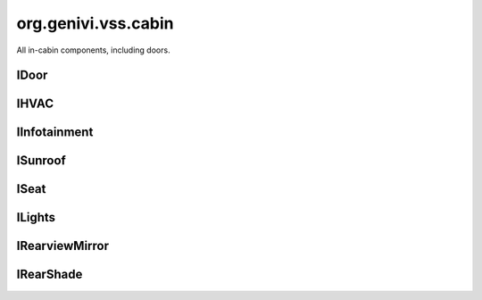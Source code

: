 org.genivi.vss.cabin
====================

All in-cabin components, including doors.

.. xbr:namespace:: org.genivi.vss.cabin

IDoor
-----

.. xbr:interface:: IDoor

    All doors, including windows and switches


    .. xbr:event:: on_row1__right__is_child_lock_active(new_value)

        :param new_value: Is door child lock engaged. True = Engaged. False = Disengaged.
        :type new_value: bool
        :vss_id: 194 
        
        :vss_type: Boolean 
        
        :vss_sensor: Child Lock 
        


    .. xbr:event:: on_row1__right__is_locked(new_value)

        :param new_value: Is door locked or unlocked. True = Locked. False = Unlocked.
        :type new_value: bool
        :vss_id: 191 
        
        :vss_type: Boolean 
        
        :vss_sensor: Door Lock 
        :vss_actuator: Door Lock 


    .. xbr:event:: on_row1__right__shade__position(new_value)

        :param new_value: Position of side window blind. 0 = Fully retracted. 100 = Fully deployed.
        :type new_value: int
        :vss_id: 196 
        
        :vss_type: UInt8 
        :vss_unit: percent 
        
        :vss_actuator: RearShade Actuator 


    .. xbr:event:: on_row1__right__shade__switch(new_value)

        :param new_value: Switch controlling sliding action such as window, sunroof, or blind.
        :type new_value: str
        :vss_id: 195 
        :vss_enum: ['Inactive', 'Close', 'Open', 'OneShotClose', 'OneShotOpen'] 
        :vss_type: String 
        
        
        :vss_actuator: RearShade System 


    .. xbr:event:: on_row1__right__window__position(new_value)

        :param new_value: Window position. 0 = Fully closed 100 = Fully opened.
        :type new_value: int
        :vss_id: 192 
        
        :vss_type: UInt8 
        :vss_unit: percent 
        :vss_sensor: Window Position Sensor 
        


    .. xbr:event:: on_row1__right__window__switch(new_value)

        :param new_value: Switch controlling sliding action such as window, sunroof, or blind.
        :type new_value: str
        :vss_id: 193 
        :vss_enum: ['Inactive', 'Close', 'Open', 'OneShotClose', 'OneShotOpen'] 
        :vss_type: String 
        
        
        :vss_actuator: RearShade System 


    .. xbr:event:: on_row1__right__is_open(new_value)

        :param new_value: Is door open or closed
        :type new_value: bool
        :vss_id: 190 
        
        :vss_type: Boolean 
        
        :vss_sensor: Door Contact Sensor 
        :vss_actuator: Door Contact Actuator 


    .. xbr:event:: on_row1__left__is_child_lock_active(new_value)

        :param new_value: Is door child lock engaged. True = Engaged. False = Disengaged.
        :type new_value: bool
        :vss_id: 187 
        
        :vss_type: Boolean 
        
        :vss_sensor: Child Lock 
        


    .. xbr:event:: on_row1__left__is_locked(new_value)

        :param new_value: Is door locked or unlocked. True = Locked. False = Unlocked.
        :type new_value: bool
        :vss_id: 184 
        
        :vss_type: Boolean 
        
        :vss_sensor: Door Lock 
        :vss_actuator: Door Lock 


    .. xbr:event:: on_row1__left__shade__position(new_value)

        :param new_value: Position of side window blind. 0 = Fully retracted. 100 = Fully deployed.
        :type new_value: int
        :vss_id: 189 
        
        :vss_type: UInt8 
        :vss_unit: percent 
        
        :vss_actuator: RearShade Actuator 


    .. xbr:event:: on_row1__left__shade__switch(new_value)

        :param new_value: Switch controlling sliding action such as window, sunroof, or blind.
        :type new_value: str
        :vss_id: 188 
        :vss_enum: ['Inactive', 'Close', 'Open', 'OneShotClose', 'OneShotOpen'] 
        :vss_type: String 
        
        
        :vss_actuator: RearShade System 


    .. xbr:event:: on_row1__left__window__position(new_value)

        :param new_value: Window position. 0 = Fully closed 100 = Fully opened.
        :type new_value: int
        :vss_id: 185 
        
        :vss_type: UInt8 
        :vss_unit: percent 
        :vss_sensor: Window Position Sensor 
        


    .. xbr:event:: on_row1__left__window__switch(new_value)

        :param new_value: Switch controlling sliding action such as window, sunroof, or blind.
        :type new_value: str
        :vss_id: 186 
        :vss_enum: ['Inactive', 'Close', 'Open', 'OneShotClose', 'OneShotOpen'] 
        :vss_type: String 
        
        
        :vss_actuator: RearShade System 


    .. xbr:event:: on_row1__left__is_open(new_value)

        :param new_value: Is door open or closed
        :type new_value: bool
        :vss_id: 183 
        
        :vss_type: Boolean 
        
        :vss_sensor: Door Contact Sensor 
        :vss_actuator: Door Contact Actuator 


    .. xbr:event:: on_row2__right__is_child_lock_active(new_value)

        :param new_value: Is door child lock engaged. True = Engaged. False = Disengaged.
        :type new_value: bool
        :vss_id: 208 
        
        :vss_type: Boolean 
        
        :vss_sensor: Child Lock 
        


    .. xbr:event:: on_row2__right__is_locked(new_value)

        :param new_value: Is door locked or unlocked. True = Locked. False = Unlocked.
        :type new_value: bool
        :vss_id: 205 
        
        :vss_type: Boolean 
        
        :vss_sensor: Door Lock 
        :vss_actuator: Door Lock 


    .. xbr:event:: on_row2__right__shade__position(new_value)

        :param new_value: Position of side window blind. 0 = Fully retracted. 100 = Fully deployed.
        :type new_value: int
        :vss_id: 210 
        
        :vss_type: UInt8 
        :vss_unit: percent 
        
        :vss_actuator: RearShade Actuator 


    .. xbr:event:: on_row2__right__shade__switch(new_value)

        :param new_value: Switch controlling sliding action such as window, sunroof, or blind.
        :type new_value: str
        :vss_id: 209 
        :vss_enum: ['Inactive', 'Close', 'Open', 'OneShotClose', 'OneShotOpen'] 
        :vss_type: String 
        
        
        :vss_actuator: RearShade System 


    .. xbr:event:: on_row2__right__window__position(new_value)

        :param new_value: Window position. 0 = Fully closed 100 = Fully opened.
        :type new_value: int
        :vss_id: 206 
        
        :vss_type: UInt8 
        :vss_unit: percent 
        :vss_sensor: Window Position Sensor 
        


    .. xbr:event:: on_row2__right__window__switch(new_value)

        :param new_value: Switch controlling sliding action such as window, sunroof, or blind.
        :type new_value: str
        :vss_id: 207 
        :vss_enum: ['Inactive', 'Close', 'Open', 'OneShotClose', 'OneShotOpen'] 
        :vss_type: String 
        
        
        :vss_actuator: RearShade System 


    .. xbr:event:: on_row2__right__is_open(new_value)

        :param new_value: Is door open or closed
        :type new_value: bool
        :vss_id: 204 
        
        :vss_type: Boolean 
        
        :vss_sensor: Door Contact Sensor 
        :vss_actuator: Door Contact Actuator 


    .. xbr:event:: on_row2__left__is_child_lock_active(new_value)

        :param new_value: Is door child lock engaged. True = Engaged. False = Disengaged.
        :type new_value: bool
        :vss_id: 201 
        
        :vss_type: Boolean 
        
        :vss_sensor: Child Lock 
        


    .. xbr:event:: on_row2__left__is_locked(new_value)

        :param new_value: Is door locked or unlocked. True = Locked. False = Unlocked.
        :type new_value: bool
        :vss_id: 198 
        
        :vss_type: Boolean 
        
        :vss_sensor: Door Lock 
        :vss_actuator: Door Lock 


    .. xbr:event:: on_row2__left__shade__position(new_value)

        :param new_value: Position of side window blind. 0 = Fully retracted. 100 = Fully deployed.
        :type new_value: int
        :vss_id: 203 
        
        :vss_type: UInt8 
        :vss_unit: percent 
        
        :vss_actuator: RearShade Actuator 


    .. xbr:event:: on_row2__left__shade__switch(new_value)

        :param new_value: Switch controlling sliding action such as window, sunroof, or blind.
        :type new_value: str
        :vss_id: 202 
        :vss_enum: ['Inactive', 'Close', 'Open', 'OneShotClose', 'OneShotOpen'] 
        :vss_type: String 
        
        
        :vss_actuator: RearShade System 


    .. xbr:event:: on_row2__left__window__position(new_value)

        :param new_value: Window position. 0 = Fully closed 100 = Fully opened.
        :type new_value: int
        :vss_id: 199 
        
        :vss_type: UInt8 
        :vss_unit: percent 
        :vss_sensor: Window Position Sensor 
        


    .. xbr:event:: on_row2__left__window__switch(new_value)

        :param new_value: Switch controlling sliding action such as window, sunroof, or blind.
        :type new_value: str
        :vss_id: 200 
        :vss_enum: ['Inactive', 'Close', 'Open', 'OneShotClose', 'OneShotOpen'] 
        :vss_type: String 
        
        
        :vss_actuator: RearShade System 


    .. xbr:event:: on_row2__left__is_open(new_value)

        :param new_value: Is door open or closed
        :type new_value: bool
        :vss_id: 197 
        
        :vss_type: Boolean 
        
        :vss_sensor: Door Contact Sensor 
        :vss_actuator: Door Contact Actuator 


    .. xbr:event:: on_row3__right__is_child_lock_active(new_value)

        :param new_value: Is door child lock engaged. True = Engaged. False = Disengaged.
        :type new_value: bool
        :vss_id: 222 
        
        :vss_type: Boolean 
        
        :vss_sensor: Child Lock 
        


    .. xbr:event:: on_row3__right__is_locked(new_value)

        :param new_value: Is door locked or unlocked. True = Locked. False = Unlocked.
        :type new_value: bool
        :vss_id: 219 
        
        :vss_type: Boolean 
        
        :vss_sensor: Door Lock 
        :vss_actuator: Door Lock 


    .. xbr:event:: on_row3__right__shade__position(new_value)

        :param new_value: Position of side window blind. 0 = Fully retracted. 100 = Fully deployed.
        :type new_value: int
        :vss_id: 224 
        
        :vss_type: UInt8 
        :vss_unit: percent 
        
        :vss_actuator: RearShade Actuator 


    .. xbr:event:: on_row3__right__shade__switch(new_value)

        :param new_value: Switch controlling sliding action such as window, sunroof, or blind.
        :type new_value: str
        :vss_id: 223 
        :vss_enum: ['Inactive', 'Close', 'Open', 'OneShotClose', 'OneShotOpen'] 
        :vss_type: String 
        
        
        :vss_actuator: RearShade System 


    .. xbr:event:: on_row3__right__window__position(new_value)

        :param new_value: Window position. 0 = Fully closed 100 = Fully opened.
        :type new_value: int
        :vss_id: 220 
        
        :vss_type: UInt8 
        :vss_unit: percent 
        :vss_sensor: Window Position Sensor 
        


    .. xbr:event:: on_row3__right__window__switch(new_value)

        :param new_value: Switch controlling sliding action such as window, sunroof, or blind.
        :type new_value: str
        :vss_id: 221 
        :vss_enum: ['Inactive', 'Close', 'Open', 'OneShotClose', 'OneShotOpen'] 
        :vss_type: String 
        
        
        :vss_actuator: RearShade System 


    .. xbr:event:: on_row3__right__is_open(new_value)

        :param new_value: Is door open or closed
        :type new_value: bool
        :vss_id: 218 
        
        :vss_type: Boolean 
        
        :vss_sensor: Door Contact Sensor 
        :vss_actuator: Door Contact Actuator 


    .. xbr:event:: on_row3__left__is_child_lock_active(new_value)

        :param new_value: Is door child lock engaged. True = Engaged. False = Disengaged.
        :type new_value: bool
        :vss_id: 215 
        
        :vss_type: Boolean 
        
        :vss_sensor: Child Lock 
        


    .. xbr:event:: on_row3__left__is_locked(new_value)

        :param new_value: Is door locked or unlocked. True = Locked. False = Unlocked.
        :type new_value: bool
        :vss_id: 212 
        
        :vss_type: Boolean 
        
        :vss_sensor: Door Lock 
        :vss_actuator: Door Lock 


    .. xbr:event:: on_row3__left__shade__position(new_value)

        :param new_value: Position of side window blind. 0 = Fully retracted. 100 = Fully deployed.
        :type new_value: int
        :vss_id: 217 
        
        :vss_type: UInt8 
        :vss_unit: percent 
        
        :vss_actuator: RearShade Actuator 


    .. xbr:event:: on_row3__left__shade__switch(new_value)

        :param new_value: Switch controlling sliding action such as window, sunroof, or blind.
        :type new_value: str
        :vss_id: 216 
        :vss_enum: ['Inactive', 'Close', 'Open', 'OneShotClose', 'OneShotOpen'] 
        :vss_type: String 
        
        
        :vss_actuator: RearShade System 


    .. xbr:event:: on_row3__left__window__position(new_value)

        :param new_value: Window position. 0 = Fully closed 100 = Fully opened.
        :type new_value: int
        :vss_id: 213 
        
        :vss_type: UInt8 
        :vss_unit: percent 
        :vss_sensor: Window Position Sensor 
        


    .. xbr:event:: on_row3__left__window__switch(new_value)

        :param new_value: Switch controlling sliding action such as window, sunroof, or blind.
        :type new_value: str
        :vss_id: 214 
        :vss_enum: ['Inactive', 'Close', 'Open', 'OneShotClose', 'OneShotOpen'] 
        :vss_type: String 
        
        
        :vss_actuator: RearShade System 


    .. xbr:event:: on_row3__left__is_open(new_value)

        :param new_value: Is door open or closed
        :type new_value: bool
        :vss_id: 211 
        
        :vss_type: Boolean 
        
        :vss_sensor: Door Contact Sensor 
        :vss_actuator: Door Contact Actuator 


    .. xbr:event:: on_row4__right__is_child_lock_active(new_value)

        :param new_value: Is door child lock engaged. True = Engaged. False = Disengaged.
        :type new_value: bool
        :vss_id: 236 
        
        :vss_type: Boolean 
        
        :vss_sensor: Child Lock 
        


    .. xbr:event:: on_row4__right__is_locked(new_value)

        :param new_value: Is door locked or unlocked. True = Locked. False = Unlocked.
        :type new_value: bool
        :vss_id: 233 
        
        :vss_type: Boolean 
        
        :vss_sensor: Door Lock 
        :vss_actuator: Door Lock 


    .. xbr:event:: on_row4__right__shade__position(new_value)

        :param new_value: Position of side window blind. 0 = Fully retracted. 100 = Fully deployed.
        :type new_value: int
        :vss_id: 238 
        
        :vss_type: UInt8 
        :vss_unit: percent 
        
        :vss_actuator: RearShade Actuator 


    .. xbr:event:: on_row4__right__shade__switch(new_value)

        :param new_value: Switch controlling sliding action such as window, sunroof, or blind.
        :type new_value: str
        :vss_id: 237 
        :vss_enum: ['Inactive', 'Close', 'Open', 'OneShotClose', 'OneShotOpen'] 
        :vss_type: String 
        
        
        :vss_actuator: RearShade System 


    .. xbr:event:: on_row4__right__window__position(new_value)

        :param new_value: Window position. 0 = Fully closed 100 = Fully opened.
        :type new_value: int
        :vss_id: 234 
        
        :vss_type: UInt8 
        :vss_unit: percent 
        :vss_sensor: Window Position Sensor 
        


    .. xbr:event:: on_row4__right__window__switch(new_value)

        :param new_value: Switch controlling sliding action such as window, sunroof, or blind.
        :type new_value: str
        :vss_id: 235 
        :vss_enum: ['Inactive', 'Close', 'Open', 'OneShotClose', 'OneShotOpen'] 
        :vss_type: String 
        
        
        :vss_actuator: RearShade System 


    .. xbr:event:: on_row4__right__is_open(new_value)

        :param new_value: Is door open or closed
        :type new_value: bool
        :vss_id: 232 
        
        :vss_type: Boolean 
        
        :vss_sensor: Door Contact Sensor 
        :vss_actuator: Door Contact Actuator 


    .. xbr:event:: on_row4__left__is_child_lock_active(new_value)

        :param new_value: Is door child lock engaged. True = Engaged. False = Disengaged.
        :type new_value: bool
        :vss_id: 229 
        
        :vss_type: Boolean 
        
        :vss_sensor: Child Lock 
        


    .. xbr:event:: on_row4__left__is_locked(new_value)

        :param new_value: Is door locked or unlocked. True = Locked. False = Unlocked.
        :type new_value: bool
        :vss_id: 226 
        
        :vss_type: Boolean 
        
        :vss_sensor: Door Lock 
        :vss_actuator: Door Lock 


    .. xbr:event:: on_row4__left__shade__position(new_value)

        :param new_value: Position of side window blind. 0 = Fully retracted. 100 = Fully deployed.
        :type new_value: int
        :vss_id: 231 
        
        :vss_type: UInt8 
        :vss_unit: percent 
        
        :vss_actuator: RearShade Actuator 


    .. xbr:event:: on_row4__left__shade__switch(new_value)

        :param new_value: Switch controlling sliding action such as window, sunroof, or blind.
        :type new_value: str
        :vss_id: 230 
        :vss_enum: ['Inactive', 'Close', 'Open', 'OneShotClose', 'OneShotOpen'] 
        :vss_type: String 
        
        
        :vss_actuator: RearShade System 


    .. xbr:event:: on_row4__left__window__position(new_value)

        :param new_value: Window position. 0 = Fully closed 100 = Fully opened.
        :type new_value: int
        :vss_id: 227 
        
        :vss_type: UInt8 
        :vss_unit: percent 
        :vss_sensor: Window Position Sensor 
        


    .. xbr:event:: on_row4__left__window__switch(new_value)

        :param new_value: Switch controlling sliding action such as window, sunroof, or blind.
        :type new_value: str
        :vss_id: 228 
        :vss_enum: ['Inactive', 'Close', 'Open', 'OneShotClose', 'OneShotOpen'] 
        :vss_type: String 
        
        
        :vss_actuator: RearShade System 


    .. xbr:event:: on_row4__left__is_open(new_value)

        :param new_value: Is door open or closed
        :type new_value: bool
        :vss_id: 225 
        
        :vss_type: Boolean 
        
        :vss_sensor: Door Contact Sensor 
        :vss_actuator: Door Contact Actuator 

IHVAC
-----

.. xbr:interface:: IHVAC

    Climate control


    .. xbr:event:: on_row1__right__fan_speed(new_value)

        :param new_value: Fan Speed, 0 = off. 100 = max
        :type new_value: int
        :vss_id: 118 
        
        :vss_type: UInt8 
        :vss_unit: percent 
        :vss_sensor: Fan Sensor 
        :vss_actuator: Fan Control 


    .. xbr:event:: on_row1__right__temperature(new_value)

        :param new_value: Temperature
        :type new_value: int
        :vss_id: 119 
        
        :vss_type: Int8 
        :vss_unit: celsius 
        :vss_sensor: Thermometer 
        :vss_actuator: TemperatureSwitch 


    .. xbr:event:: on_row1__right__air_distribution(new_value)

        :param new_value: Direction of airstream
        :type new_value: str
        :vss_id: 120 
        :vss_enum: ['up', 'middle', 'down'] 
        :vss_type: String 
        
        :vss_sensor: Fan Sensor 
        :vss_actuator: Fan Control 


    .. xbr:event:: on_row1__left__fan_speed(new_value)

        :param new_value: Fan Speed, 0 = off. 100 = max
        :type new_value: int
        :vss_id: 115 
        
        :vss_type: UInt8 
        :vss_unit: percent 
        :vss_sensor: Fan Sensor 
        :vss_actuator: Fan Control 


    .. xbr:event:: on_row1__left__temperature(new_value)

        :param new_value: Temperature
        :type new_value: int
        :vss_id: 116 
        
        :vss_type: Int8 
        :vss_unit: celsius 
        :vss_sensor: Thermometer 
        :vss_actuator: TemperatureSwitch 


    .. xbr:event:: on_row1__left__air_distribution(new_value)

        :param new_value: Direction of airstream
        :type new_value: str
        :vss_id: 117 
        :vss_enum: ['up', 'middle', 'down'] 
        :vss_type: String 
        
        :vss_sensor: Fan Sensor 
        :vss_actuator: Fan Control 


    .. xbr:event:: on_row2__right__fan_speed(new_value)

        :param new_value: Fan Speed, 0 = off. 100 = max
        :type new_value: int
        :vss_id: 124 
        
        :vss_type: UInt8 
        :vss_unit: percent 
        :vss_sensor: Fan Sensor 
        :vss_actuator: Fan Control 


    .. xbr:event:: on_row2__right__temperature(new_value)

        :param new_value: Temperature
        :type new_value: int
        :vss_id: 125 
        
        :vss_type: Int8 
        :vss_unit: celsius 
        :vss_sensor: Thermometer 
        :vss_actuator: TemperatureSwitch 


    .. xbr:event:: on_row2__right__air_distribution(new_value)

        :param new_value: Direction of airstream
        :type new_value: str
        :vss_id: 126 
        :vss_enum: ['up', 'middle', 'down'] 
        :vss_type: String 
        
        :vss_sensor: Fan Sensor 
        :vss_actuator: Fan Control 


    .. xbr:event:: on_row2__left__fan_speed(new_value)

        :param new_value: Fan Speed, 0 = off. 100 = max
        :type new_value: int
        :vss_id: 121 
        
        :vss_type: UInt8 
        :vss_unit: percent 
        :vss_sensor: Fan Sensor 
        :vss_actuator: Fan Control 


    .. xbr:event:: on_row2__left__temperature(new_value)

        :param new_value: Temperature
        :type new_value: int
        :vss_id: 122 
        
        :vss_type: Int8 
        :vss_unit: celsius 
        :vss_sensor: Thermometer 
        :vss_actuator: TemperatureSwitch 


    .. xbr:event:: on_row2__left__air_distribution(new_value)

        :param new_value: Direction of airstream
        :type new_value: str
        :vss_id: 123 
        :vss_enum: ['up', 'middle', 'down'] 
        :vss_type: String 
        
        :vss_sensor: Fan Sensor 
        :vss_actuator: Fan Control 


    .. xbr:event:: on_row3__right__fan_speed(new_value)

        :param new_value: Fan Speed, 0 = off. 100 = max
        :type new_value: int
        :vss_id: 130 
        
        :vss_type: UInt8 
        :vss_unit: percent 
        :vss_sensor: Fan Sensor 
        :vss_actuator: Fan Control 


    .. xbr:event:: on_row3__right__temperature(new_value)

        :param new_value: Temperature
        :type new_value: int
        :vss_id: 131 
        
        :vss_type: Int8 
        :vss_unit: celsius 
        :vss_sensor: Thermometer 
        :vss_actuator: TemperatureSwitch 


    .. xbr:event:: on_row3__right__air_distribution(new_value)

        :param new_value: Direction of airstream
        :type new_value: str
        :vss_id: 132 
        :vss_enum: ['up', 'middle', 'down'] 
        :vss_type: String 
        
        :vss_sensor: Fan Sensor 
        :vss_actuator: Fan Control 


    .. xbr:event:: on_row3__left__fan_speed(new_value)

        :param new_value: Fan Speed, 0 = off. 100 = max
        :type new_value: int
        :vss_id: 127 
        
        :vss_type: UInt8 
        :vss_unit: percent 
        :vss_sensor: Fan Sensor 
        :vss_actuator: Fan Control 


    .. xbr:event:: on_row3__left__temperature(new_value)

        :param new_value: Temperature
        :type new_value: int
        :vss_id: 128 
        
        :vss_type: Int8 
        :vss_unit: celsius 
        :vss_sensor: Thermometer 
        :vss_actuator: TemperatureSwitch 


    .. xbr:event:: on_row3__left__air_distribution(new_value)

        :param new_value: Direction of airstream
        :type new_value: str
        :vss_id: 129 
        :vss_enum: ['up', 'middle', 'down'] 
        :vss_type: String 
        
        :vss_sensor: Fan Sensor 
        :vss_actuator: Fan Control 


    .. xbr:event:: on_row4__right__fan_speed(new_value)

        :param new_value: Fan Speed, 0 = off. 100 = max
        :type new_value: int
        :vss_id: 136 
        
        :vss_type: UInt8 
        :vss_unit: percent 
        :vss_sensor: Fan Sensor 
        :vss_actuator: Fan Control 


    .. xbr:event:: on_row4__right__temperature(new_value)

        :param new_value: Temperature
        :type new_value: int
        :vss_id: 137 
        
        :vss_type: Int8 
        :vss_unit: celsius 
        :vss_sensor: Thermometer 
        :vss_actuator: TemperatureSwitch 


    .. xbr:event:: on_row4__right__air_distribution(new_value)

        :param new_value: Direction of airstream
        :type new_value: str
        :vss_id: 138 
        :vss_enum: ['up', 'middle', 'down'] 
        :vss_type: String 
        
        :vss_sensor: Fan Sensor 
        :vss_actuator: Fan Control 


    .. xbr:event:: on_row4__left__fan_speed(new_value)

        :param new_value: Fan Speed, 0 = off. 100 = max
        :type new_value: int
        :vss_id: 133 
        
        :vss_type: UInt8 
        :vss_unit: percent 
        :vss_sensor: Fan Sensor 
        :vss_actuator: Fan Control 


    .. xbr:event:: on_row4__left__temperature(new_value)

        :param new_value: Temperature
        :type new_value: int
        :vss_id: 134 
        
        :vss_type: Int8 
        :vss_unit: celsius 
        :vss_sensor: Thermometer 
        :vss_actuator: TemperatureSwitch 


    .. xbr:event:: on_row4__left__air_distribution(new_value)

        :param new_value: Direction of airstream
        :type new_value: str
        :vss_id: 135 
        :vss_enum: ['up', 'middle', 'down'] 
        :vss_type: String 
        
        :vss_sensor: Fan Sensor 
        :vss_actuator: Fan Control 


    .. xbr:event:: on_ambient_air_temperature(new_value)

        :param new_value: Ambient air temperature
        :type new_value: float
        :vss_id: 143 
        
        :vss_type: Float 
        :vss_unit: celsius 
        :vss_sensor: Thermometer 
        


    .. xbr:event:: on_is_rear_defroster_active(new_value)

        :param new_value: Is rear defroster active.
        :type new_value: bool
        :vss_id: 141 
        
        :vss_type: Boolean 
        
        :vss_sensor: Defroster 
        :vss_actuator: Defroster 


    .. xbr:event:: on_is_recirculation_active(new_value)

        :param new_value: Is recirculation active.
        :type new_value: bool
        :vss_id: 139 
        
        :vss_type: Boolean 
        
        :vss_sensor: Recirculation System 
        :vss_actuator: Recirculation System 


    .. xbr:event:: on_is_front_defroster_active(new_value)

        :param new_value: Is front defroster active.
        :type new_value: bool
        :vss_id: 140 
        
        :vss_type: Boolean 
        
        :vss_sensor: Defroster 
        :vss_actuator: Defroster 


    .. xbr:event:: on_is_air_conditioning_active(new_value)

        :param new_value: Is Air conditioning active.
        :type new_value: bool
        :vss_id: 142 
        
        :vss_type: Boolean 
        
        :vss_sensor: Air Conditioning System 
        

IInfotainment
-------------

.. xbr:interface:: IInfotainment

    Infotainment system


    .. xbr:event:: on_media__action(new_value)

        :param new_value: Tells if the media was
        :type new_value: str
        :vss_id: 144 
        :vss_enum: ['unknown', 'Stop', 'Play', 'FastForward', 'FastBackward', 'SkipForward', 'SkipBackward'] 
        :vss_type: String 
        
        :vss_sensor: Multimedia System 
        :vss_actuator: Multimedia System 


    .. xbr:event:: on_media__selected_u_r_i(new_value)

        :param new_value: URI of suggested media that was selected
        :type new_value: str
        :vss_id: 151 
        
        :vss_type: String 
        
        :vss_sensor: Multimedia System 
        :vss_actuator: Multimedia System 


    .. xbr:event:: on_media__volume(new_value)

        :param new_value: Current Media Volume
        :type new_value: int
        :vss_id: 152 
        
        :vss_type: UInt8 
        
        :vss_sensor: Multimedia System 
        :vss_actuator: Multimedia System 


    .. xbr:event:: on_media__declined_u_r_i(new_value)

        :param new_value: URI of suggested media that was declined
        :type new_value: str
        :vss_id: 150 
        
        :vss_type: String 
        
        :vss_sensor: Multimedia System 
        


    .. xbr:event:: on_media__played__album(new_value)

        :param new_value: Name of album being played
        :type new_value: str
        :vss_id: 147 
        
        :vss_type: String 
        
        :vss_sensor: Multimedia System 
        


    .. xbr:event:: on_media__played__source(new_value)

        :param new_value: Media selected for playback
        :type new_value: str
        :vss_id: 145 
        :vss_enum: ['unknown', 'SiriusXM', 'AM', 'FM', 'DAB', 'TV', 'CD', 'DVD', 'AUX', 'USB', 'Disk', 'Bluetooth', 'Internet', 'Voice', 'Beep'] 
        :vss_type: String 
        
        :vss_sensor: Multimedia System 
        :vss_actuator: Multimedia System 


    .. xbr:event:: on_media__played__track(new_value)

        :param new_value: Name of track being played
        :type new_value: str
        :vss_id: 148 
        
        :vss_type: String 
        
        :vss_sensor: Multimedia System 
        


    .. xbr:event:: on_media__played__u_r_i(new_value)

        :param new_value: User Resource associated with the media
        :type new_value: str
        :vss_id: 149 
        
        :vss_type: String 
        
        :vss_sensor: Multimedia System 
        


    .. xbr:event:: on_media__played__artist(new_value)

        :param new_value: Name of artist being played
        :type new_value: str
        :vss_id: 146 
        
        :vss_type: String 
        
        :vss_sensor: Multimedia System 
        


    .. xbr:event:: on_navigation__current_location__altitude(new_value)

        :param new_value: Current elevation of the position in meters.
        :type new_value: float
        :vss_id: 159 
        
        :vss_type: Double 
        :vss_unit: m 
        
        


    .. xbr:event:: on_navigation__current_location__longitude(new_value)

        :param new_value: Current longitude of vehicle, as reported by GPS.
        :type new_value: float
        :vss_id: 156 
        
        :vss_type: Double 
        :vss_unit: degrees 
        :vss_sensor: GPS 
        


    .. xbr:event:: on_navigation__current_location__latitude(new_value)

        :param new_value: Current latitude of vehicle, as reported by GPS.
        :type new_value: float
        :vss_id: 155 
        
        :vss_type: Double 
        :vss_unit: degrees 
        :vss_sensor: GPS 
        


    .. xbr:event:: on_navigation__current_location__speed(new_value)

        :param new_value: Vehicle speed, as sensed by the GPS receiver.
        :type new_value: int
        :vss_id: 160 
        
        :vss_type: UInt16 
        :vss_unit: km/h 
        :vss_sensor: GPS 
        


    .. xbr:event:: on_navigation__current_location__heading(new_value)

        :param new_value: Current magnetic compass heading, in degrees.
        :type new_value: float
        :vss_id: 157 
        
        :vss_type: Double 
        :vss_unit: degrees 
        :vss_sensor: GPS 
        


    .. xbr:event:: on_navigation__current_location__accuracy(new_value)

        :param new_value: Accuracy level of the latitude and longitude coordinates in meters.
        :type new_value: float
        :vss_id: 158 
        
        :vss_type: Double 
        :vss_unit: m 
        :vss_sensor: GPS 
        


    .. xbr:event:: on_navigation__destination_set__latitude(new_value)

        :param new_value: Latitude of destination
        :type new_value: float
        :vss_id: 153 
        
        :vss_type: Double 
        :vss_unit: degrees 
        :vss_sensor: GPS 
        :vss_actuator: GPS 


    .. xbr:event:: on_navigation__destination_set__longitude(new_value)

        :param new_value: Longitude of destination
        :type new_value: float
        :vss_id: 154 
        
        :vss_type: Double 
        :vss_unit: degrees 
        :vss_sensor: GPS 
        :vss_actuator: GPS 

ISunroof
--------

.. xbr:interface:: ISunroof

    Sun roof status.


    .. xbr:event:: on_position(new_value)

        :param new_value: Sunroof position. 0 = Fully closed 100 = Fully opened. -100 = Fully tilted
        :type new_value: int
        :vss_id: 161 
        
        :vss_type: Int8 
        
        :vss_sensor: Sunroof Position Sensor 
        


    .. xbr:event:: on_switch(new_value)

        :param new_value: Switch controlling sliding action such as window, sunroof, or shade.
        :type new_value: str
        :vss_id: 162 
        :vss_enum: ['Inactive', 'Close', 'Open', 'OneShotClose', 'OneShotOpen', 'TiltUp', 'TiltDown'] 
        :vss_type: String 
        
        
        :vss_actuator: Sunroof Position Actuator 


    .. xbr:event:: on_shade__position(new_value)

        :param new_value: Position of side window blind. 0 = Fully retracted. 100 = Fully deployed.
        :type new_value: int
        :vss_id: 164 
        
        :vss_type: UInt8 
        :vss_unit: percent 
        
        :vss_actuator: RearShade Actuator 


    .. xbr:event:: on_shade__switch(new_value)

        :param new_value: Switch controlling sliding action such as window, sunroof, or blind.
        :type new_value: str
        :vss_id: 163 
        :vss_enum: ['Inactive', 'Close', 'Open', 'OneShotClose', 'OneShotOpen'] 
        :vss_type: String 
        
        
        :vss_actuator: RearShade System 

ISeat
-----

.. xbr:interface:: ISeat

    All seats.


    .. xbr:event:: on_row1__pos4__head_restraint__height(new_value)

        :param new_value: Height of head restraint. 0 = Bottommost. 255 = Topmost.
        :type new_value: int
        :vss_id: 355 
        
        :vss_type: UInt8 
        :vss_unit: mm 
        :vss_sensor: Head Restraint Sensor 
        


    .. xbr:event:: on_row1__pos4__recline(new_value)

        :param new_value: Recline level. -90 = Max forward recline. 90 max backward recline
        :type new_value: int
        :vss_id: 348 
        
        :vss_type: Int8 
        :vss_unit: degrees 
        :vss_sensor: Seat Position Sensor 
        


    .. xbr:event:: on_row1__pos4__has_passenger(new_value)

        :param new_value: Does the seat have a passenger in it.
        :type new_value: bool
        :vss_id: 344 
        
        :vss_type: Boolean 
        
        :vss_sensor: Occupant Classification System 
        


    .. xbr:event:: on_row1__pos4__heating(new_value)

        :param new_value: Seat cooling / heating. 0 = off. -100 = max cold. +100 = max heat
        :type new_value: int
        :vss_id: 346 
        
        :vss_type: Int8 
        :vss_unit: percent 
        :vss_sensor: Seat Heater 
        


    .. xbr:event:: on_row1__pos4__lumbar__inflation(new_value)

        :param new_value: Lumbar support inflation. 0 = Fully deflated. 255 = Fully inflated.
        :type new_value: int
        :vss_id: 352 
        
        :vss_type: UInt8 
        
        :vss_sensor: Lumbar Position Sensor 
        


    .. xbr:event:: on_row1__pos4__lumbar__height(new_value)

        :param new_value: Lumbar support position. 0 = Lowermost. 255 = Uppermost.
        :type new_value: int
        :vss_id: 353 
        
        :vss_type: UInt8 
        
        :vss_sensor: Lumbar Position Sensor 
        


    .. xbr:event:: on_row1__pos4__airbag__is_deployed(new_value)

        :param new_value: Airbag deployment status. True = Airbag deployed. False = Airbag not deployed.
        :type new_value: bool
        :vss_id: 356 
        
        :vss_type: Boolean 
        
        :vss_sensor: Airbag System 
        


    .. xbr:event:: on_row1__pos4__switch__head_restraint__down(new_value)

        :param new_value: Head restraint down switch engaged
        :type new_value: bool
        :vss_id: 364 
        
        :vss_type: Boolean 
        
        
        :vss_actuator: Head Restraint Actuator 


    .. xbr:event:: on_row1__pos4__switch__head_restraint__up(new_value)

        :param new_value: Head restraint up switch engaged
        :type new_value: bool
        :vss_id: 363 
        
        :vss_type: Boolean 
        
        
        :vss_actuator: Head Restraint Actuator 


    .. xbr:event:: on_row1__pos4__switch__cooler(new_value)

        :param new_value: Cooler switch for Seat heater
        :type new_value: bool
        :vss_id: 358 
        
        :vss_type: Boolean 
        
        
        :vss_actuator: Seat Cooler 


    .. xbr:event:: on_row1__pos4__switch__recline__forward(new_value)

        :param new_value: Seatback recline forward switch engaged
        :type new_value: bool
        :vss_id: 368 
        
        :vss_type: Boolean 
        
        
        :vss_actuator: Seat Position Actuator 


    .. xbr:event:: on_row1__pos4__switch__recline__backward(new_value)

        :param new_value: Seatback recline backward switch engaged
        :type new_value: bool
        :vss_id: 367 
        
        :vss_type: Boolean 
        
        
        :vss_actuator: Seat Position Actuator 


    .. xbr:event:: on_row1__pos4__switch__up(new_value)

        :param new_value: Seat up switch engaged
        :type new_value: bool
        :vss_id: 361 
        
        :vss_type: Boolean 
        
        
        :vss_actuator: Seat Position Actuator 


    .. xbr:event:: on_row1__pos4__switch__lumbar__down(new_value)

        :param new_value: Lumbar down switch engaged
        :type new_value: bool
        :vss_id: 374 
        
        :vss_type: Boolean 
        
        
        :vss_actuator: Lumbar Position Actuator 


    .. xbr:event:: on_row1__pos4__switch__lumbar__inflate(new_value)

        :param new_value: Lumbar inflation switch engaged
        :type new_value: bool
        :vss_id: 375 
        
        :vss_type: Boolean 
        
        
        :vss_actuator: Lumbar Pressure Actuator 


    .. xbr:event:: on_row1__pos4__switch__lumbar__up(new_value)

        :param new_value: Lumbar up switch engaged
        :type new_value: bool
        :vss_id: 373 
        
        :vss_type: Boolean 
        
        
        :vss_actuator: Lumbar Position Actuator 


    .. xbr:event:: on_row1__pos4__switch__lumbar__deflate(new_value)

        :param new_value: Lumbar deflation switch engaged
        :type new_value: bool
        :vss_id: 376 
        
        :vss_type: Boolean 
        
        
        :vss_actuator: Lumbar Pressure Actuator 


    .. xbr:event:: on_row1__pos4__switch__down(new_value)

        :param new_value: Seat down switch engaged
        :type new_value: bool
        :vss_id: 362 
        
        :vss_type: Boolean 
        
        
        :vss_actuator: Seat Position Actuator 


    .. xbr:event:: on_row1__pos4__switch__warmer(new_value)

        :param new_value: Warmer switch for Seat heater
        :type new_value: bool
        :vss_id: 357 
        
        :vss_type: Boolean 
        
        
        :vss_actuator: Seat Heater 


    .. xbr:event:: on_row1__pos4__switch__cushion__down(new_value)

        :param new_value: Seat cushion down switch engaged
        :type new_value: bool
        :vss_id: 370 
        
        :vss_type: Boolean 
        
        
        :vss_actuator: Cushion Position Actuator 


    .. xbr:event:: on_row1__pos4__switch__cushion__forward(new_value)

        :param new_value: Seat cushion forward/lengthen switch engaged
        :type new_value: bool
        :vss_id: 371 
        
        :vss_type: Boolean 
        
        
        :vss_actuator: Cushion Position Actuator 


    .. xbr:event:: on_row1__pos4__switch__cushion__backward(new_value)

        :param new_value: Seat cushion backward/shorten switch engaged
        :type new_value: bool
        :vss_id: 372 
        
        :vss_type: Boolean 
        
        
        :vss_actuator: Cushion Position Actuator 


    .. xbr:event:: on_row1__pos4__switch__cushion__up(new_value)

        :param new_value: Seat cushion up switch engaged
        :type new_value: bool
        :vss_id: 369 
        
        :vss_type: Boolean 
        
        
        :vss_actuator: Cushion Position Actuator 


    .. xbr:event:: on_row1__pos4__switch__forward(new_value)

        :param new_value: Seat forward switch engaged
        :type new_value: bool
        :vss_id: 359 
        
        :vss_type: Boolean 
        
        
        :vss_actuator: Seat Position Actuator 


    .. xbr:event:: on_row1__pos4__switch__backward(new_value)

        :param new_value: Seat forward switch engaged
        :type new_value: bool
        :vss_id: 360 
        
        :vss_type: Boolean 
        
        
        :vss_actuator: Seat Position Actuator 


    .. xbr:event:: on_row1__pos4__switch__massage__increase(new_value)

        :param new_value: Increase massage level switch engaged
        :type new_value: bool
        :vss_id: 365 
        
        :vss_type: Boolean 
        
        
        :vss_actuator: Massage System 


    .. xbr:event:: on_row1__pos4__switch__massage__decrease(new_value)

        :param new_value: Decrease massage level switch engaged
        :type new_value: bool
        :vss_id: 366 
        
        :vss_type: Boolean 
        
        
        :vss_actuator: Massage System 


    .. xbr:event:: on_row1__pos4__switch__side_bolster__inflate(new_value)

        :param new_value: Lumbar inflation switch engaged
        :type new_value: bool
        :vss_id: 377 
        
        :vss_type: Boolean 
        
        
        :vss_actuator: Lumbar Pressure Actuator 


    .. xbr:event:: on_row1__pos4__switch__side_bolster__deflate(new_value)

        :param new_value: Lumbar deflation switch engaged
        :type new_value: bool
        :vss_id: 378 
        
        :vss_type: Boolean 
        
        
        :vss_actuator: Lumbar Pressure Actuator 


    .. xbr:event:: on_row1__pos4__cushion__length(new_value)

        :param new_value: Forward length of cushion (leg support). 0 = Rearmost. 500 = Forwardmost.
        :type new_value: int
        :vss_id: 351 
        
        :vss_type: UInt16 
        :vss_unit: mm 
        :vss_sensor: Cushion Position Sensor 
        


    .. xbr:event:: on_row1__pos4__cushion__height(new_value)

        :param new_value: Height of the seat front. 0 = Lowermost. 500 = Uppermost.
        :type new_value: int
        :vss_id: 350 
        
        :vss_type: UInt16 
        :vss_unit: mm 
        :vss_sensor: Cushion Position Sensor 
        


    .. xbr:event:: on_row1__pos4__is_belted(new_value)

        :param new_value: Is the belt engaged.
        :type new_value: bool
        :vss_id: 345 
        
        :vss_type: Boolean 
        
        :vss_sensor: Belt Sensor 
        


    .. xbr:event:: on_row1__pos4__position(new_value)

        :param new_value: Seat horizontal position. 0 = Frontmost. 1000 = Rearmost
        :type new_value: int
        :vss_id: 349 
        
        :vss_type: UInt16 
        :vss_unit: mm 
        :vss_sensor: Seat Position Sensor 
        


    .. xbr:event:: on_row1__pos4__side_bolster__inflation(new_value)

        :param new_value: Lumbar support inflation. 0 = Fully deflated. 255 = Fully inflated.
        :type new_value: int
        :vss_id: 354 
        
        :vss_type: UInt8 
        
        :vss_sensor: Lumbar Pressure Sensor 
        


    .. xbr:event:: on_row1__pos4__massage(new_value)

        :param new_value: Seat massage level. 0 = off. 100 = max massage.
        :type new_value: int
        :vss_id: 347 
        
        :vss_type: UInt8 
        :vss_unit: percent 
        :vss_sensor: Massage System 
        


    .. xbr:event:: on_row1__pos5__head_restraint__height(new_value)

        :param new_value: Height of head restraint. 0 = Bottommost. 255 = Topmost.
        :type new_value: int
        :vss_id: 390 
        
        :vss_type: UInt8 
        :vss_unit: mm 
        :vss_sensor: Head Restraint Sensor 
        


    .. xbr:event:: on_row1__pos5__recline(new_value)

        :param new_value: Recline level. -90 = Max forward recline. 90 max backward recline
        :type new_value: int
        :vss_id: 383 
        
        :vss_type: Int8 
        :vss_unit: degrees 
        :vss_sensor: Seat Position Sensor 
        


    .. xbr:event:: on_row1__pos5__has_passenger(new_value)

        :param new_value: Does the seat have a passenger in it.
        :type new_value: bool
        :vss_id: 379 
        
        :vss_type: Boolean 
        
        :vss_sensor: Occupant Classification System 
        


    .. xbr:event:: on_row1__pos5__heating(new_value)

        :param new_value: Seat cooling / heating. 0 = off. -100 = max cold. +100 = max heat
        :type new_value: int
        :vss_id: 381 
        
        :vss_type: Int8 
        :vss_unit: percent 
        :vss_sensor: Seat Heater 
        


    .. xbr:event:: on_row1__pos5__lumbar__inflation(new_value)

        :param new_value: Lumbar support inflation. 0 = Fully deflated. 255 = Fully inflated.
        :type new_value: int
        :vss_id: 387 
        
        :vss_type: UInt8 
        
        :vss_sensor: Lumbar Position Sensor 
        


    .. xbr:event:: on_row1__pos5__lumbar__height(new_value)

        :param new_value: Lumbar support position. 0 = Lowermost. 255 = Uppermost.
        :type new_value: int
        :vss_id: 388 
        
        :vss_type: UInt8 
        
        :vss_sensor: Lumbar Position Sensor 
        


    .. xbr:event:: on_row1__pos5__airbag__is_deployed(new_value)

        :param new_value: Airbag deployment status. True = Airbag deployed. False = Airbag not deployed.
        :type new_value: bool
        :vss_id: 391 
        
        :vss_type: Boolean 
        
        :vss_sensor: Airbag System 
        


    .. xbr:event:: on_row1__pos5__switch__head_restraint__down(new_value)

        :param new_value: Head restraint down switch engaged
        :type new_value: bool
        :vss_id: 399 
        
        :vss_type: Boolean 
        
        
        :vss_actuator: Head Restraint Actuator 


    .. xbr:event:: on_row1__pos5__switch__head_restraint__up(new_value)

        :param new_value: Head restraint up switch engaged
        :type new_value: bool
        :vss_id: 398 
        
        :vss_type: Boolean 
        
        
        :vss_actuator: Head Restraint Actuator 


    .. xbr:event:: on_row1__pos5__switch__cooler(new_value)

        :param new_value: Cooler switch for Seat heater
        :type new_value: bool
        :vss_id: 393 
        
        :vss_type: Boolean 
        
        
        :vss_actuator: Seat Cooler 


    .. xbr:event:: on_row1__pos5__switch__recline__forward(new_value)

        :param new_value: Seatback recline forward switch engaged
        :type new_value: bool
        :vss_id: 403 
        
        :vss_type: Boolean 
        
        
        :vss_actuator: Seat Position Actuator 


    .. xbr:event:: on_row1__pos5__switch__recline__backward(new_value)

        :param new_value: Seatback recline backward switch engaged
        :type new_value: bool
        :vss_id: 402 
        
        :vss_type: Boolean 
        
        
        :vss_actuator: Seat Position Actuator 


    .. xbr:event:: on_row1__pos5__switch__up(new_value)

        :param new_value: Seat up switch engaged
        :type new_value: bool
        :vss_id: 396 
        
        :vss_type: Boolean 
        
        
        :vss_actuator: Seat Position Actuator 


    .. xbr:event:: on_row1__pos5__switch__lumbar__down(new_value)

        :param new_value: Lumbar down switch engaged
        :type new_value: bool
        :vss_id: 409 
        
        :vss_type: Boolean 
        
        
        :vss_actuator: Lumbar Position Actuator 


    .. xbr:event:: on_row1__pos5__switch__lumbar__inflate(new_value)

        :param new_value: Lumbar inflation switch engaged
        :type new_value: bool
        :vss_id: 410 
        
        :vss_type: Boolean 
        
        
        :vss_actuator: Lumbar Pressure Actuator 


    .. xbr:event:: on_row1__pos5__switch__lumbar__up(new_value)

        :param new_value: Lumbar up switch engaged
        :type new_value: bool
        :vss_id: 408 
        
        :vss_type: Boolean 
        
        
        :vss_actuator: Lumbar Position Actuator 


    .. xbr:event:: on_row1__pos5__switch__lumbar__deflate(new_value)

        :param new_value: Lumbar deflation switch engaged
        :type new_value: bool
        :vss_id: 411 
        
        :vss_type: Boolean 
        
        
        :vss_actuator: Lumbar Pressure Actuator 


    .. xbr:event:: on_row1__pos5__switch__down(new_value)

        :param new_value: Seat down switch engaged
        :type new_value: bool
        :vss_id: 397 
        
        :vss_type: Boolean 
        
        
        :vss_actuator: Seat Position Actuator 


    .. xbr:event:: on_row1__pos5__switch__warmer(new_value)

        :param new_value: Warmer switch for Seat heater
        :type new_value: bool
        :vss_id: 392 
        
        :vss_type: Boolean 
        
        
        :vss_actuator: Seat Heater 


    .. xbr:event:: on_row1__pos5__switch__cushion__down(new_value)

        :param new_value: Seat cushion down switch engaged
        :type new_value: bool
        :vss_id: 405 
        
        :vss_type: Boolean 
        
        
        :vss_actuator: Cushion Position Actuator 


    .. xbr:event:: on_row1__pos5__switch__cushion__forward(new_value)

        :param new_value: Seat cushion forward/lengthen switch engaged
        :type new_value: bool
        :vss_id: 406 
        
        :vss_type: Boolean 
        
        
        :vss_actuator: Cushion Position Actuator 


    .. xbr:event:: on_row1__pos5__switch__cushion__backward(new_value)

        :param new_value: Seat cushion backward/shorten switch engaged
        :type new_value: bool
        :vss_id: 407 
        
        :vss_type: Boolean 
        
        
        :vss_actuator: Cushion Position Actuator 


    .. xbr:event:: on_row1__pos5__switch__cushion__up(new_value)

        :param new_value: Seat cushion up switch engaged
        :type new_value: bool
        :vss_id: 404 
        
        :vss_type: Boolean 
        
        
        :vss_actuator: Cushion Position Actuator 


    .. xbr:event:: on_row1__pos5__switch__forward(new_value)

        :param new_value: Seat forward switch engaged
        :type new_value: bool
        :vss_id: 394 
        
        :vss_type: Boolean 
        
        
        :vss_actuator: Seat Position Actuator 


    .. xbr:event:: on_row1__pos5__switch__backward(new_value)

        :param new_value: Seat forward switch engaged
        :type new_value: bool
        :vss_id: 395 
        
        :vss_type: Boolean 
        
        
        :vss_actuator: Seat Position Actuator 


    .. xbr:event:: on_row1__pos5__switch__massage__increase(new_value)

        :param new_value: Increase massage level switch engaged
        :type new_value: bool
        :vss_id: 400 
        
        :vss_type: Boolean 
        
        
        :vss_actuator: Massage System 


    .. xbr:event:: on_row1__pos5__switch__massage__decrease(new_value)

        :param new_value: Decrease massage level switch engaged
        :type new_value: bool
        :vss_id: 401 
        
        :vss_type: Boolean 
        
        
        :vss_actuator: Massage System 


    .. xbr:event:: on_row1__pos5__switch__side_bolster__inflate(new_value)

        :param new_value: Lumbar inflation switch engaged
        :type new_value: bool
        :vss_id: 412 
        
        :vss_type: Boolean 
        
        
        :vss_actuator: Lumbar Pressure Actuator 


    .. xbr:event:: on_row1__pos5__switch__side_bolster__deflate(new_value)

        :param new_value: Lumbar deflation switch engaged
        :type new_value: bool
        :vss_id: 413 
        
        :vss_type: Boolean 
        
        
        :vss_actuator: Lumbar Pressure Actuator 


    .. xbr:event:: on_row1__pos5__cushion__length(new_value)

        :param new_value: Forward length of cushion (leg support). 0 = Rearmost. 500 = Forwardmost.
        :type new_value: int
        :vss_id: 386 
        
        :vss_type: UInt16 
        :vss_unit: mm 
        :vss_sensor: Cushion Position Sensor 
        


    .. xbr:event:: on_row1__pos5__cushion__height(new_value)

        :param new_value: Height of the seat front. 0 = Lowermost. 500 = Uppermost.
        :type new_value: int
        :vss_id: 385 
        
        :vss_type: UInt16 
        :vss_unit: mm 
        :vss_sensor: Cushion Position Sensor 
        


    .. xbr:event:: on_row1__pos5__is_belted(new_value)

        :param new_value: Is the belt engaged.
        :type new_value: bool
        :vss_id: 380 
        
        :vss_type: Boolean 
        
        :vss_sensor: Belt Sensor 
        


    .. xbr:event:: on_row1__pos5__position(new_value)

        :param new_value: Seat horizontal position. 0 = Frontmost. 1000 = Rearmost
        :type new_value: int
        :vss_id: 384 
        
        :vss_type: UInt16 
        :vss_unit: mm 
        :vss_sensor: Seat Position Sensor 
        


    .. xbr:event:: on_row1__pos5__side_bolster__inflation(new_value)

        :param new_value: Lumbar support inflation. 0 = Fully deflated. 255 = Fully inflated.
        :type new_value: int
        :vss_id: 389 
        
        :vss_type: UInt8 
        
        :vss_sensor: Lumbar Pressure Sensor 
        


    .. xbr:event:: on_row1__pos5__massage(new_value)

        :param new_value: Seat massage level. 0 = off. 100 = max massage.
        :type new_value: int
        :vss_id: 382 
        
        :vss_type: UInt8 
        :vss_unit: percent 
        :vss_sensor: Massage System 
        


    .. xbr:event:: on_row1__pos2__head_restraint__height(new_value)

        :param new_value: Height of head restraint. 0 = Bottommost. 255 = Topmost.
        :type new_value: int
        :vss_id: 285 
        
        :vss_type: UInt8 
        :vss_unit: mm 
        :vss_sensor: Head Restraint Sensor 
        


    .. xbr:event:: on_row1__pos2__recline(new_value)

        :param new_value: Recline level. -90 = Max forward recline. 90 max backward recline
        :type new_value: int
        :vss_id: 278 
        
        :vss_type: Int8 
        :vss_unit: degrees 
        :vss_sensor: Seat Position Sensor 
        


    .. xbr:event:: on_row1__pos2__has_passenger(new_value)

        :param new_value: Does the seat have a passenger in it.
        :type new_value: bool
        :vss_id: 274 
        
        :vss_type: Boolean 
        
        :vss_sensor: Occupant Classification System 
        


    .. xbr:event:: on_row1__pos2__heating(new_value)

        :param new_value: Seat cooling / heating. 0 = off. -100 = max cold. +100 = max heat
        :type new_value: int
        :vss_id: 276 
        
        :vss_type: Int8 
        :vss_unit: percent 
        :vss_sensor: Seat Heater 
        


    .. xbr:event:: on_row1__pos2__lumbar__inflation(new_value)

        :param new_value: Lumbar support inflation. 0 = Fully deflated. 255 = Fully inflated.
        :type new_value: int
        :vss_id: 282 
        
        :vss_type: UInt8 
        
        :vss_sensor: Lumbar Position Sensor 
        


    .. xbr:event:: on_row1__pos2__lumbar__height(new_value)

        :param new_value: Lumbar support position. 0 = Lowermost. 255 = Uppermost.
        :type new_value: int
        :vss_id: 283 
        
        :vss_type: UInt8 
        
        :vss_sensor: Lumbar Position Sensor 
        


    .. xbr:event:: on_row1__pos2__airbag__is_deployed(new_value)

        :param new_value: Airbag deployment status. True = Airbag deployed. False = Airbag not deployed.
        :type new_value: bool
        :vss_id: 286 
        
        :vss_type: Boolean 
        
        :vss_sensor: Airbag System 
        


    .. xbr:event:: on_row1__pos2__switch__head_restraint__down(new_value)

        :param new_value: Head restraint down switch engaged
        :type new_value: bool
        :vss_id: 294 
        
        :vss_type: Boolean 
        
        
        :vss_actuator: Head Restraint Actuator 


    .. xbr:event:: on_row1__pos2__switch__head_restraint__up(new_value)

        :param new_value: Head restraint up switch engaged
        :type new_value: bool
        :vss_id: 293 
        
        :vss_type: Boolean 
        
        
        :vss_actuator: Head Restraint Actuator 


    .. xbr:event:: on_row1__pos2__switch__cooler(new_value)

        :param new_value: Cooler switch for Seat heater
        :type new_value: bool
        :vss_id: 288 
        
        :vss_type: Boolean 
        
        
        :vss_actuator: Seat Cooler 


    .. xbr:event:: on_row1__pos2__switch__recline__forward(new_value)

        :param new_value: Seatback recline forward switch engaged
        :type new_value: bool
        :vss_id: 298 
        
        :vss_type: Boolean 
        
        
        :vss_actuator: Seat Position Actuator 


    .. xbr:event:: on_row1__pos2__switch__recline__backward(new_value)

        :param new_value: Seatback recline backward switch engaged
        :type new_value: bool
        :vss_id: 297 
        
        :vss_type: Boolean 
        
        
        :vss_actuator: Seat Position Actuator 


    .. xbr:event:: on_row1__pos2__switch__up(new_value)

        :param new_value: Seat up switch engaged
        :type new_value: bool
        :vss_id: 291 
        
        :vss_type: Boolean 
        
        
        :vss_actuator: Seat Position Actuator 


    .. xbr:event:: on_row1__pos2__switch__lumbar__down(new_value)

        :param new_value: Lumbar down switch engaged
        :type new_value: bool
        :vss_id: 304 
        
        :vss_type: Boolean 
        
        
        :vss_actuator: Lumbar Position Actuator 


    .. xbr:event:: on_row1__pos2__switch__lumbar__inflate(new_value)

        :param new_value: Lumbar inflation switch engaged
        :type new_value: bool
        :vss_id: 305 
        
        :vss_type: Boolean 
        
        
        :vss_actuator: Lumbar Pressure Actuator 


    .. xbr:event:: on_row1__pos2__switch__lumbar__up(new_value)

        :param new_value: Lumbar up switch engaged
        :type new_value: bool
        :vss_id: 303 
        
        :vss_type: Boolean 
        
        
        :vss_actuator: Lumbar Position Actuator 


    .. xbr:event:: on_row1__pos2__switch__lumbar__deflate(new_value)

        :param new_value: Lumbar deflation switch engaged
        :type new_value: bool
        :vss_id: 306 
        
        :vss_type: Boolean 
        
        
        :vss_actuator: Lumbar Pressure Actuator 


    .. xbr:event:: on_row1__pos2__switch__down(new_value)

        :param new_value: Seat down switch engaged
        :type new_value: bool
        :vss_id: 292 
        
        :vss_type: Boolean 
        
        
        :vss_actuator: Seat Position Actuator 


    .. xbr:event:: on_row1__pos2__switch__warmer(new_value)

        :param new_value: Warmer switch for Seat heater
        :type new_value: bool
        :vss_id: 287 
        
        :vss_type: Boolean 
        
        
        :vss_actuator: Seat Heater 


    .. xbr:event:: on_row1__pos2__switch__cushion__down(new_value)

        :param new_value: Seat cushion down switch engaged
        :type new_value: bool
        :vss_id: 300 
        
        :vss_type: Boolean 
        
        
        :vss_actuator: Cushion Position Actuator 


    .. xbr:event:: on_row1__pos2__switch__cushion__forward(new_value)

        :param new_value: Seat cushion forward/lengthen switch engaged
        :type new_value: bool
        :vss_id: 301 
        
        :vss_type: Boolean 
        
        
        :vss_actuator: Cushion Position Actuator 


    .. xbr:event:: on_row1__pos2__switch__cushion__backward(new_value)

        :param new_value: Seat cushion backward/shorten switch engaged
        :type new_value: bool
        :vss_id: 302 
        
        :vss_type: Boolean 
        
        
        :vss_actuator: Cushion Position Actuator 


    .. xbr:event:: on_row1__pos2__switch__cushion__up(new_value)

        :param new_value: Seat cushion up switch engaged
        :type new_value: bool
        :vss_id: 299 
        
        :vss_type: Boolean 
        
        
        :vss_actuator: Cushion Position Actuator 


    .. xbr:event:: on_row1__pos2__switch__forward(new_value)

        :param new_value: Seat forward switch engaged
        :type new_value: bool
        :vss_id: 289 
        
        :vss_type: Boolean 
        
        
        :vss_actuator: Seat Position Actuator 


    .. xbr:event:: on_row1__pos2__switch__backward(new_value)

        :param new_value: Seat forward switch engaged
        :type new_value: bool
        :vss_id: 290 
        
        :vss_type: Boolean 
        
        
        :vss_actuator: Seat Position Actuator 


    .. xbr:event:: on_row1__pos2__switch__massage__increase(new_value)

        :param new_value: Increase massage level switch engaged
        :type new_value: bool
        :vss_id: 295 
        
        :vss_type: Boolean 
        
        
        :vss_actuator: Massage System 


    .. xbr:event:: on_row1__pos2__switch__massage__decrease(new_value)

        :param new_value: Decrease massage level switch engaged
        :type new_value: bool
        :vss_id: 296 
        
        :vss_type: Boolean 
        
        
        :vss_actuator: Massage System 


    .. xbr:event:: on_row1__pos2__switch__side_bolster__inflate(new_value)

        :param new_value: Lumbar inflation switch engaged
        :type new_value: bool
        :vss_id: 307 
        
        :vss_type: Boolean 
        
        
        :vss_actuator: Lumbar Pressure Actuator 


    .. xbr:event:: on_row1__pos2__switch__side_bolster__deflate(new_value)

        :param new_value: Lumbar deflation switch engaged
        :type new_value: bool
        :vss_id: 308 
        
        :vss_type: Boolean 
        
        
        :vss_actuator: Lumbar Pressure Actuator 


    .. xbr:event:: on_row1__pos2__cushion__length(new_value)

        :param new_value: Forward length of cushion (leg support). 0 = Rearmost. 500 = Forwardmost.
        :type new_value: int
        :vss_id: 281 
        
        :vss_type: UInt16 
        :vss_unit: mm 
        :vss_sensor: Cushion Position Sensor 
        


    .. xbr:event:: on_row1__pos2__cushion__height(new_value)

        :param new_value: Height of the seat front. 0 = Lowermost. 500 = Uppermost.
        :type new_value: int
        :vss_id: 280 
        
        :vss_type: UInt16 
        :vss_unit: mm 
        :vss_sensor: Cushion Position Sensor 
        


    .. xbr:event:: on_row1__pos2__is_belted(new_value)

        :param new_value: Is the belt engaged.
        :type new_value: bool
        :vss_id: 275 
        
        :vss_type: Boolean 
        
        :vss_sensor: Belt Sensor 
        


    .. xbr:event:: on_row1__pos2__position(new_value)

        :param new_value: Seat horizontal position. 0 = Frontmost. 1000 = Rearmost
        :type new_value: int
        :vss_id: 279 
        
        :vss_type: UInt16 
        :vss_unit: mm 
        :vss_sensor: Seat Position Sensor 
        


    .. xbr:event:: on_row1__pos2__side_bolster__inflation(new_value)

        :param new_value: Lumbar support inflation. 0 = Fully deflated. 255 = Fully inflated.
        :type new_value: int
        :vss_id: 284 
        
        :vss_type: UInt8 
        
        :vss_sensor: Lumbar Pressure Sensor 
        


    .. xbr:event:: on_row1__pos2__massage(new_value)

        :param new_value: Seat massage level. 0 = off. 100 = max massage.
        :type new_value: int
        :vss_id: 277 
        
        :vss_type: UInt8 
        :vss_unit: percent 
        :vss_sensor: Massage System 
        


    .. xbr:event:: on_row1__pos3__head_restraint__height(new_value)

        :param new_value: Height of head restraint. 0 = Bottommost. 255 = Topmost.
        :type new_value: int
        :vss_id: 320 
        
        :vss_type: UInt8 
        :vss_unit: mm 
        :vss_sensor: Head Restraint Sensor 
        


    .. xbr:event:: on_row1__pos3__recline(new_value)

        :param new_value: Recline level. -90 = Max forward recline. 90 max backward recline
        :type new_value: int
        :vss_id: 313 
        
        :vss_type: Int8 
        :vss_unit: degrees 
        :vss_sensor: Seat Position Sensor 
        


    .. xbr:event:: on_row1__pos3__has_passenger(new_value)

        :param new_value: Does the seat have a passenger in it.
        :type new_value: bool
        :vss_id: 309 
        
        :vss_type: Boolean 
        
        :vss_sensor: Occupant Classification System 
        


    .. xbr:event:: on_row1__pos3__heating(new_value)

        :param new_value: Seat cooling / heating. 0 = off. -100 = max cold. +100 = max heat
        :type new_value: int
        :vss_id: 311 
        
        :vss_type: Int8 
        :vss_unit: percent 
        :vss_sensor: Seat Heater 
        


    .. xbr:event:: on_row1__pos3__lumbar__inflation(new_value)

        :param new_value: Lumbar support inflation. 0 = Fully deflated. 255 = Fully inflated.
        :type new_value: int
        :vss_id: 317 
        
        :vss_type: UInt8 
        
        :vss_sensor: Lumbar Position Sensor 
        


    .. xbr:event:: on_row1__pos3__lumbar__height(new_value)

        :param new_value: Lumbar support position. 0 = Lowermost. 255 = Uppermost.
        :type new_value: int
        :vss_id: 318 
        
        :vss_type: UInt8 
        
        :vss_sensor: Lumbar Position Sensor 
        


    .. xbr:event:: on_row1__pos3__airbag__is_deployed(new_value)

        :param new_value: Airbag deployment status. True = Airbag deployed. False = Airbag not deployed.
        :type new_value: bool
        :vss_id: 321 
        
        :vss_type: Boolean 
        
        :vss_sensor: Airbag System 
        


    .. xbr:event:: on_row1__pos3__switch__head_restraint__down(new_value)

        :param new_value: Head restraint down switch engaged
        :type new_value: bool
        :vss_id: 329 
        
        :vss_type: Boolean 
        
        
        :vss_actuator: Head Restraint Actuator 


    .. xbr:event:: on_row1__pos3__switch__head_restraint__up(new_value)

        :param new_value: Head restraint up switch engaged
        :type new_value: bool
        :vss_id: 328 
        
        :vss_type: Boolean 
        
        
        :vss_actuator: Head Restraint Actuator 


    .. xbr:event:: on_row1__pos3__switch__cooler(new_value)

        :param new_value: Cooler switch for Seat heater
        :type new_value: bool
        :vss_id: 323 
        
        :vss_type: Boolean 
        
        
        :vss_actuator: Seat Cooler 


    .. xbr:event:: on_row1__pos3__switch__recline__forward(new_value)

        :param new_value: Seatback recline forward switch engaged
        :type new_value: bool
        :vss_id: 333 
        
        :vss_type: Boolean 
        
        
        :vss_actuator: Seat Position Actuator 


    .. xbr:event:: on_row1__pos3__switch__recline__backward(new_value)

        :param new_value: Seatback recline backward switch engaged
        :type new_value: bool
        :vss_id: 332 
        
        :vss_type: Boolean 
        
        
        :vss_actuator: Seat Position Actuator 


    .. xbr:event:: on_row1__pos3__switch__up(new_value)

        :param new_value: Seat up switch engaged
        :type new_value: bool
        :vss_id: 326 
        
        :vss_type: Boolean 
        
        
        :vss_actuator: Seat Position Actuator 


    .. xbr:event:: on_row1__pos3__switch__lumbar__down(new_value)

        :param new_value: Lumbar down switch engaged
        :type new_value: bool
        :vss_id: 339 
        
        :vss_type: Boolean 
        
        
        :vss_actuator: Lumbar Position Actuator 


    .. xbr:event:: on_row1__pos3__switch__lumbar__inflate(new_value)

        :param new_value: Lumbar inflation switch engaged
        :type new_value: bool
        :vss_id: 340 
        
        :vss_type: Boolean 
        
        
        :vss_actuator: Lumbar Pressure Actuator 


    .. xbr:event:: on_row1__pos3__switch__lumbar__up(new_value)

        :param new_value: Lumbar up switch engaged
        :type new_value: bool
        :vss_id: 338 
        
        :vss_type: Boolean 
        
        
        :vss_actuator: Lumbar Position Actuator 


    .. xbr:event:: on_row1__pos3__switch__lumbar__deflate(new_value)

        :param new_value: Lumbar deflation switch engaged
        :type new_value: bool
        :vss_id: 341 
        
        :vss_type: Boolean 
        
        
        :vss_actuator: Lumbar Pressure Actuator 


    .. xbr:event:: on_row1__pos3__switch__down(new_value)

        :param new_value: Seat down switch engaged
        :type new_value: bool
        :vss_id: 327 
        
        :vss_type: Boolean 
        
        
        :vss_actuator: Seat Position Actuator 


    .. xbr:event:: on_row1__pos3__switch__warmer(new_value)

        :param new_value: Warmer switch for Seat heater
        :type new_value: bool
        :vss_id: 322 
        
        :vss_type: Boolean 
        
        
        :vss_actuator: Seat Heater 


    .. xbr:event:: on_row1__pos3__switch__cushion__down(new_value)

        :param new_value: Seat cushion down switch engaged
        :type new_value: bool
        :vss_id: 335 
        
        :vss_type: Boolean 
        
        
        :vss_actuator: Cushion Position Actuator 


    .. xbr:event:: on_row1__pos3__switch__cushion__forward(new_value)

        :param new_value: Seat cushion forward/lengthen switch engaged
        :type new_value: bool
        :vss_id: 336 
        
        :vss_type: Boolean 
        
        
        :vss_actuator: Cushion Position Actuator 


    .. xbr:event:: on_row1__pos3__switch__cushion__backward(new_value)

        :param new_value: Seat cushion backward/shorten switch engaged
        :type new_value: bool
        :vss_id: 337 
        
        :vss_type: Boolean 
        
        
        :vss_actuator: Cushion Position Actuator 


    .. xbr:event:: on_row1__pos3__switch__cushion__up(new_value)

        :param new_value: Seat cushion up switch engaged
        :type new_value: bool
        :vss_id: 334 
        
        :vss_type: Boolean 
        
        
        :vss_actuator: Cushion Position Actuator 


    .. xbr:event:: on_row1__pos3__switch__forward(new_value)

        :param new_value: Seat forward switch engaged
        :type new_value: bool
        :vss_id: 324 
        
        :vss_type: Boolean 
        
        
        :vss_actuator: Seat Position Actuator 


    .. xbr:event:: on_row1__pos3__switch__backward(new_value)

        :param new_value: Seat forward switch engaged
        :type new_value: bool
        :vss_id: 325 
        
        :vss_type: Boolean 
        
        
        :vss_actuator: Seat Position Actuator 


    .. xbr:event:: on_row1__pos3__switch__massage__increase(new_value)

        :param new_value: Increase massage level switch engaged
        :type new_value: bool
        :vss_id: 330 
        
        :vss_type: Boolean 
        
        
        :vss_actuator: Massage System 


    .. xbr:event:: on_row1__pos3__switch__massage__decrease(new_value)

        :param new_value: Decrease massage level switch engaged
        :type new_value: bool
        :vss_id: 331 
        
        :vss_type: Boolean 
        
        
        :vss_actuator: Massage System 


    .. xbr:event:: on_row1__pos3__switch__side_bolster__inflate(new_value)

        :param new_value: Lumbar inflation switch engaged
        :type new_value: bool
        :vss_id: 342 
        
        :vss_type: Boolean 
        
        
        :vss_actuator: Lumbar Pressure Actuator 


    .. xbr:event:: on_row1__pos3__switch__side_bolster__deflate(new_value)

        :param new_value: Lumbar deflation switch engaged
        :type new_value: bool
        :vss_id: 343 
        
        :vss_type: Boolean 
        
        
        :vss_actuator: Lumbar Pressure Actuator 


    .. xbr:event:: on_row1__pos3__cushion__length(new_value)

        :param new_value: Forward length of cushion (leg support). 0 = Rearmost. 500 = Forwardmost.
        :type new_value: int
        :vss_id: 316 
        
        :vss_type: UInt16 
        :vss_unit: mm 
        :vss_sensor: Cushion Position Sensor 
        


    .. xbr:event:: on_row1__pos3__cushion__height(new_value)

        :param new_value: Height of the seat front. 0 = Lowermost. 500 = Uppermost.
        :type new_value: int
        :vss_id: 315 
        
        :vss_type: UInt16 
        :vss_unit: mm 
        :vss_sensor: Cushion Position Sensor 
        


    .. xbr:event:: on_row1__pos3__is_belted(new_value)

        :param new_value: Is the belt engaged.
        :type new_value: bool
        :vss_id: 310 
        
        :vss_type: Boolean 
        
        :vss_sensor: Belt Sensor 
        


    .. xbr:event:: on_row1__pos3__position(new_value)

        :param new_value: Seat horizontal position. 0 = Frontmost. 1000 = Rearmost
        :type new_value: int
        :vss_id: 314 
        
        :vss_type: UInt16 
        :vss_unit: mm 
        :vss_sensor: Seat Position Sensor 
        


    .. xbr:event:: on_row1__pos3__side_bolster__inflation(new_value)

        :param new_value: Lumbar support inflation. 0 = Fully deflated. 255 = Fully inflated.
        :type new_value: int
        :vss_id: 319 
        
        :vss_type: UInt8 
        
        :vss_sensor: Lumbar Pressure Sensor 
        


    .. xbr:event:: on_row1__pos3__massage(new_value)

        :param new_value: Seat massage level. 0 = off. 100 = max massage.
        :type new_value: int
        :vss_id: 312 
        
        :vss_type: UInt8 
        :vss_unit: percent 
        :vss_sensor: Massage System 
        


    .. xbr:event:: on_row1__pos1__head_restraint__height(new_value)

        :param new_value: Height of head restraint. 0 = Bottommost. 255 = Topmost.
        :type new_value: int
        :vss_id: 250 
        
        :vss_type: UInt8 
        :vss_unit: mm 
        :vss_sensor: Head Restraint Sensor 
        


    .. xbr:event:: on_row1__pos1__recline(new_value)

        :param new_value: Recline level. -90 = Max forward recline. 90 max backward recline
        :type new_value: int
        :vss_id: 243 
        
        :vss_type: Int8 
        :vss_unit: degrees 
        :vss_sensor: Seat Position Sensor 
        


    .. xbr:event:: on_row1__pos1__has_passenger(new_value)

        :param new_value: Does the seat have a passenger in it.
        :type new_value: bool
        :vss_id: 239 
        
        :vss_type: Boolean 
        
        :vss_sensor: Occupant Classification System 
        


    .. xbr:event:: on_row1__pos1__heating(new_value)

        :param new_value: Seat cooling / heating. 0 = off. -100 = max cold. +100 = max heat
        :type new_value: int
        :vss_id: 241 
        
        :vss_type: Int8 
        :vss_unit: percent 
        :vss_sensor: Seat Heater 
        


    .. xbr:event:: on_row1__pos1__lumbar__inflation(new_value)

        :param new_value: Lumbar support inflation. 0 = Fully deflated. 255 = Fully inflated.
        :type new_value: int
        :vss_id: 247 
        
        :vss_type: UInt8 
        
        :vss_sensor: Lumbar Position Sensor 
        


    .. xbr:event:: on_row1__pos1__lumbar__height(new_value)

        :param new_value: Lumbar support position. 0 = Lowermost. 255 = Uppermost.
        :type new_value: int
        :vss_id: 248 
        
        :vss_type: UInt8 
        
        :vss_sensor: Lumbar Position Sensor 
        


    .. xbr:event:: on_row1__pos1__airbag__is_deployed(new_value)

        :param new_value: Airbag deployment status. True = Airbag deployed. False = Airbag not deployed.
        :type new_value: bool
        :vss_id: 251 
        
        :vss_type: Boolean 
        
        :vss_sensor: Airbag System 
        


    .. xbr:event:: on_row1__pos1__switch__head_restraint__down(new_value)

        :param new_value: Head restraint down switch engaged
        :type new_value: bool
        :vss_id: 259 
        
        :vss_type: Boolean 
        
        
        :vss_actuator: Head Restraint Actuator 


    .. xbr:event:: on_row1__pos1__switch__head_restraint__up(new_value)

        :param new_value: Head restraint up switch engaged
        :type new_value: bool
        :vss_id: 258 
        
        :vss_type: Boolean 
        
        
        :vss_actuator: Head Restraint Actuator 


    .. xbr:event:: on_row1__pos1__switch__cooler(new_value)

        :param new_value: Cooler switch for Seat heater
        :type new_value: bool
        :vss_id: 253 
        
        :vss_type: Boolean 
        
        
        :vss_actuator: Seat Cooler 


    .. xbr:event:: on_row1__pos1__switch__recline__forward(new_value)

        :param new_value: Seatback recline forward switch engaged
        :type new_value: bool
        :vss_id: 263 
        
        :vss_type: Boolean 
        
        
        :vss_actuator: Seat Position Actuator 


    .. xbr:event:: on_row1__pos1__switch__recline__backward(new_value)

        :param new_value: Seatback recline backward switch engaged
        :type new_value: bool
        :vss_id: 262 
        
        :vss_type: Boolean 
        
        
        :vss_actuator: Seat Position Actuator 


    .. xbr:event:: on_row1__pos1__switch__up(new_value)

        :param new_value: Seat up switch engaged
        :type new_value: bool
        :vss_id: 256 
        
        :vss_type: Boolean 
        
        
        :vss_actuator: Seat Position Actuator 


    .. xbr:event:: on_row1__pos1__switch__lumbar__down(new_value)

        :param new_value: Lumbar down switch engaged
        :type new_value: bool
        :vss_id: 269 
        
        :vss_type: Boolean 
        
        
        :vss_actuator: Lumbar Position Actuator 


    .. xbr:event:: on_row1__pos1__switch__lumbar__inflate(new_value)

        :param new_value: Lumbar inflation switch engaged
        :type new_value: bool
        :vss_id: 270 
        
        :vss_type: Boolean 
        
        
        :vss_actuator: Lumbar Pressure Actuator 


    .. xbr:event:: on_row1__pos1__switch__lumbar__up(new_value)

        :param new_value: Lumbar up switch engaged
        :type new_value: bool
        :vss_id: 268 
        
        :vss_type: Boolean 
        
        
        :vss_actuator: Lumbar Position Actuator 


    .. xbr:event:: on_row1__pos1__switch__lumbar__deflate(new_value)

        :param new_value: Lumbar deflation switch engaged
        :type new_value: bool
        :vss_id: 271 
        
        :vss_type: Boolean 
        
        
        :vss_actuator: Lumbar Pressure Actuator 


    .. xbr:event:: on_row1__pos1__switch__down(new_value)

        :param new_value: Seat down switch engaged
        :type new_value: bool
        :vss_id: 257 
        
        :vss_type: Boolean 
        
        
        :vss_actuator: Seat Position Actuator 


    .. xbr:event:: on_row1__pos1__switch__warmer(new_value)

        :param new_value: Warmer switch for Seat heater
        :type new_value: bool
        :vss_id: 252 
        
        :vss_type: Boolean 
        
        
        :vss_actuator: Seat Heater 


    .. xbr:event:: on_row1__pos1__switch__cushion__down(new_value)

        :param new_value: Seat cushion down switch engaged
        :type new_value: bool
        :vss_id: 265 
        
        :vss_type: Boolean 
        
        
        :vss_actuator: Cushion Position Actuator 


    .. xbr:event:: on_row1__pos1__switch__cushion__forward(new_value)

        :param new_value: Seat cushion forward/lengthen switch engaged
        :type new_value: bool
        :vss_id: 266 
        
        :vss_type: Boolean 
        
        
        :vss_actuator: Cushion Position Actuator 


    .. xbr:event:: on_row1__pos1__switch__cushion__backward(new_value)

        :param new_value: Seat cushion backward/shorten switch engaged
        :type new_value: bool
        :vss_id: 267 
        
        :vss_type: Boolean 
        
        
        :vss_actuator: Cushion Position Actuator 


    .. xbr:event:: on_row1__pos1__switch__cushion__up(new_value)

        :param new_value: Seat cushion up switch engaged
        :type new_value: bool
        :vss_id: 264 
        
        :vss_type: Boolean 
        
        
        :vss_actuator: Cushion Position Actuator 


    .. xbr:event:: on_row1__pos1__switch__forward(new_value)

        :param new_value: Seat forward switch engaged
        :type new_value: bool
        :vss_id: 254 
        
        :vss_type: Boolean 
        
        
        :vss_actuator: Seat Position Actuator 


    .. xbr:event:: on_row1__pos1__switch__backward(new_value)

        :param new_value: Seat forward switch engaged
        :type new_value: bool
        :vss_id: 255 
        
        :vss_type: Boolean 
        
        
        :vss_actuator: Seat Position Actuator 


    .. xbr:event:: on_row1__pos1__switch__massage__increase(new_value)

        :param new_value: Increase massage level switch engaged
        :type new_value: bool
        :vss_id: 260 
        
        :vss_type: Boolean 
        
        
        :vss_actuator: Massage System 


    .. xbr:event:: on_row1__pos1__switch__massage__decrease(new_value)

        :param new_value: Decrease massage level switch engaged
        :type new_value: bool
        :vss_id: 261 
        
        :vss_type: Boolean 
        
        
        :vss_actuator: Massage System 


    .. xbr:event:: on_row1__pos1__switch__side_bolster__inflate(new_value)

        :param new_value: Lumbar inflation switch engaged
        :type new_value: bool
        :vss_id: 272 
        
        :vss_type: Boolean 
        
        
        :vss_actuator: Lumbar Pressure Actuator 


    .. xbr:event:: on_row1__pos1__switch__side_bolster__deflate(new_value)

        :param new_value: Lumbar deflation switch engaged
        :type new_value: bool
        :vss_id: 273 
        
        :vss_type: Boolean 
        
        
        :vss_actuator: Lumbar Pressure Actuator 


    .. xbr:event:: on_row1__pos1__cushion__length(new_value)

        :param new_value: Forward length of cushion (leg support). 0 = Rearmost. 500 = Forwardmost.
        :type new_value: int
        :vss_id: 246 
        
        :vss_type: UInt16 
        :vss_unit: mm 
        :vss_sensor: Cushion Position Sensor 
        


    .. xbr:event:: on_row1__pos1__cushion__height(new_value)

        :param new_value: Height of the seat front. 0 = Lowermost. 500 = Uppermost.
        :type new_value: int
        :vss_id: 245 
        
        :vss_type: UInt16 
        :vss_unit: mm 
        :vss_sensor: Cushion Position Sensor 
        


    .. xbr:event:: on_row1__pos1__is_belted(new_value)

        :param new_value: Is the belt engaged.
        :type new_value: bool
        :vss_id: 240 
        
        :vss_type: Boolean 
        
        :vss_sensor: Belt Sensor 
        


    .. xbr:event:: on_row1__pos1__position(new_value)

        :param new_value: Seat horizontal position. 0 = Frontmost. 1000 = Rearmost
        :type new_value: int
        :vss_id: 244 
        
        :vss_type: UInt16 
        :vss_unit: mm 
        :vss_sensor: Seat Position Sensor 
        


    .. xbr:event:: on_row1__pos1__side_bolster__inflation(new_value)

        :param new_value: Lumbar support inflation. 0 = Fully deflated. 255 = Fully inflated.
        :type new_value: int
        :vss_id: 249 
        
        :vss_type: UInt8 
        
        :vss_sensor: Lumbar Pressure Sensor 
        


    .. xbr:event:: on_row1__pos1__massage(new_value)

        :param new_value: Seat massage level. 0 = off. 100 = max massage.
        :type new_value: int
        :vss_id: 242 
        
        :vss_type: UInt8 
        :vss_unit: percent 
        :vss_sensor: Massage System 
        


    .. xbr:event:: on_row2__pos4__head_restraint__height(new_value)

        :param new_value: Height of head restraint. 0 = Bottommost. 255 = Topmost.
        :type new_value: int
        :vss_id: 530 
        
        :vss_type: UInt8 
        :vss_unit: mm 
        :vss_sensor: Head Restraint Sensor 
        


    .. xbr:event:: on_row2__pos4__recline(new_value)

        :param new_value: Recline level. -90 = Max forward recline. 90 max backward recline
        :type new_value: int
        :vss_id: 523 
        
        :vss_type: Int8 
        :vss_unit: degrees 
        :vss_sensor: Seat Position Sensor 
        


    .. xbr:event:: on_row2__pos4__has_passenger(new_value)

        :param new_value: Does the seat have a passenger in it.
        :type new_value: bool
        :vss_id: 519 
        
        :vss_type: Boolean 
        
        :vss_sensor: Occupant Classification System 
        


    .. xbr:event:: on_row2__pos4__heating(new_value)

        :param new_value: Seat cooling / heating. 0 = off. -100 = max cold. +100 = max heat
        :type new_value: int
        :vss_id: 521 
        
        :vss_type: Int8 
        :vss_unit: percent 
        :vss_sensor: Seat Heater 
        


    .. xbr:event:: on_row2__pos4__lumbar__inflation(new_value)

        :param new_value: Lumbar support inflation. 0 = Fully deflated. 255 = Fully inflated.
        :type new_value: int
        :vss_id: 527 
        
        :vss_type: UInt8 
        
        :vss_sensor: Lumbar Position Sensor 
        


    .. xbr:event:: on_row2__pos4__lumbar__height(new_value)

        :param new_value: Lumbar support position. 0 = Lowermost. 255 = Uppermost.
        :type new_value: int
        :vss_id: 528 
        
        :vss_type: UInt8 
        
        :vss_sensor: Lumbar Position Sensor 
        


    .. xbr:event:: on_row2__pos4__airbag__is_deployed(new_value)

        :param new_value: Airbag deployment status. True = Airbag deployed. False = Airbag not deployed.
        :type new_value: bool
        :vss_id: 531 
        
        :vss_type: Boolean 
        
        :vss_sensor: Airbag System 
        


    .. xbr:event:: on_row2__pos4__switch__head_restraint__down(new_value)

        :param new_value: Head restraint down switch engaged
        :type new_value: bool
        :vss_id: 539 
        
        :vss_type: Boolean 
        
        
        :vss_actuator: Head Restraint Actuator 


    .. xbr:event:: on_row2__pos4__switch__head_restraint__up(new_value)

        :param new_value: Head restraint up switch engaged
        :type new_value: bool
        :vss_id: 538 
        
        :vss_type: Boolean 
        
        
        :vss_actuator: Head Restraint Actuator 


    .. xbr:event:: on_row2__pos4__switch__cooler(new_value)

        :param new_value: Cooler switch for Seat heater
        :type new_value: bool
        :vss_id: 533 
        
        :vss_type: Boolean 
        
        
        :vss_actuator: Seat Cooler 


    .. xbr:event:: on_row2__pos4__switch__recline__forward(new_value)

        :param new_value: Seatback recline forward switch engaged
        :type new_value: bool
        :vss_id: 543 
        
        :vss_type: Boolean 
        
        
        :vss_actuator: Seat Position Actuator 


    .. xbr:event:: on_row2__pos4__switch__recline__backward(new_value)

        :param new_value: Seatback recline backward switch engaged
        :type new_value: bool
        :vss_id: 542 
        
        :vss_type: Boolean 
        
        
        :vss_actuator: Seat Position Actuator 


    .. xbr:event:: on_row2__pos4__switch__up(new_value)

        :param new_value: Seat up switch engaged
        :type new_value: bool
        :vss_id: 536 
        
        :vss_type: Boolean 
        
        
        :vss_actuator: Seat Position Actuator 


    .. xbr:event:: on_row2__pos4__switch__lumbar__down(new_value)

        :param new_value: Lumbar down switch engaged
        :type new_value: bool
        :vss_id: 549 
        
        :vss_type: Boolean 
        
        
        :vss_actuator: Lumbar Position Actuator 


    .. xbr:event:: on_row2__pos4__switch__lumbar__inflate(new_value)

        :param new_value: Lumbar inflation switch engaged
        :type new_value: bool
        :vss_id: 550 
        
        :vss_type: Boolean 
        
        
        :vss_actuator: Lumbar Pressure Actuator 


    .. xbr:event:: on_row2__pos4__switch__lumbar__up(new_value)

        :param new_value: Lumbar up switch engaged
        :type new_value: bool
        :vss_id: 548 
        
        :vss_type: Boolean 
        
        
        :vss_actuator: Lumbar Position Actuator 


    .. xbr:event:: on_row2__pos4__switch__lumbar__deflate(new_value)

        :param new_value: Lumbar deflation switch engaged
        :type new_value: bool
        :vss_id: 551 
        
        :vss_type: Boolean 
        
        
        :vss_actuator: Lumbar Pressure Actuator 


    .. xbr:event:: on_row2__pos4__switch__down(new_value)

        :param new_value: Seat down switch engaged
        :type new_value: bool
        :vss_id: 537 
        
        :vss_type: Boolean 
        
        
        :vss_actuator: Seat Position Actuator 


    .. xbr:event:: on_row2__pos4__switch__warmer(new_value)

        :param new_value: Warmer switch for Seat heater
        :type new_value: bool
        :vss_id: 532 
        
        :vss_type: Boolean 
        
        
        :vss_actuator: Seat Heater 


    .. xbr:event:: on_row2__pos4__switch__cushion__down(new_value)

        :param new_value: Seat cushion down switch engaged
        :type new_value: bool
        :vss_id: 545 
        
        :vss_type: Boolean 
        
        
        :vss_actuator: Cushion Position Actuator 


    .. xbr:event:: on_row2__pos4__switch__cushion__forward(new_value)

        :param new_value: Seat cushion forward/lengthen switch engaged
        :type new_value: bool
        :vss_id: 546 
        
        :vss_type: Boolean 
        
        
        :vss_actuator: Cushion Position Actuator 


    .. xbr:event:: on_row2__pos4__switch__cushion__backward(new_value)

        :param new_value: Seat cushion backward/shorten switch engaged
        :type new_value: bool
        :vss_id: 547 
        
        :vss_type: Boolean 
        
        
        :vss_actuator: Cushion Position Actuator 


    .. xbr:event:: on_row2__pos4__switch__cushion__up(new_value)

        :param new_value: Seat cushion up switch engaged
        :type new_value: bool
        :vss_id: 544 
        
        :vss_type: Boolean 
        
        
        :vss_actuator: Cushion Position Actuator 


    .. xbr:event:: on_row2__pos4__switch__forward(new_value)

        :param new_value: Seat forward switch engaged
        :type new_value: bool
        :vss_id: 534 
        
        :vss_type: Boolean 
        
        
        :vss_actuator: Seat Position Actuator 


    .. xbr:event:: on_row2__pos4__switch__backward(new_value)

        :param new_value: Seat forward switch engaged
        :type new_value: bool
        :vss_id: 535 
        
        :vss_type: Boolean 
        
        
        :vss_actuator: Seat Position Actuator 


    .. xbr:event:: on_row2__pos4__switch__massage__increase(new_value)

        :param new_value: Increase massage level switch engaged
        :type new_value: bool
        :vss_id: 540 
        
        :vss_type: Boolean 
        
        
        :vss_actuator: Massage System 


    .. xbr:event:: on_row2__pos4__switch__massage__decrease(new_value)

        :param new_value: Decrease massage level switch engaged
        :type new_value: bool
        :vss_id: 541 
        
        :vss_type: Boolean 
        
        
        :vss_actuator: Massage System 


    .. xbr:event:: on_row2__pos4__switch__side_bolster__inflate(new_value)

        :param new_value: Lumbar inflation switch engaged
        :type new_value: bool
        :vss_id: 552 
        
        :vss_type: Boolean 
        
        
        :vss_actuator: Lumbar Pressure Actuator 


    .. xbr:event:: on_row2__pos4__switch__side_bolster__deflate(new_value)

        :param new_value: Lumbar deflation switch engaged
        :type new_value: bool
        :vss_id: 553 
        
        :vss_type: Boolean 
        
        
        :vss_actuator: Lumbar Pressure Actuator 


    .. xbr:event:: on_row2__pos4__cushion__length(new_value)

        :param new_value: Forward length of cushion (leg support). 0 = Rearmost. 500 = Forwardmost.
        :type new_value: int
        :vss_id: 526 
        
        :vss_type: UInt16 
        :vss_unit: mm 
        :vss_sensor: Cushion Position Sensor 
        


    .. xbr:event:: on_row2__pos4__cushion__height(new_value)

        :param new_value: Height of the seat front. 0 = Lowermost. 500 = Uppermost.
        :type new_value: int
        :vss_id: 525 
        
        :vss_type: UInt16 
        :vss_unit: mm 
        :vss_sensor: Cushion Position Sensor 
        


    .. xbr:event:: on_row2__pos4__is_belted(new_value)

        :param new_value: Is the belt engaged.
        :type new_value: bool
        :vss_id: 520 
        
        :vss_type: Boolean 
        
        :vss_sensor: Belt Sensor 
        


    .. xbr:event:: on_row2__pos4__position(new_value)

        :param new_value: Seat horizontal position. 0 = Frontmost. 1000 = Rearmost
        :type new_value: int
        :vss_id: 524 
        
        :vss_type: UInt16 
        :vss_unit: mm 
        :vss_sensor: Seat Position Sensor 
        


    .. xbr:event:: on_row2__pos4__side_bolster__inflation(new_value)

        :param new_value: Lumbar support inflation. 0 = Fully deflated. 255 = Fully inflated.
        :type new_value: int
        :vss_id: 529 
        
        :vss_type: UInt8 
        
        :vss_sensor: Lumbar Pressure Sensor 
        


    .. xbr:event:: on_row2__pos4__massage(new_value)

        :param new_value: Seat massage level. 0 = off. 100 = max massage.
        :type new_value: int
        :vss_id: 522 
        
        :vss_type: UInt8 
        :vss_unit: percent 
        :vss_sensor: Massage System 
        


    .. xbr:event:: on_row2__pos5__head_restraint__height(new_value)

        :param new_value: Height of head restraint. 0 = Bottommost. 255 = Topmost.
        :type new_value: int
        :vss_id: 565 
        
        :vss_type: UInt8 
        :vss_unit: mm 
        :vss_sensor: Head Restraint Sensor 
        


    .. xbr:event:: on_row2__pos5__recline(new_value)

        :param new_value: Recline level. -90 = Max forward recline. 90 max backward recline
        :type new_value: int
        :vss_id: 558 
        
        :vss_type: Int8 
        :vss_unit: degrees 
        :vss_sensor: Seat Position Sensor 
        


    .. xbr:event:: on_row2__pos5__has_passenger(new_value)

        :param new_value: Does the seat have a passenger in it.
        :type new_value: bool
        :vss_id: 554 
        
        :vss_type: Boolean 
        
        :vss_sensor: Occupant Classification System 
        


    .. xbr:event:: on_row2__pos5__heating(new_value)

        :param new_value: Seat cooling / heating. 0 = off. -100 = max cold. +100 = max heat
        :type new_value: int
        :vss_id: 556 
        
        :vss_type: Int8 
        :vss_unit: percent 
        :vss_sensor: Seat Heater 
        


    .. xbr:event:: on_row2__pos5__lumbar__inflation(new_value)

        :param new_value: Lumbar support inflation. 0 = Fully deflated. 255 = Fully inflated.
        :type new_value: int
        :vss_id: 562 
        
        :vss_type: UInt8 
        
        :vss_sensor: Lumbar Position Sensor 
        


    .. xbr:event:: on_row2__pos5__lumbar__height(new_value)

        :param new_value: Lumbar support position. 0 = Lowermost. 255 = Uppermost.
        :type new_value: int
        :vss_id: 563 
        
        :vss_type: UInt8 
        
        :vss_sensor: Lumbar Position Sensor 
        


    .. xbr:event:: on_row2__pos5__airbag__is_deployed(new_value)

        :param new_value: Airbag deployment status. True = Airbag deployed. False = Airbag not deployed.
        :type new_value: bool
        :vss_id: 566 
        
        :vss_type: Boolean 
        
        :vss_sensor: Airbag System 
        


    .. xbr:event:: on_row2__pos5__switch__head_restraint__down(new_value)

        :param new_value: Head restraint down switch engaged
        :type new_value: bool
        :vss_id: 574 
        
        :vss_type: Boolean 
        
        
        :vss_actuator: Head Restraint Actuator 


    .. xbr:event:: on_row2__pos5__switch__head_restraint__up(new_value)

        :param new_value: Head restraint up switch engaged
        :type new_value: bool
        :vss_id: 573 
        
        :vss_type: Boolean 
        
        
        :vss_actuator: Head Restraint Actuator 


    .. xbr:event:: on_row2__pos5__switch__cooler(new_value)

        :param new_value: Cooler switch for Seat heater
        :type new_value: bool
        :vss_id: 568 
        
        :vss_type: Boolean 
        
        
        :vss_actuator: Seat Cooler 


    .. xbr:event:: on_row2__pos5__switch__recline__forward(new_value)

        :param new_value: Seatback recline forward switch engaged
        :type new_value: bool
        :vss_id: 578 
        
        :vss_type: Boolean 
        
        
        :vss_actuator: Seat Position Actuator 


    .. xbr:event:: on_row2__pos5__switch__recline__backward(new_value)

        :param new_value: Seatback recline backward switch engaged
        :type new_value: bool
        :vss_id: 577 
        
        :vss_type: Boolean 
        
        
        :vss_actuator: Seat Position Actuator 


    .. xbr:event:: on_row2__pos5__switch__up(new_value)

        :param new_value: Seat up switch engaged
        :type new_value: bool
        :vss_id: 571 
        
        :vss_type: Boolean 
        
        
        :vss_actuator: Seat Position Actuator 


    .. xbr:event:: on_row2__pos5__switch__lumbar__down(new_value)

        :param new_value: Lumbar down switch engaged
        :type new_value: bool
        :vss_id: 584 
        
        :vss_type: Boolean 
        
        
        :vss_actuator: Lumbar Position Actuator 


    .. xbr:event:: on_row2__pos5__switch__lumbar__inflate(new_value)

        :param new_value: Lumbar inflation switch engaged
        :type new_value: bool
        :vss_id: 585 
        
        :vss_type: Boolean 
        
        
        :vss_actuator: Lumbar Pressure Actuator 


    .. xbr:event:: on_row2__pos5__switch__lumbar__up(new_value)

        :param new_value: Lumbar up switch engaged
        :type new_value: bool
        :vss_id: 583 
        
        :vss_type: Boolean 
        
        
        :vss_actuator: Lumbar Position Actuator 


    .. xbr:event:: on_row2__pos5__switch__lumbar__deflate(new_value)

        :param new_value: Lumbar deflation switch engaged
        :type new_value: bool
        :vss_id: 586 
        
        :vss_type: Boolean 
        
        
        :vss_actuator: Lumbar Pressure Actuator 


    .. xbr:event:: on_row2__pos5__switch__down(new_value)

        :param new_value: Seat down switch engaged
        :type new_value: bool
        :vss_id: 572 
        
        :vss_type: Boolean 
        
        
        :vss_actuator: Seat Position Actuator 


    .. xbr:event:: on_row2__pos5__switch__warmer(new_value)

        :param new_value: Warmer switch for Seat heater
        :type new_value: bool
        :vss_id: 567 
        
        :vss_type: Boolean 
        
        
        :vss_actuator: Seat Heater 


    .. xbr:event:: on_row2__pos5__switch__cushion__down(new_value)

        :param new_value: Seat cushion down switch engaged
        :type new_value: bool
        :vss_id: 580 
        
        :vss_type: Boolean 
        
        
        :vss_actuator: Cushion Position Actuator 


    .. xbr:event:: on_row2__pos5__switch__cushion__forward(new_value)

        :param new_value: Seat cushion forward/lengthen switch engaged
        :type new_value: bool
        :vss_id: 581 
        
        :vss_type: Boolean 
        
        
        :vss_actuator: Cushion Position Actuator 


    .. xbr:event:: on_row2__pos5__switch__cushion__backward(new_value)

        :param new_value: Seat cushion backward/shorten switch engaged
        :type new_value: bool
        :vss_id: 582 
        
        :vss_type: Boolean 
        
        
        :vss_actuator: Cushion Position Actuator 


    .. xbr:event:: on_row2__pos5__switch__cushion__up(new_value)

        :param new_value: Seat cushion up switch engaged
        :type new_value: bool
        :vss_id: 579 
        
        :vss_type: Boolean 
        
        
        :vss_actuator: Cushion Position Actuator 


    .. xbr:event:: on_row2__pos5__switch__forward(new_value)

        :param new_value: Seat forward switch engaged
        :type new_value: bool
        :vss_id: 569 
        
        :vss_type: Boolean 
        
        
        :vss_actuator: Seat Position Actuator 


    .. xbr:event:: on_row2__pos5__switch__backward(new_value)

        :param new_value: Seat forward switch engaged
        :type new_value: bool
        :vss_id: 570 
        
        :vss_type: Boolean 
        
        
        :vss_actuator: Seat Position Actuator 


    .. xbr:event:: on_row2__pos5__switch__massage__increase(new_value)

        :param new_value: Increase massage level switch engaged
        :type new_value: bool
        :vss_id: 575 
        
        :vss_type: Boolean 
        
        
        :vss_actuator: Massage System 


    .. xbr:event:: on_row2__pos5__switch__massage__decrease(new_value)

        :param new_value: Decrease massage level switch engaged
        :type new_value: bool
        :vss_id: 576 
        
        :vss_type: Boolean 
        
        
        :vss_actuator: Massage System 


    .. xbr:event:: on_row2__pos5__switch__side_bolster__inflate(new_value)

        :param new_value: Lumbar inflation switch engaged
        :type new_value: bool
        :vss_id: 587 
        
        :vss_type: Boolean 
        
        
        :vss_actuator: Lumbar Pressure Actuator 


    .. xbr:event:: on_row2__pos5__switch__side_bolster__deflate(new_value)

        :param new_value: Lumbar deflation switch engaged
        :type new_value: bool
        :vss_id: 588 
        
        :vss_type: Boolean 
        
        
        :vss_actuator: Lumbar Pressure Actuator 


    .. xbr:event:: on_row2__pos5__cushion__length(new_value)

        :param new_value: Forward length of cushion (leg support). 0 = Rearmost. 500 = Forwardmost.
        :type new_value: int
        :vss_id: 561 
        
        :vss_type: UInt16 
        :vss_unit: mm 
        :vss_sensor: Cushion Position Sensor 
        


    .. xbr:event:: on_row2__pos5__cushion__height(new_value)

        :param new_value: Height of the seat front. 0 = Lowermost. 500 = Uppermost.
        :type new_value: int
        :vss_id: 560 
        
        :vss_type: UInt16 
        :vss_unit: mm 
        :vss_sensor: Cushion Position Sensor 
        


    .. xbr:event:: on_row2__pos5__is_belted(new_value)

        :param new_value: Is the belt engaged.
        :type new_value: bool
        :vss_id: 555 
        
        :vss_type: Boolean 
        
        :vss_sensor: Belt Sensor 
        


    .. xbr:event:: on_row2__pos5__position(new_value)

        :param new_value: Seat horizontal position. 0 = Frontmost. 1000 = Rearmost
        :type new_value: int
        :vss_id: 559 
        
        :vss_type: UInt16 
        :vss_unit: mm 
        :vss_sensor: Seat Position Sensor 
        


    .. xbr:event:: on_row2__pos5__side_bolster__inflation(new_value)

        :param new_value: Lumbar support inflation. 0 = Fully deflated. 255 = Fully inflated.
        :type new_value: int
        :vss_id: 564 
        
        :vss_type: UInt8 
        
        :vss_sensor: Lumbar Pressure Sensor 
        


    .. xbr:event:: on_row2__pos5__massage(new_value)

        :param new_value: Seat massage level. 0 = off. 100 = max massage.
        :type new_value: int
        :vss_id: 557 
        
        :vss_type: UInt8 
        :vss_unit: percent 
        :vss_sensor: Massage System 
        


    .. xbr:event:: on_row2__pos2__head_restraint__height(new_value)

        :param new_value: Height of head restraint. 0 = Bottommost. 255 = Topmost.
        :type new_value: int
        :vss_id: 460 
        
        :vss_type: UInt8 
        :vss_unit: mm 
        :vss_sensor: Head Restraint Sensor 
        


    .. xbr:event:: on_row2__pos2__recline(new_value)

        :param new_value: Recline level. -90 = Max forward recline. 90 max backward recline
        :type new_value: int
        :vss_id: 453 
        
        :vss_type: Int8 
        :vss_unit: degrees 
        :vss_sensor: Seat Position Sensor 
        


    .. xbr:event:: on_row2__pos2__has_passenger(new_value)

        :param new_value: Does the seat have a passenger in it.
        :type new_value: bool
        :vss_id: 449 
        
        :vss_type: Boolean 
        
        :vss_sensor: Occupant Classification System 
        


    .. xbr:event:: on_row2__pos2__heating(new_value)

        :param new_value: Seat cooling / heating. 0 = off. -100 = max cold. +100 = max heat
        :type new_value: int
        :vss_id: 451 
        
        :vss_type: Int8 
        :vss_unit: percent 
        :vss_sensor: Seat Heater 
        


    .. xbr:event:: on_row2__pos2__lumbar__inflation(new_value)

        :param new_value: Lumbar support inflation. 0 = Fully deflated. 255 = Fully inflated.
        :type new_value: int
        :vss_id: 457 
        
        :vss_type: UInt8 
        
        :vss_sensor: Lumbar Position Sensor 
        


    .. xbr:event:: on_row2__pos2__lumbar__height(new_value)

        :param new_value: Lumbar support position. 0 = Lowermost. 255 = Uppermost.
        :type new_value: int
        :vss_id: 458 
        
        :vss_type: UInt8 
        
        :vss_sensor: Lumbar Position Sensor 
        


    .. xbr:event:: on_row2__pos2__airbag__is_deployed(new_value)

        :param new_value: Airbag deployment status. True = Airbag deployed. False = Airbag not deployed.
        :type new_value: bool
        :vss_id: 461 
        
        :vss_type: Boolean 
        
        :vss_sensor: Airbag System 
        


    .. xbr:event:: on_row2__pos2__switch__head_restraint__down(new_value)

        :param new_value: Head restraint down switch engaged
        :type new_value: bool
        :vss_id: 469 
        
        :vss_type: Boolean 
        
        
        :vss_actuator: Head Restraint Actuator 


    .. xbr:event:: on_row2__pos2__switch__head_restraint__up(new_value)

        :param new_value: Head restraint up switch engaged
        :type new_value: bool
        :vss_id: 468 
        
        :vss_type: Boolean 
        
        
        :vss_actuator: Head Restraint Actuator 


    .. xbr:event:: on_row2__pos2__switch__cooler(new_value)

        :param new_value: Cooler switch for Seat heater
        :type new_value: bool
        :vss_id: 463 
        
        :vss_type: Boolean 
        
        
        :vss_actuator: Seat Cooler 


    .. xbr:event:: on_row2__pos2__switch__recline__forward(new_value)

        :param new_value: Seatback recline forward switch engaged
        :type new_value: bool
        :vss_id: 473 
        
        :vss_type: Boolean 
        
        
        :vss_actuator: Seat Position Actuator 


    .. xbr:event:: on_row2__pos2__switch__recline__backward(new_value)

        :param new_value: Seatback recline backward switch engaged
        :type new_value: bool
        :vss_id: 472 
        
        :vss_type: Boolean 
        
        
        :vss_actuator: Seat Position Actuator 


    .. xbr:event:: on_row2__pos2__switch__up(new_value)

        :param new_value: Seat up switch engaged
        :type new_value: bool
        :vss_id: 466 
        
        :vss_type: Boolean 
        
        
        :vss_actuator: Seat Position Actuator 


    .. xbr:event:: on_row2__pos2__switch__lumbar__down(new_value)

        :param new_value: Lumbar down switch engaged
        :type new_value: bool
        :vss_id: 479 
        
        :vss_type: Boolean 
        
        
        :vss_actuator: Lumbar Position Actuator 


    .. xbr:event:: on_row2__pos2__switch__lumbar__inflate(new_value)

        :param new_value: Lumbar inflation switch engaged
        :type new_value: bool
        :vss_id: 480 
        
        :vss_type: Boolean 
        
        
        :vss_actuator: Lumbar Pressure Actuator 


    .. xbr:event:: on_row2__pos2__switch__lumbar__up(new_value)

        :param new_value: Lumbar up switch engaged
        :type new_value: bool
        :vss_id: 478 
        
        :vss_type: Boolean 
        
        
        :vss_actuator: Lumbar Position Actuator 


    .. xbr:event:: on_row2__pos2__switch__lumbar__deflate(new_value)

        :param new_value: Lumbar deflation switch engaged
        :type new_value: bool
        :vss_id: 481 
        
        :vss_type: Boolean 
        
        
        :vss_actuator: Lumbar Pressure Actuator 


    .. xbr:event:: on_row2__pos2__switch__down(new_value)

        :param new_value: Seat down switch engaged
        :type new_value: bool
        :vss_id: 467 
        
        :vss_type: Boolean 
        
        
        :vss_actuator: Seat Position Actuator 


    .. xbr:event:: on_row2__pos2__switch__warmer(new_value)

        :param new_value: Warmer switch for Seat heater
        :type new_value: bool
        :vss_id: 462 
        
        :vss_type: Boolean 
        
        
        :vss_actuator: Seat Heater 


    .. xbr:event:: on_row2__pos2__switch__cushion__down(new_value)

        :param new_value: Seat cushion down switch engaged
        :type new_value: bool
        :vss_id: 475 
        
        :vss_type: Boolean 
        
        
        :vss_actuator: Cushion Position Actuator 


    .. xbr:event:: on_row2__pos2__switch__cushion__forward(new_value)

        :param new_value: Seat cushion forward/lengthen switch engaged
        :type new_value: bool
        :vss_id: 476 
        
        :vss_type: Boolean 
        
        
        :vss_actuator: Cushion Position Actuator 


    .. xbr:event:: on_row2__pos2__switch__cushion__backward(new_value)

        :param new_value: Seat cushion backward/shorten switch engaged
        :type new_value: bool
        :vss_id: 477 
        
        :vss_type: Boolean 
        
        
        :vss_actuator: Cushion Position Actuator 


    .. xbr:event:: on_row2__pos2__switch__cushion__up(new_value)

        :param new_value: Seat cushion up switch engaged
        :type new_value: bool
        :vss_id: 474 
        
        :vss_type: Boolean 
        
        
        :vss_actuator: Cushion Position Actuator 


    .. xbr:event:: on_row2__pos2__switch__forward(new_value)

        :param new_value: Seat forward switch engaged
        :type new_value: bool
        :vss_id: 464 
        
        :vss_type: Boolean 
        
        
        :vss_actuator: Seat Position Actuator 


    .. xbr:event:: on_row2__pos2__switch__backward(new_value)

        :param new_value: Seat forward switch engaged
        :type new_value: bool
        :vss_id: 465 
        
        :vss_type: Boolean 
        
        
        :vss_actuator: Seat Position Actuator 


    .. xbr:event:: on_row2__pos2__switch__massage__increase(new_value)

        :param new_value: Increase massage level switch engaged
        :type new_value: bool
        :vss_id: 470 
        
        :vss_type: Boolean 
        
        
        :vss_actuator: Massage System 


    .. xbr:event:: on_row2__pos2__switch__massage__decrease(new_value)

        :param new_value: Decrease massage level switch engaged
        :type new_value: bool
        :vss_id: 471 
        
        :vss_type: Boolean 
        
        
        :vss_actuator: Massage System 


    .. xbr:event:: on_row2__pos2__switch__side_bolster__inflate(new_value)

        :param new_value: Lumbar inflation switch engaged
        :type new_value: bool
        :vss_id: 482 
        
        :vss_type: Boolean 
        
        
        :vss_actuator: Lumbar Pressure Actuator 


    .. xbr:event:: on_row2__pos2__switch__side_bolster__deflate(new_value)

        :param new_value: Lumbar deflation switch engaged
        :type new_value: bool
        :vss_id: 483 
        
        :vss_type: Boolean 
        
        
        :vss_actuator: Lumbar Pressure Actuator 


    .. xbr:event:: on_row2__pos2__cushion__length(new_value)

        :param new_value: Forward length of cushion (leg support). 0 = Rearmost. 500 = Forwardmost.
        :type new_value: int
        :vss_id: 456 
        
        :vss_type: UInt16 
        :vss_unit: mm 
        :vss_sensor: Cushion Position Sensor 
        


    .. xbr:event:: on_row2__pos2__cushion__height(new_value)

        :param new_value: Height of the seat front. 0 = Lowermost. 500 = Uppermost.
        :type new_value: int
        :vss_id: 455 
        
        :vss_type: UInt16 
        :vss_unit: mm 
        :vss_sensor: Cushion Position Sensor 
        


    .. xbr:event:: on_row2__pos2__is_belted(new_value)

        :param new_value: Is the belt engaged.
        :type new_value: bool
        :vss_id: 450 
        
        :vss_type: Boolean 
        
        :vss_sensor: Belt Sensor 
        


    .. xbr:event:: on_row2__pos2__position(new_value)

        :param new_value: Seat horizontal position. 0 = Frontmost. 1000 = Rearmost
        :type new_value: int
        :vss_id: 454 
        
        :vss_type: UInt16 
        :vss_unit: mm 
        :vss_sensor: Seat Position Sensor 
        


    .. xbr:event:: on_row2__pos2__side_bolster__inflation(new_value)

        :param new_value: Lumbar support inflation. 0 = Fully deflated. 255 = Fully inflated.
        :type new_value: int
        :vss_id: 459 
        
        :vss_type: UInt8 
        
        :vss_sensor: Lumbar Pressure Sensor 
        


    .. xbr:event:: on_row2__pos2__massage(new_value)

        :param new_value: Seat massage level. 0 = off. 100 = max massage.
        :type new_value: int
        :vss_id: 452 
        
        :vss_type: UInt8 
        :vss_unit: percent 
        :vss_sensor: Massage System 
        


    .. xbr:event:: on_row2__pos3__head_restraint__height(new_value)

        :param new_value: Height of head restraint. 0 = Bottommost. 255 = Topmost.
        :type new_value: int
        :vss_id: 495 
        
        :vss_type: UInt8 
        :vss_unit: mm 
        :vss_sensor: Head Restraint Sensor 
        


    .. xbr:event:: on_row2__pos3__recline(new_value)

        :param new_value: Recline level. -90 = Max forward recline. 90 max backward recline
        :type new_value: int
        :vss_id: 488 
        
        :vss_type: Int8 
        :vss_unit: degrees 
        :vss_sensor: Seat Position Sensor 
        


    .. xbr:event:: on_row2__pos3__has_passenger(new_value)

        :param new_value: Does the seat have a passenger in it.
        :type new_value: bool
        :vss_id: 484 
        
        :vss_type: Boolean 
        
        :vss_sensor: Occupant Classification System 
        


    .. xbr:event:: on_row2__pos3__heating(new_value)

        :param new_value: Seat cooling / heating. 0 = off. -100 = max cold. +100 = max heat
        :type new_value: int
        :vss_id: 486 
        
        :vss_type: Int8 
        :vss_unit: percent 
        :vss_sensor: Seat Heater 
        


    .. xbr:event:: on_row2__pos3__lumbar__inflation(new_value)

        :param new_value: Lumbar support inflation. 0 = Fully deflated. 255 = Fully inflated.
        :type new_value: int
        :vss_id: 492 
        
        :vss_type: UInt8 
        
        :vss_sensor: Lumbar Position Sensor 
        


    .. xbr:event:: on_row2__pos3__lumbar__height(new_value)

        :param new_value: Lumbar support position. 0 = Lowermost. 255 = Uppermost.
        :type new_value: int
        :vss_id: 493 
        
        :vss_type: UInt8 
        
        :vss_sensor: Lumbar Position Sensor 
        


    .. xbr:event:: on_row2__pos3__airbag__is_deployed(new_value)

        :param new_value: Airbag deployment status. True = Airbag deployed. False = Airbag not deployed.
        :type new_value: bool
        :vss_id: 496 
        
        :vss_type: Boolean 
        
        :vss_sensor: Airbag System 
        


    .. xbr:event:: on_row2__pos3__switch__head_restraint__down(new_value)

        :param new_value: Head restraint down switch engaged
        :type new_value: bool
        :vss_id: 504 
        
        :vss_type: Boolean 
        
        
        :vss_actuator: Head Restraint Actuator 


    .. xbr:event:: on_row2__pos3__switch__head_restraint__up(new_value)

        :param new_value: Head restraint up switch engaged
        :type new_value: bool
        :vss_id: 503 
        
        :vss_type: Boolean 
        
        
        :vss_actuator: Head Restraint Actuator 


    .. xbr:event:: on_row2__pos3__switch__cooler(new_value)

        :param new_value: Cooler switch for Seat heater
        :type new_value: bool
        :vss_id: 498 
        
        :vss_type: Boolean 
        
        
        :vss_actuator: Seat Cooler 


    .. xbr:event:: on_row2__pos3__switch__recline__forward(new_value)

        :param new_value: Seatback recline forward switch engaged
        :type new_value: bool
        :vss_id: 508 
        
        :vss_type: Boolean 
        
        
        :vss_actuator: Seat Position Actuator 


    .. xbr:event:: on_row2__pos3__switch__recline__backward(new_value)

        :param new_value: Seatback recline backward switch engaged
        :type new_value: bool
        :vss_id: 507 
        
        :vss_type: Boolean 
        
        
        :vss_actuator: Seat Position Actuator 


    .. xbr:event:: on_row2__pos3__switch__up(new_value)

        :param new_value: Seat up switch engaged
        :type new_value: bool
        :vss_id: 501 
        
        :vss_type: Boolean 
        
        
        :vss_actuator: Seat Position Actuator 


    .. xbr:event:: on_row2__pos3__switch__lumbar__down(new_value)

        :param new_value: Lumbar down switch engaged
        :type new_value: bool
        :vss_id: 514 
        
        :vss_type: Boolean 
        
        
        :vss_actuator: Lumbar Position Actuator 


    .. xbr:event:: on_row2__pos3__switch__lumbar__inflate(new_value)

        :param new_value: Lumbar inflation switch engaged
        :type new_value: bool
        :vss_id: 515 
        
        :vss_type: Boolean 
        
        
        :vss_actuator: Lumbar Pressure Actuator 


    .. xbr:event:: on_row2__pos3__switch__lumbar__up(new_value)

        :param new_value: Lumbar up switch engaged
        :type new_value: bool
        :vss_id: 513 
        
        :vss_type: Boolean 
        
        
        :vss_actuator: Lumbar Position Actuator 


    .. xbr:event:: on_row2__pos3__switch__lumbar__deflate(new_value)

        :param new_value: Lumbar deflation switch engaged
        :type new_value: bool
        :vss_id: 516 
        
        :vss_type: Boolean 
        
        
        :vss_actuator: Lumbar Pressure Actuator 


    .. xbr:event:: on_row2__pos3__switch__down(new_value)

        :param new_value: Seat down switch engaged
        :type new_value: bool
        :vss_id: 502 
        
        :vss_type: Boolean 
        
        
        :vss_actuator: Seat Position Actuator 


    .. xbr:event:: on_row2__pos3__switch__warmer(new_value)

        :param new_value: Warmer switch for Seat heater
        :type new_value: bool
        :vss_id: 497 
        
        :vss_type: Boolean 
        
        
        :vss_actuator: Seat Heater 


    .. xbr:event:: on_row2__pos3__switch__cushion__down(new_value)

        :param new_value: Seat cushion down switch engaged
        :type new_value: bool
        :vss_id: 510 
        
        :vss_type: Boolean 
        
        
        :vss_actuator: Cushion Position Actuator 


    .. xbr:event:: on_row2__pos3__switch__cushion__forward(new_value)

        :param new_value: Seat cushion forward/lengthen switch engaged
        :type new_value: bool
        :vss_id: 511 
        
        :vss_type: Boolean 
        
        
        :vss_actuator: Cushion Position Actuator 


    .. xbr:event:: on_row2__pos3__switch__cushion__backward(new_value)

        :param new_value: Seat cushion backward/shorten switch engaged
        :type new_value: bool
        :vss_id: 512 
        
        :vss_type: Boolean 
        
        
        :vss_actuator: Cushion Position Actuator 


    .. xbr:event:: on_row2__pos3__switch__cushion__up(new_value)

        :param new_value: Seat cushion up switch engaged
        :type new_value: bool
        :vss_id: 509 
        
        :vss_type: Boolean 
        
        
        :vss_actuator: Cushion Position Actuator 


    .. xbr:event:: on_row2__pos3__switch__forward(new_value)

        :param new_value: Seat forward switch engaged
        :type new_value: bool
        :vss_id: 499 
        
        :vss_type: Boolean 
        
        
        :vss_actuator: Seat Position Actuator 


    .. xbr:event:: on_row2__pos3__switch__backward(new_value)

        :param new_value: Seat forward switch engaged
        :type new_value: bool
        :vss_id: 500 
        
        :vss_type: Boolean 
        
        
        :vss_actuator: Seat Position Actuator 


    .. xbr:event:: on_row2__pos3__switch__massage__increase(new_value)

        :param new_value: Increase massage level switch engaged
        :type new_value: bool
        :vss_id: 505 
        
        :vss_type: Boolean 
        
        
        :vss_actuator: Massage System 


    .. xbr:event:: on_row2__pos3__switch__massage__decrease(new_value)

        :param new_value: Decrease massage level switch engaged
        :type new_value: bool
        :vss_id: 506 
        
        :vss_type: Boolean 
        
        
        :vss_actuator: Massage System 


    .. xbr:event:: on_row2__pos3__switch__side_bolster__inflate(new_value)

        :param new_value: Lumbar inflation switch engaged
        :type new_value: bool
        :vss_id: 517 
        
        :vss_type: Boolean 
        
        
        :vss_actuator: Lumbar Pressure Actuator 


    .. xbr:event:: on_row2__pos3__switch__side_bolster__deflate(new_value)

        :param new_value: Lumbar deflation switch engaged
        :type new_value: bool
        :vss_id: 518 
        
        :vss_type: Boolean 
        
        
        :vss_actuator: Lumbar Pressure Actuator 


    .. xbr:event:: on_row2__pos3__cushion__length(new_value)

        :param new_value: Forward length of cushion (leg support). 0 = Rearmost. 500 = Forwardmost.
        :type new_value: int
        :vss_id: 491 
        
        :vss_type: UInt16 
        :vss_unit: mm 
        :vss_sensor: Cushion Position Sensor 
        


    .. xbr:event:: on_row2__pos3__cushion__height(new_value)

        :param new_value: Height of the seat front. 0 = Lowermost. 500 = Uppermost.
        :type new_value: int
        :vss_id: 490 
        
        :vss_type: UInt16 
        :vss_unit: mm 
        :vss_sensor: Cushion Position Sensor 
        


    .. xbr:event:: on_row2__pos3__is_belted(new_value)

        :param new_value: Is the belt engaged.
        :type new_value: bool
        :vss_id: 485 
        
        :vss_type: Boolean 
        
        :vss_sensor: Belt Sensor 
        


    .. xbr:event:: on_row2__pos3__position(new_value)

        :param new_value: Seat horizontal position. 0 = Frontmost. 1000 = Rearmost
        :type new_value: int
        :vss_id: 489 
        
        :vss_type: UInt16 
        :vss_unit: mm 
        :vss_sensor: Seat Position Sensor 
        


    .. xbr:event:: on_row2__pos3__side_bolster__inflation(new_value)

        :param new_value: Lumbar support inflation. 0 = Fully deflated. 255 = Fully inflated.
        :type new_value: int
        :vss_id: 494 
        
        :vss_type: UInt8 
        
        :vss_sensor: Lumbar Pressure Sensor 
        


    .. xbr:event:: on_row2__pos3__massage(new_value)

        :param new_value: Seat massage level. 0 = off. 100 = max massage.
        :type new_value: int
        :vss_id: 487 
        
        :vss_type: UInt8 
        :vss_unit: percent 
        :vss_sensor: Massage System 
        


    .. xbr:event:: on_row2__pos1__head_restraint__height(new_value)

        :param new_value: Height of head restraint. 0 = Bottommost. 255 = Topmost.
        :type new_value: int
        :vss_id: 425 
        
        :vss_type: UInt8 
        :vss_unit: mm 
        :vss_sensor: Head Restraint Sensor 
        


    .. xbr:event:: on_row2__pos1__recline(new_value)

        :param new_value: Recline level. -90 = Max forward recline. 90 max backward recline
        :type new_value: int
        :vss_id: 418 
        
        :vss_type: Int8 
        :vss_unit: degrees 
        :vss_sensor: Seat Position Sensor 
        


    .. xbr:event:: on_row2__pos1__has_passenger(new_value)

        :param new_value: Does the seat have a passenger in it.
        :type new_value: bool
        :vss_id: 414 
        
        :vss_type: Boolean 
        
        :vss_sensor: Occupant Classification System 
        


    .. xbr:event:: on_row2__pos1__heating(new_value)

        :param new_value: Seat cooling / heating. 0 = off. -100 = max cold. +100 = max heat
        :type new_value: int
        :vss_id: 416 
        
        :vss_type: Int8 
        :vss_unit: percent 
        :vss_sensor: Seat Heater 
        


    .. xbr:event:: on_row2__pos1__lumbar__inflation(new_value)

        :param new_value: Lumbar support inflation. 0 = Fully deflated. 255 = Fully inflated.
        :type new_value: int
        :vss_id: 422 
        
        :vss_type: UInt8 
        
        :vss_sensor: Lumbar Position Sensor 
        


    .. xbr:event:: on_row2__pos1__lumbar__height(new_value)

        :param new_value: Lumbar support position. 0 = Lowermost. 255 = Uppermost.
        :type new_value: int
        :vss_id: 423 
        
        :vss_type: UInt8 
        
        :vss_sensor: Lumbar Position Sensor 
        


    .. xbr:event:: on_row2__pos1__airbag__is_deployed(new_value)

        :param new_value: Airbag deployment status. True = Airbag deployed. False = Airbag not deployed.
        :type new_value: bool
        :vss_id: 426 
        
        :vss_type: Boolean 
        
        :vss_sensor: Airbag System 
        


    .. xbr:event:: on_row2__pos1__switch__head_restraint__down(new_value)

        :param new_value: Head restraint down switch engaged
        :type new_value: bool
        :vss_id: 434 
        
        :vss_type: Boolean 
        
        
        :vss_actuator: Head Restraint Actuator 


    .. xbr:event:: on_row2__pos1__switch__head_restraint__up(new_value)

        :param new_value: Head restraint up switch engaged
        :type new_value: bool
        :vss_id: 433 
        
        :vss_type: Boolean 
        
        
        :vss_actuator: Head Restraint Actuator 


    .. xbr:event:: on_row2__pos1__switch__cooler(new_value)

        :param new_value: Cooler switch for Seat heater
        :type new_value: bool
        :vss_id: 428 
        
        :vss_type: Boolean 
        
        
        :vss_actuator: Seat Cooler 


    .. xbr:event:: on_row2__pos1__switch__recline__forward(new_value)

        :param new_value: Seatback recline forward switch engaged
        :type new_value: bool
        :vss_id: 438 
        
        :vss_type: Boolean 
        
        
        :vss_actuator: Seat Position Actuator 


    .. xbr:event:: on_row2__pos1__switch__recline__backward(new_value)

        :param new_value: Seatback recline backward switch engaged
        :type new_value: bool
        :vss_id: 437 
        
        :vss_type: Boolean 
        
        
        :vss_actuator: Seat Position Actuator 


    .. xbr:event:: on_row2__pos1__switch__up(new_value)

        :param new_value: Seat up switch engaged
        :type new_value: bool
        :vss_id: 431 
        
        :vss_type: Boolean 
        
        
        :vss_actuator: Seat Position Actuator 


    .. xbr:event:: on_row2__pos1__switch__lumbar__down(new_value)

        :param new_value: Lumbar down switch engaged
        :type new_value: bool
        :vss_id: 444 
        
        :vss_type: Boolean 
        
        
        :vss_actuator: Lumbar Position Actuator 


    .. xbr:event:: on_row2__pos1__switch__lumbar__inflate(new_value)

        :param new_value: Lumbar inflation switch engaged
        :type new_value: bool
        :vss_id: 445 
        
        :vss_type: Boolean 
        
        
        :vss_actuator: Lumbar Pressure Actuator 


    .. xbr:event:: on_row2__pos1__switch__lumbar__up(new_value)

        :param new_value: Lumbar up switch engaged
        :type new_value: bool
        :vss_id: 443 
        
        :vss_type: Boolean 
        
        
        :vss_actuator: Lumbar Position Actuator 


    .. xbr:event:: on_row2__pos1__switch__lumbar__deflate(new_value)

        :param new_value: Lumbar deflation switch engaged
        :type new_value: bool
        :vss_id: 446 
        
        :vss_type: Boolean 
        
        
        :vss_actuator: Lumbar Pressure Actuator 


    .. xbr:event:: on_row2__pos1__switch__down(new_value)

        :param new_value: Seat down switch engaged
        :type new_value: bool
        :vss_id: 432 
        
        :vss_type: Boolean 
        
        
        :vss_actuator: Seat Position Actuator 


    .. xbr:event:: on_row2__pos1__switch__warmer(new_value)

        :param new_value: Warmer switch for Seat heater
        :type new_value: bool
        :vss_id: 427 
        
        :vss_type: Boolean 
        
        
        :vss_actuator: Seat Heater 


    .. xbr:event:: on_row2__pos1__switch__cushion__down(new_value)

        :param new_value: Seat cushion down switch engaged
        :type new_value: bool
        :vss_id: 440 
        
        :vss_type: Boolean 
        
        
        :vss_actuator: Cushion Position Actuator 


    .. xbr:event:: on_row2__pos1__switch__cushion__forward(new_value)

        :param new_value: Seat cushion forward/lengthen switch engaged
        :type new_value: bool
        :vss_id: 441 
        
        :vss_type: Boolean 
        
        
        :vss_actuator: Cushion Position Actuator 


    .. xbr:event:: on_row2__pos1__switch__cushion__backward(new_value)

        :param new_value: Seat cushion backward/shorten switch engaged
        :type new_value: bool
        :vss_id: 442 
        
        :vss_type: Boolean 
        
        
        :vss_actuator: Cushion Position Actuator 


    .. xbr:event:: on_row2__pos1__switch__cushion__up(new_value)

        :param new_value: Seat cushion up switch engaged
        :type new_value: bool
        :vss_id: 439 
        
        :vss_type: Boolean 
        
        
        :vss_actuator: Cushion Position Actuator 


    .. xbr:event:: on_row2__pos1__switch__forward(new_value)

        :param new_value: Seat forward switch engaged
        :type new_value: bool
        :vss_id: 429 
        
        :vss_type: Boolean 
        
        
        :vss_actuator: Seat Position Actuator 


    .. xbr:event:: on_row2__pos1__switch__backward(new_value)

        :param new_value: Seat forward switch engaged
        :type new_value: bool
        :vss_id: 430 
        
        :vss_type: Boolean 
        
        
        :vss_actuator: Seat Position Actuator 


    .. xbr:event:: on_row2__pos1__switch__massage__increase(new_value)

        :param new_value: Increase massage level switch engaged
        :type new_value: bool
        :vss_id: 435 
        
        :vss_type: Boolean 
        
        
        :vss_actuator: Massage System 


    .. xbr:event:: on_row2__pos1__switch__massage__decrease(new_value)

        :param new_value: Decrease massage level switch engaged
        :type new_value: bool
        :vss_id: 436 
        
        :vss_type: Boolean 
        
        
        :vss_actuator: Massage System 


    .. xbr:event:: on_row2__pos1__switch__side_bolster__inflate(new_value)

        :param new_value: Lumbar inflation switch engaged
        :type new_value: bool
        :vss_id: 447 
        
        :vss_type: Boolean 
        
        
        :vss_actuator: Lumbar Pressure Actuator 


    .. xbr:event:: on_row2__pos1__switch__side_bolster__deflate(new_value)

        :param new_value: Lumbar deflation switch engaged
        :type new_value: bool
        :vss_id: 448 
        
        :vss_type: Boolean 
        
        
        :vss_actuator: Lumbar Pressure Actuator 


    .. xbr:event:: on_row2__pos1__cushion__length(new_value)

        :param new_value: Forward length of cushion (leg support). 0 = Rearmost. 500 = Forwardmost.
        :type new_value: int
        :vss_id: 421 
        
        :vss_type: UInt16 
        :vss_unit: mm 
        :vss_sensor: Cushion Position Sensor 
        


    .. xbr:event:: on_row2__pos1__cushion__height(new_value)

        :param new_value: Height of the seat front. 0 = Lowermost. 500 = Uppermost.
        :type new_value: int
        :vss_id: 420 
        
        :vss_type: UInt16 
        :vss_unit: mm 
        :vss_sensor: Cushion Position Sensor 
        


    .. xbr:event:: on_row2__pos1__is_belted(new_value)

        :param new_value: Is the belt engaged.
        :type new_value: bool
        :vss_id: 415 
        
        :vss_type: Boolean 
        
        :vss_sensor: Belt Sensor 
        


    .. xbr:event:: on_row2__pos1__position(new_value)

        :param new_value: Seat horizontal position. 0 = Frontmost. 1000 = Rearmost
        :type new_value: int
        :vss_id: 419 
        
        :vss_type: UInt16 
        :vss_unit: mm 
        :vss_sensor: Seat Position Sensor 
        


    .. xbr:event:: on_row2__pos1__side_bolster__inflation(new_value)

        :param new_value: Lumbar support inflation. 0 = Fully deflated. 255 = Fully inflated.
        :type new_value: int
        :vss_id: 424 
        
        :vss_type: UInt8 
        
        :vss_sensor: Lumbar Pressure Sensor 
        


    .. xbr:event:: on_row2__pos1__massage(new_value)

        :param new_value: Seat massage level. 0 = off. 100 = max massage.
        :type new_value: int
        :vss_id: 417 
        
        :vss_type: UInt8 
        :vss_unit: percent 
        :vss_sensor: Massage System 
        


    .. xbr:event:: on_row3__pos4__head_restraint__height(new_value)

        :param new_value: Height of head restraint. 0 = Bottommost. 255 = Topmost.
        :type new_value: int
        :vss_id: 705 
        
        :vss_type: UInt8 
        :vss_unit: mm 
        :vss_sensor: Head Restraint Sensor 
        


    .. xbr:event:: on_row3__pos4__recline(new_value)

        :param new_value: Recline level. -90 = Max forward recline. 90 max backward recline
        :type new_value: int
        :vss_id: 698 
        
        :vss_type: Int8 
        :vss_unit: degrees 
        :vss_sensor: Seat Position Sensor 
        


    .. xbr:event:: on_row3__pos4__has_passenger(new_value)

        :param new_value: Does the seat have a passenger in it.
        :type new_value: bool
        :vss_id: 694 
        
        :vss_type: Boolean 
        
        :vss_sensor: Occupant Classification System 
        


    .. xbr:event:: on_row3__pos4__heating(new_value)

        :param new_value: Seat cooling / heating. 0 = off. -100 = max cold. +100 = max heat
        :type new_value: int
        :vss_id: 696 
        
        :vss_type: Int8 
        :vss_unit: percent 
        :vss_sensor: Seat Heater 
        


    .. xbr:event:: on_row3__pos4__lumbar__inflation(new_value)

        :param new_value: Lumbar support inflation. 0 = Fully deflated. 255 = Fully inflated.
        :type new_value: int
        :vss_id: 702 
        
        :vss_type: UInt8 
        
        :vss_sensor: Lumbar Position Sensor 
        


    .. xbr:event:: on_row3__pos4__lumbar__height(new_value)

        :param new_value: Lumbar support position. 0 = Lowermost. 255 = Uppermost.
        :type new_value: int
        :vss_id: 703 
        
        :vss_type: UInt8 
        
        :vss_sensor: Lumbar Position Sensor 
        


    .. xbr:event:: on_row3__pos4__airbag__is_deployed(new_value)

        :param new_value: Airbag deployment status. True = Airbag deployed. False = Airbag not deployed.
        :type new_value: bool
        :vss_id: 706 
        
        :vss_type: Boolean 
        
        :vss_sensor: Airbag System 
        


    .. xbr:event:: on_row3__pos4__switch__head_restraint__down(new_value)

        :param new_value: Head restraint down switch engaged
        :type new_value: bool
        :vss_id: 714 
        
        :vss_type: Boolean 
        
        
        :vss_actuator: Head Restraint Actuator 


    .. xbr:event:: on_row3__pos4__switch__head_restraint__up(new_value)

        :param new_value: Head restraint up switch engaged
        :type new_value: bool
        :vss_id: 713 
        
        :vss_type: Boolean 
        
        
        :vss_actuator: Head Restraint Actuator 


    .. xbr:event:: on_row3__pos4__switch__cooler(new_value)

        :param new_value: Cooler switch for Seat heater
        :type new_value: bool
        :vss_id: 708 
        
        :vss_type: Boolean 
        
        
        :vss_actuator: Seat Cooler 


    .. xbr:event:: on_row3__pos4__switch__recline__forward(new_value)

        :param new_value: Seatback recline forward switch engaged
        :type new_value: bool
        :vss_id: 718 
        
        :vss_type: Boolean 
        
        
        :vss_actuator: Seat Position Actuator 


    .. xbr:event:: on_row3__pos4__switch__recline__backward(new_value)

        :param new_value: Seatback recline backward switch engaged
        :type new_value: bool
        :vss_id: 717 
        
        :vss_type: Boolean 
        
        
        :vss_actuator: Seat Position Actuator 


    .. xbr:event:: on_row3__pos4__switch__up(new_value)

        :param new_value: Seat up switch engaged
        :type new_value: bool
        :vss_id: 711 
        
        :vss_type: Boolean 
        
        
        :vss_actuator: Seat Position Actuator 


    .. xbr:event:: on_row3__pos4__switch__lumbar__down(new_value)

        :param new_value: Lumbar down switch engaged
        :type new_value: bool
        :vss_id: 724 
        
        :vss_type: Boolean 
        
        
        :vss_actuator: Lumbar Position Actuator 


    .. xbr:event:: on_row3__pos4__switch__lumbar__inflate(new_value)

        :param new_value: Lumbar inflation switch engaged
        :type new_value: bool
        :vss_id: 725 
        
        :vss_type: Boolean 
        
        
        :vss_actuator: Lumbar Pressure Actuator 


    .. xbr:event:: on_row3__pos4__switch__lumbar__up(new_value)

        :param new_value: Lumbar up switch engaged
        :type new_value: bool
        :vss_id: 723 
        
        :vss_type: Boolean 
        
        
        :vss_actuator: Lumbar Position Actuator 


    .. xbr:event:: on_row3__pos4__switch__lumbar__deflate(new_value)

        :param new_value: Lumbar deflation switch engaged
        :type new_value: bool
        :vss_id: 726 
        
        :vss_type: Boolean 
        
        
        :vss_actuator: Lumbar Pressure Actuator 


    .. xbr:event:: on_row3__pos4__switch__down(new_value)

        :param new_value: Seat down switch engaged
        :type new_value: bool
        :vss_id: 712 
        
        :vss_type: Boolean 
        
        
        :vss_actuator: Seat Position Actuator 


    .. xbr:event:: on_row3__pos4__switch__warmer(new_value)

        :param new_value: Warmer switch for Seat heater
        :type new_value: bool
        :vss_id: 707 
        
        :vss_type: Boolean 
        
        
        :vss_actuator: Seat Heater 


    .. xbr:event:: on_row3__pos4__switch__cushion__down(new_value)

        :param new_value: Seat cushion down switch engaged
        :type new_value: bool
        :vss_id: 720 
        
        :vss_type: Boolean 
        
        
        :vss_actuator: Cushion Position Actuator 


    .. xbr:event:: on_row3__pos4__switch__cushion__forward(new_value)

        :param new_value: Seat cushion forward/lengthen switch engaged
        :type new_value: bool
        :vss_id: 721 
        
        :vss_type: Boolean 
        
        
        :vss_actuator: Cushion Position Actuator 


    .. xbr:event:: on_row3__pos4__switch__cushion__backward(new_value)

        :param new_value: Seat cushion backward/shorten switch engaged
        :type new_value: bool
        :vss_id: 722 
        
        :vss_type: Boolean 
        
        
        :vss_actuator: Cushion Position Actuator 


    .. xbr:event:: on_row3__pos4__switch__cushion__up(new_value)

        :param new_value: Seat cushion up switch engaged
        :type new_value: bool
        :vss_id: 719 
        
        :vss_type: Boolean 
        
        
        :vss_actuator: Cushion Position Actuator 


    .. xbr:event:: on_row3__pos4__switch__forward(new_value)

        :param new_value: Seat forward switch engaged
        :type new_value: bool
        :vss_id: 709 
        
        :vss_type: Boolean 
        
        
        :vss_actuator: Seat Position Actuator 


    .. xbr:event:: on_row3__pos4__switch__backward(new_value)

        :param new_value: Seat forward switch engaged
        :type new_value: bool
        :vss_id: 710 
        
        :vss_type: Boolean 
        
        
        :vss_actuator: Seat Position Actuator 


    .. xbr:event:: on_row3__pos4__switch__massage__increase(new_value)

        :param new_value: Increase massage level switch engaged
        :type new_value: bool
        :vss_id: 715 
        
        :vss_type: Boolean 
        
        
        :vss_actuator: Massage System 


    .. xbr:event:: on_row3__pos4__switch__massage__decrease(new_value)

        :param new_value: Decrease massage level switch engaged
        :type new_value: bool
        :vss_id: 716 
        
        :vss_type: Boolean 
        
        
        :vss_actuator: Massage System 


    .. xbr:event:: on_row3__pos4__switch__side_bolster__inflate(new_value)

        :param new_value: Lumbar inflation switch engaged
        :type new_value: bool
        :vss_id: 727 
        
        :vss_type: Boolean 
        
        
        :vss_actuator: Lumbar Pressure Actuator 


    .. xbr:event:: on_row3__pos4__switch__side_bolster__deflate(new_value)

        :param new_value: Lumbar deflation switch engaged
        :type new_value: bool
        :vss_id: 728 
        
        :vss_type: Boolean 
        
        
        :vss_actuator: Lumbar Pressure Actuator 


    .. xbr:event:: on_row3__pos4__cushion__length(new_value)

        :param new_value: Forward length of cushion (leg support). 0 = Rearmost. 500 = Forwardmost.
        :type new_value: int
        :vss_id: 701 
        
        :vss_type: UInt16 
        :vss_unit: mm 
        :vss_sensor: Cushion Position Sensor 
        


    .. xbr:event:: on_row3__pos4__cushion__height(new_value)

        :param new_value: Height of the seat front. 0 = Lowermost. 500 = Uppermost.
        :type new_value: int
        :vss_id: 700 
        
        :vss_type: UInt16 
        :vss_unit: mm 
        :vss_sensor: Cushion Position Sensor 
        


    .. xbr:event:: on_row3__pos4__is_belted(new_value)

        :param new_value: Is the belt engaged.
        :type new_value: bool
        :vss_id: 695 
        
        :vss_type: Boolean 
        
        :vss_sensor: Belt Sensor 
        


    .. xbr:event:: on_row3__pos4__position(new_value)

        :param new_value: Seat horizontal position. 0 = Frontmost. 1000 = Rearmost
        :type new_value: int
        :vss_id: 699 
        
        :vss_type: UInt16 
        :vss_unit: mm 
        :vss_sensor: Seat Position Sensor 
        


    .. xbr:event:: on_row3__pos4__side_bolster__inflation(new_value)

        :param new_value: Lumbar support inflation. 0 = Fully deflated. 255 = Fully inflated.
        :type new_value: int
        :vss_id: 704 
        
        :vss_type: UInt8 
        
        :vss_sensor: Lumbar Pressure Sensor 
        


    .. xbr:event:: on_row3__pos4__massage(new_value)

        :param new_value: Seat massage level. 0 = off. 100 = max massage.
        :type new_value: int
        :vss_id: 697 
        
        :vss_type: UInt8 
        :vss_unit: percent 
        :vss_sensor: Massage System 
        


    .. xbr:event:: on_row3__pos5__head_restraint__height(new_value)

        :param new_value: Height of head restraint. 0 = Bottommost. 255 = Topmost.
        :type new_value: int
        :vss_id: 740 
        
        :vss_type: UInt8 
        :vss_unit: mm 
        :vss_sensor: Head Restraint Sensor 
        


    .. xbr:event:: on_row3__pos5__recline(new_value)

        :param new_value: Recline level. -90 = Max forward recline. 90 max backward recline
        :type new_value: int
        :vss_id: 733 
        
        :vss_type: Int8 
        :vss_unit: degrees 
        :vss_sensor: Seat Position Sensor 
        


    .. xbr:event:: on_row3__pos5__has_passenger(new_value)

        :param new_value: Does the seat have a passenger in it.
        :type new_value: bool
        :vss_id: 729 
        
        :vss_type: Boolean 
        
        :vss_sensor: Occupant Classification System 
        


    .. xbr:event:: on_row3__pos5__heating(new_value)

        :param new_value: Seat cooling / heating. 0 = off. -100 = max cold. +100 = max heat
        :type new_value: int
        :vss_id: 731 
        
        :vss_type: Int8 
        :vss_unit: percent 
        :vss_sensor: Seat Heater 
        


    .. xbr:event:: on_row3__pos5__lumbar__inflation(new_value)

        :param new_value: Lumbar support inflation. 0 = Fully deflated. 255 = Fully inflated.
        :type new_value: int
        :vss_id: 737 
        
        :vss_type: UInt8 
        
        :vss_sensor: Lumbar Position Sensor 
        


    .. xbr:event:: on_row3__pos5__lumbar__height(new_value)

        :param new_value: Lumbar support position. 0 = Lowermost. 255 = Uppermost.
        :type new_value: int
        :vss_id: 738 
        
        :vss_type: UInt8 
        
        :vss_sensor: Lumbar Position Sensor 
        


    .. xbr:event:: on_row3__pos5__airbag__is_deployed(new_value)

        :param new_value: Airbag deployment status. True = Airbag deployed. False = Airbag not deployed.
        :type new_value: bool
        :vss_id: 741 
        
        :vss_type: Boolean 
        
        :vss_sensor: Airbag System 
        


    .. xbr:event:: on_row3__pos5__switch__head_restraint__down(new_value)

        :param new_value: Head restraint down switch engaged
        :type new_value: bool
        :vss_id: 749 
        
        :vss_type: Boolean 
        
        
        :vss_actuator: Head Restraint Actuator 


    .. xbr:event:: on_row3__pos5__switch__head_restraint__up(new_value)

        :param new_value: Head restraint up switch engaged
        :type new_value: bool
        :vss_id: 748 
        
        :vss_type: Boolean 
        
        
        :vss_actuator: Head Restraint Actuator 


    .. xbr:event:: on_row3__pos5__switch__cooler(new_value)

        :param new_value: Cooler switch for Seat heater
        :type new_value: bool
        :vss_id: 743 
        
        :vss_type: Boolean 
        
        
        :vss_actuator: Seat Cooler 


    .. xbr:event:: on_row3__pos5__switch__recline__forward(new_value)

        :param new_value: Seatback recline forward switch engaged
        :type new_value: bool
        :vss_id: 753 
        
        :vss_type: Boolean 
        
        
        :vss_actuator: Seat Position Actuator 


    .. xbr:event:: on_row3__pos5__switch__recline__backward(new_value)

        :param new_value: Seatback recline backward switch engaged
        :type new_value: bool
        :vss_id: 752 
        
        :vss_type: Boolean 
        
        
        :vss_actuator: Seat Position Actuator 


    .. xbr:event:: on_row3__pos5__switch__up(new_value)

        :param new_value: Seat up switch engaged
        :type new_value: bool
        :vss_id: 746 
        
        :vss_type: Boolean 
        
        
        :vss_actuator: Seat Position Actuator 


    .. xbr:event:: on_row3__pos5__switch__lumbar__down(new_value)

        :param new_value: Lumbar down switch engaged
        :type new_value: bool
        :vss_id: 759 
        
        :vss_type: Boolean 
        
        
        :vss_actuator: Lumbar Position Actuator 


    .. xbr:event:: on_row3__pos5__switch__lumbar__inflate(new_value)

        :param new_value: Lumbar inflation switch engaged
        :type new_value: bool
        :vss_id: 760 
        
        :vss_type: Boolean 
        
        
        :vss_actuator: Lumbar Pressure Actuator 


    .. xbr:event:: on_row3__pos5__switch__lumbar__up(new_value)

        :param new_value: Lumbar up switch engaged
        :type new_value: bool
        :vss_id: 758 
        
        :vss_type: Boolean 
        
        
        :vss_actuator: Lumbar Position Actuator 


    .. xbr:event:: on_row3__pos5__switch__lumbar__deflate(new_value)

        :param new_value: Lumbar deflation switch engaged
        :type new_value: bool
        :vss_id: 761 
        
        :vss_type: Boolean 
        
        
        :vss_actuator: Lumbar Pressure Actuator 


    .. xbr:event:: on_row3__pos5__switch__down(new_value)

        :param new_value: Seat down switch engaged
        :type new_value: bool
        :vss_id: 747 
        
        :vss_type: Boolean 
        
        
        :vss_actuator: Seat Position Actuator 


    .. xbr:event:: on_row3__pos5__switch__warmer(new_value)

        :param new_value: Warmer switch for Seat heater
        :type new_value: bool
        :vss_id: 742 
        
        :vss_type: Boolean 
        
        
        :vss_actuator: Seat Heater 


    .. xbr:event:: on_row3__pos5__switch__cushion__down(new_value)

        :param new_value: Seat cushion down switch engaged
        :type new_value: bool
        :vss_id: 755 
        
        :vss_type: Boolean 
        
        
        :vss_actuator: Cushion Position Actuator 


    .. xbr:event:: on_row3__pos5__switch__cushion__forward(new_value)

        :param new_value: Seat cushion forward/lengthen switch engaged
        :type new_value: bool
        :vss_id: 756 
        
        :vss_type: Boolean 
        
        
        :vss_actuator: Cushion Position Actuator 


    .. xbr:event:: on_row3__pos5__switch__cushion__backward(new_value)

        :param new_value: Seat cushion backward/shorten switch engaged
        :type new_value: bool
        :vss_id: 757 
        
        :vss_type: Boolean 
        
        
        :vss_actuator: Cushion Position Actuator 


    .. xbr:event:: on_row3__pos5__switch__cushion__up(new_value)

        :param new_value: Seat cushion up switch engaged
        :type new_value: bool
        :vss_id: 754 
        
        :vss_type: Boolean 
        
        
        :vss_actuator: Cushion Position Actuator 


    .. xbr:event:: on_row3__pos5__switch__forward(new_value)

        :param new_value: Seat forward switch engaged
        :type new_value: bool
        :vss_id: 744 
        
        :vss_type: Boolean 
        
        
        :vss_actuator: Seat Position Actuator 


    .. xbr:event:: on_row3__pos5__switch__backward(new_value)

        :param new_value: Seat forward switch engaged
        :type new_value: bool
        :vss_id: 745 
        
        :vss_type: Boolean 
        
        
        :vss_actuator: Seat Position Actuator 


    .. xbr:event:: on_row3__pos5__switch__massage__increase(new_value)

        :param new_value: Increase massage level switch engaged
        :type new_value: bool
        :vss_id: 750 
        
        :vss_type: Boolean 
        
        
        :vss_actuator: Massage System 


    .. xbr:event:: on_row3__pos5__switch__massage__decrease(new_value)

        :param new_value: Decrease massage level switch engaged
        :type new_value: bool
        :vss_id: 751 
        
        :vss_type: Boolean 
        
        
        :vss_actuator: Massage System 


    .. xbr:event:: on_row3__pos5__switch__side_bolster__inflate(new_value)

        :param new_value: Lumbar inflation switch engaged
        :type new_value: bool
        :vss_id: 762 
        
        :vss_type: Boolean 
        
        
        :vss_actuator: Lumbar Pressure Actuator 


    .. xbr:event:: on_row3__pos5__switch__side_bolster__deflate(new_value)

        :param new_value: Lumbar deflation switch engaged
        :type new_value: bool
        :vss_id: 763 
        
        :vss_type: Boolean 
        
        
        :vss_actuator: Lumbar Pressure Actuator 


    .. xbr:event:: on_row3__pos5__cushion__length(new_value)

        :param new_value: Forward length of cushion (leg support). 0 = Rearmost. 500 = Forwardmost.
        :type new_value: int
        :vss_id: 736 
        
        :vss_type: UInt16 
        :vss_unit: mm 
        :vss_sensor: Cushion Position Sensor 
        


    .. xbr:event:: on_row3__pos5__cushion__height(new_value)

        :param new_value: Height of the seat front. 0 = Lowermost. 500 = Uppermost.
        :type new_value: int
        :vss_id: 735 
        
        :vss_type: UInt16 
        :vss_unit: mm 
        :vss_sensor: Cushion Position Sensor 
        


    .. xbr:event:: on_row3__pos5__is_belted(new_value)

        :param new_value: Is the belt engaged.
        :type new_value: bool
        :vss_id: 730 
        
        :vss_type: Boolean 
        
        :vss_sensor: Belt Sensor 
        


    .. xbr:event:: on_row3__pos5__position(new_value)

        :param new_value: Seat horizontal position. 0 = Frontmost. 1000 = Rearmost
        :type new_value: int
        :vss_id: 734 
        
        :vss_type: UInt16 
        :vss_unit: mm 
        :vss_sensor: Seat Position Sensor 
        


    .. xbr:event:: on_row3__pos5__side_bolster__inflation(new_value)

        :param new_value: Lumbar support inflation. 0 = Fully deflated. 255 = Fully inflated.
        :type new_value: int
        :vss_id: 739 
        
        :vss_type: UInt8 
        
        :vss_sensor: Lumbar Pressure Sensor 
        


    .. xbr:event:: on_row3__pos5__massage(new_value)

        :param new_value: Seat massage level. 0 = off. 100 = max massage.
        :type new_value: int
        :vss_id: 732 
        
        :vss_type: UInt8 
        :vss_unit: percent 
        :vss_sensor: Massage System 
        


    .. xbr:event:: on_row3__pos2__head_restraint__height(new_value)

        :param new_value: Height of head restraint. 0 = Bottommost. 255 = Topmost.
        :type new_value: int
        :vss_id: 635 
        
        :vss_type: UInt8 
        :vss_unit: mm 
        :vss_sensor: Head Restraint Sensor 
        


    .. xbr:event:: on_row3__pos2__recline(new_value)

        :param new_value: Recline level. -90 = Max forward recline. 90 max backward recline
        :type new_value: int
        :vss_id: 628 
        
        :vss_type: Int8 
        :vss_unit: degrees 
        :vss_sensor: Seat Position Sensor 
        


    .. xbr:event:: on_row3__pos2__has_passenger(new_value)

        :param new_value: Does the seat have a passenger in it.
        :type new_value: bool
        :vss_id: 624 
        
        :vss_type: Boolean 
        
        :vss_sensor: Occupant Classification System 
        


    .. xbr:event:: on_row3__pos2__heating(new_value)

        :param new_value: Seat cooling / heating. 0 = off. -100 = max cold. +100 = max heat
        :type new_value: int
        :vss_id: 626 
        
        :vss_type: Int8 
        :vss_unit: percent 
        :vss_sensor: Seat Heater 
        


    .. xbr:event:: on_row3__pos2__lumbar__inflation(new_value)

        :param new_value: Lumbar support inflation. 0 = Fully deflated. 255 = Fully inflated.
        :type new_value: int
        :vss_id: 632 
        
        :vss_type: UInt8 
        
        :vss_sensor: Lumbar Position Sensor 
        


    .. xbr:event:: on_row3__pos2__lumbar__height(new_value)

        :param new_value: Lumbar support position. 0 = Lowermost. 255 = Uppermost.
        :type new_value: int
        :vss_id: 633 
        
        :vss_type: UInt8 
        
        :vss_sensor: Lumbar Position Sensor 
        


    .. xbr:event:: on_row3__pos2__airbag__is_deployed(new_value)

        :param new_value: Airbag deployment status. True = Airbag deployed. False = Airbag not deployed.
        :type new_value: bool
        :vss_id: 636 
        
        :vss_type: Boolean 
        
        :vss_sensor: Airbag System 
        


    .. xbr:event:: on_row3__pos2__switch__head_restraint__down(new_value)

        :param new_value: Head restraint down switch engaged
        :type new_value: bool
        :vss_id: 644 
        
        :vss_type: Boolean 
        
        
        :vss_actuator: Head Restraint Actuator 


    .. xbr:event:: on_row3__pos2__switch__head_restraint__up(new_value)

        :param new_value: Head restraint up switch engaged
        :type new_value: bool
        :vss_id: 643 
        
        :vss_type: Boolean 
        
        
        :vss_actuator: Head Restraint Actuator 


    .. xbr:event:: on_row3__pos2__switch__cooler(new_value)

        :param new_value: Cooler switch for Seat heater
        :type new_value: bool
        :vss_id: 638 
        
        :vss_type: Boolean 
        
        
        :vss_actuator: Seat Cooler 


    .. xbr:event:: on_row3__pos2__switch__recline__forward(new_value)

        :param new_value: Seatback recline forward switch engaged
        :type new_value: bool
        :vss_id: 648 
        
        :vss_type: Boolean 
        
        
        :vss_actuator: Seat Position Actuator 


    .. xbr:event:: on_row3__pos2__switch__recline__backward(new_value)

        :param new_value: Seatback recline backward switch engaged
        :type new_value: bool
        :vss_id: 647 
        
        :vss_type: Boolean 
        
        
        :vss_actuator: Seat Position Actuator 


    .. xbr:event:: on_row3__pos2__switch__up(new_value)

        :param new_value: Seat up switch engaged
        :type new_value: bool
        :vss_id: 641 
        
        :vss_type: Boolean 
        
        
        :vss_actuator: Seat Position Actuator 


    .. xbr:event:: on_row3__pos2__switch__lumbar__down(new_value)

        :param new_value: Lumbar down switch engaged
        :type new_value: bool
        :vss_id: 654 
        
        :vss_type: Boolean 
        
        
        :vss_actuator: Lumbar Position Actuator 


    .. xbr:event:: on_row3__pos2__switch__lumbar__inflate(new_value)

        :param new_value: Lumbar inflation switch engaged
        :type new_value: bool
        :vss_id: 655 
        
        :vss_type: Boolean 
        
        
        :vss_actuator: Lumbar Pressure Actuator 


    .. xbr:event:: on_row3__pos2__switch__lumbar__up(new_value)

        :param new_value: Lumbar up switch engaged
        :type new_value: bool
        :vss_id: 653 
        
        :vss_type: Boolean 
        
        
        :vss_actuator: Lumbar Position Actuator 


    .. xbr:event:: on_row3__pos2__switch__lumbar__deflate(new_value)

        :param new_value: Lumbar deflation switch engaged
        :type new_value: bool
        :vss_id: 656 
        
        :vss_type: Boolean 
        
        
        :vss_actuator: Lumbar Pressure Actuator 


    .. xbr:event:: on_row3__pos2__switch__down(new_value)

        :param new_value: Seat down switch engaged
        :type new_value: bool
        :vss_id: 642 
        
        :vss_type: Boolean 
        
        
        :vss_actuator: Seat Position Actuator 


    .. xbr:event:: on_row3__pos2__switch__warmer(new_value)

        :param new_value: Warmer switch for Seat heater
        :type new_value: bool
        :vss_id: 637 
        
        :vss_type: Boolean 
        
        
        :vss_actuator: Seat Heater 


    .. xbr:event:: on_row3__pos2__switch__cushion__down(new_value)

        :param new_value: Seat cushion down switch engaged
        :type new_value: bool
        :vss_id: 650 
        
        :vss_type: Boolean 
        
        
        :vss_actuator: Cushion Position Actuator 


    .. xbr:event:: on_row3__pos2__switch__cushion__forward(new_value)

        :param new_value: Seat cushion forward/lengthen switch engaged
        :type new_value: bool
        :vss_id: 651 
        
        :vss_type: Boolean 
        
        
        :vss_actuator: Cushion Position Actuator 


    .. xbr:event:: on_row3__pos2__switch__cushion__backward(new_value)

        :param new_value: Seat cushion backward/shorten switch engaged
        :type new_value: bool
        :vss_id: 652 
        
        :vss_type: Boolean 
        
        
        :vss_actuator: Cushion Position Actuator 


    .. xbr:event:: on_row3__pos2__switch__cushion__up(new_value)

        :param new_value: Seat cushion up switch engaged
        :type new_value: bool
        :vss_id: 649 
        
        :vss_type: Boolean 
        
        
        :vss_actuator: Cushion Position Actuator 


    .. xbr:event:: on_row3__pos2__switch__forward(new_value)

        :param new_value: Seat forward switch engaged
        :type new_value: bool
        :vss_id: 639 
        
        :vss_type: Boolean 
        
        
        :vss_actuator: Seat Position Actuator 


    .. xbr:event:: on_row3__pos2__switch__backward(new_value)

        :param new_value: Seat forward switch engaged
        :type new_value: bool
        :vss_id: 640 
        
        :vss_type: Boolean 
        
        
        :vss_actuator: Seat Position Actuator 


    .. xbr:event:: on_row3__pos2__switch__massage__increase(new_value)

        :param new_value: Increase massage level switch engaged
        :type new_value: bool
        :vss_id: 645 
        
        :vss_type: Boolean 
        
        
        :vss_actuator: Massage System 


    .. xbr:event:: on_row3__pos2__switch__massage__decrease(new_value)

        :param new_value: Decrease massage level switch engaged
        :type new_value: bool
        :vss_id: 646 
        
        :vss_type: Boolean 
        
        
        :vss_actuator: Massage System 


    .. xbr:event:: on_row3__pos2__switch__side_bolster__inflate(new_value)

        :param new_value: Lumbar inflation switch engaged
        :type new_value: bool
        :vss_id: 657 
        
        :vss_type: Boolean 
        
        
        :vss_actuator: Lumbar Pressure Actuator 


    .. xbr:event:: on_row3__pos2__switch__side_bolster__deflate(new_value)

        :param new_value: Lumbar deflation switch engaged
        :type new_value: bool
        :vss_id: 658 
        
        :vss_type: Boolean 
        
        
        :vss_actuator: Lumbar Pressure Actuator 


    .. xbr:event:: on_row3__pos2__cushion__length(new_value)

        :param new_value: Forward length of cushion (leg support). 0 = Rearmost. 500 = Forwardmost.
        :type new_value: int
        :vss_id: 631 
        
        :vss_type: UInt16 
        :vss_unit: mm 
        :vss_sensor: Cushion Position Sensor 
        


    .. xbr:event:: on_row3__pos2__cushion__height(new_value)

        :param new_value: Height of the seat front. 0 = Lowermost. 500 = Uppermost.
        :type new_value: int
        :vss_id: 630 
        
        :vss_type: UInt16 
        :vss_unit: mm 
        :vss_sensor: Cushion Position Sensor 
        


    .. xbr:event:: on_row3__pos2__is_belted(new_value)

        :param new_value: Is the belt engaged.
        :type new_value: bool
        :vss_id: 625 
        
        :vss_type: Boolean 
        
        :vss_sensor: Belt Sensor 
        


    .. xbr:event:: on_row3__pos2__position(new_value)

        :param new_value: Seat horizontal position. 0 = Frontmost. 1000 = Rearmost
        :type new_value: int
        :vss_id: 629 
        
        :vss_type: UInt16 
        :vss_unit: mm 
        :vss_sensor: Seat Position Sensor 
        


    .. xbr:event:: on_row3__pos2__side_bolster__inflation(new_value)

        :param new_value: Lumbar support inflation. 0 = Fully deflated. 255 = Fully inflated.
        :type new_value: int
        :vss_id: 634 
        
        :vss_type: UInt8 
        
        :vss_sensor: Lumbar Pressure Sensor 
        


    .. xbr:event:: on_row3__pos2__massage(new_value)

        :param new_value: Seat massage level. 0 = off. 100 = max massage.
        :type new_value: int
        :vss_id: 627 
        
        :vss_type: UInt8 
        :vss_unit: percent 
        :vss_sensor: Massage System 
        


    .. xbr:event:: on_row3__pos3__head_restraint__height(new_value)

        :param new_value: Height of head restraint. 0 = Bottommost. 255 = Topmost.
        :type new_value: int
        :vss_id: 670 
        
        :vss_type: UInt8 
        :vss_unit: mm 
        :vss_sensor: Head Restraint Sensor 
        


    .. xbr:event:: on_row3__pos3__recline(new_value)

        :param new_value: Recline level. -90 = Max forward recline. 90 max backward recline
        :type new_value: int
        :vss_id: 663 
        
        :vss_type: Int8 
        :vss_unit: degrees 
        :vss_sensor: Seat Position Sensor 
        


    .. xbr:event:: on_row3__pos3__has_passenger(new_value)

        :param new_value: Does the seat have a passenger in it.
        :type new_value: bool
        :vss_id: 659 
        
        :vss_type: Boolean 
        
        :vss_sensor: Occupant Classification System 
        


    .. xbr:event:: on_row3__pos3__heating(new_value)

        :param new_value: Seat cooling / heating. 0 = off. -100 = max cold. +100 = max heat
        :type new_value: int
        :vss_id: 661 
        
        :vss_type: Int8 
        :vss_unit: percent 
        :vss_sensor: Seat Heater 
        


    .. xbr:event:: on_row3__pos3__lumbar__inflation(new_value)

        :param new_value: Lumbar support inflation. 0 = Fully deflated. 255 = Fully inflated.
        :type new_value: int
        :vss_id: 667 
        
        :vss_type: UInt8 
        
        :vss_sensor: Lumbar Position Sensor 
        


    .. xbr:event:: on_row3__pos3__lumbar__height(new_value)

        :param new_value: Lumbar support position. 0 = Lowermost. 255 = Uppermost.
        :type new_value: int
        :vss_id: 668 
        
        :vss_type: UInt8 
        
        :vss_sensor: Lumbar Position Sensor 
        


    .. xbr:event:: on_row3__pos3__airbag__is_deployed(new_value)

        :param new_value: Airbag deployment status. True = Airbag deployed. False = Airbag not deployed.
        :type new_value: bool
        :vss_id: 671 
        
        :vss_type: Boolean 
        
        :vss_sensor: Airbag System 
        


    .. xbr:event:: on_row3__pos3__switch__head_restraint__down(new_value)

        :param new_value: Head restraint down switch engaged
        :type new_value: bool
        :vss_id: 679 
        
        :vss_type: Boolean 
        
        
        :vss_actuator: Head Restraint Actuator 


    .. xbr:event:: on_row3__pos3__switch__head_restraint__up(new_value)

        :param new_value: Head restraint up switch engaged
        :type new_value: bool
        :vss_id: 678 
        
        :vss_type: Boolean 
        
        
        :vss_actuator: Head Restraint Actuator 


    .. xbr:event:: on_row3__pos3__switch__cooler(new_value)

        :param new_value: Cooler switch for Seat heater
        :type new_value: bool
        :vss_id: 673 
        
        :vss_type: Boolean 
        
        
        :vss_actuator: Seat Cooler 


    .. xbr:event:: on_row3__pos3__switch__recline__forward(new_value)

        :param new_value: Seatback recline forward switch engaged
        :type new_value: bool
        :vss_id: 683 
        
        :vss_type: Boolean 
        
        
        :vss_actuator: Seat Position Actuator 


    .. xbr:event:: on_row3__pos3__switch__recline__backward(new_value)

        :param new_value: Seatback recline backward switch engaged
        :type new_value: bool
        :vss_id: 682 
        
        :vss_type: Boolean 
        
        
        :vss_actuator: Seat Position Actuator 


    .. xbr:event:: on_row3__pos3__switch__up(new_value)

        :param new_value: Seat up switch engaged
        :type new_value: bool
        :vss_id: 676 
        
        :vss_type: Boolean 
        
        
        :vss_actuator: Seat Position Actuator 


    .. xbr:event:: on_row3__pos3__switch__lumbar__down(new_value)

        :param new_value: Lumbar down switch engaged
        :type new_value: bool
        :vss_id: 689 
        
        :vss_type: Boolean 
        
        
        :vss_actuator: Lumbar Position Actuator 


    .. xbr:event:: on_row3__pos3__switch__lumbar__inflate(new_value)

        :param new_value: Lumbar inflation switch engaged
        :type new_value: bool
        :vss_id: 690 
        
        :vss_type: Boolean 
        
        
        :vss_actuator: Lumbar Pressure Actuator 


    .. xbr:event:: on_row3__pos3__switch__lumbar__up(new_value)

        :param new_value: Lumbar up switch engaged
        :type new_value: bool
        :vss_id: 688 
        
        :vss_type: Boolean 
        
        
        :vss_actuator: Lumbar Position Actuator 


    .. xbr:event:: on_row3__pos3__switch__lumbar__deflate(new_value)

        :param new_value: Lumbar deflation switch engaged
        :type new_value: bool
        :vss_id: 691 
        
        :vss_type: Boolean 
        
        
        :vss_actuator: Lumbar Pressure Actuator 


    .. xbr:event:: on_row3__pos3__switch__down(new_value)

        :param new_value: Seat down switch engaged
        :type new_value: bool
        :vss_id: 677 
        
        :vss_type: Boolean 
        
        
        :vss_actuator: Seat Position Actuator 


    .. xbr:event:: on_row3__pos3__switch__warmer(new_value)

        :param new_value: Warmer switch for Seat heater
        :type new_value: bool
        :vss_id: 672 
        
        :vss_type: Boolean 
        
        
        :vss_actuator: Seat Heater 


    .. xbr:event:: on_row3__pos3__switch__cushion__down(new_value)

        :param new_value: Seat cushion down switch engaged
        :type new_value: bool
        :vss_id: 685 
        
        :vss_type: Boolean 
        
        
        :vss_actuator: Cushion Position Actuator 


    .. xbr:event:: on_row3__pos3__switch__cushion__forward(new_value)

        :param new_value: Seat cushion forward/lengthen switch engaged
        :type new_value: bool
        :vss_id: 686 
        
        :vss_type: Boolean 
        
        
        :vss_actuator: Cushion Position Actuator 


    .. xbr:event:: on_row3__pos3__switch__cushion__backward(new_value)

        :param new_value: Seat cushion backward/shorten switch engaged
        :type new_value: bool
        :vss_id: 687 
        
        :vss_type: Boolean 
        
        
        :vss_actuator: Cushion Position Actuator 


    .. xbr:event:: on_row3__pos3__switch__cushion__up(new_value)

        :param new_value: Seat cushion up switch engaged
        :type new_value: bool
        :vss_id: 684 
        
        :vss_type: Boolean 
        
        
        :vss_actuator: Cushion Position Actuator 


    .. xbr:event:: on_row3__pos3__switch__forward(new_value)

        :param new_value: Seat forward switch engaged
        :type new_value: bool
        :vss_id: 674 
        
        :vss_type: Boolean 
        
        
        :vss_actuator: Seat Position Actuator 


    .. xbr:event:: on_row3__pos3__switch__backward(new_value)

        :param new_value: Seat forward switch engaged
        :type new_value: bool
        :vss_id: 675 
        
        :vss_type: Boolean 
        
        
        :vss_actuator: Seat Position Actuator 


    .. xbr:event:: on_row3__pos3__switch__massage__increase(new_value)

        :param new_value: Increase massage level switch engaged
        :type new_value: bool
        :vss_id: 680 
        
        :vss_type: Boolean 
        
        
        :vss_actuator: Massage System 


    .. xbr:event:: on_row3__pos3__switch__massage__decrease(new_value)

        :param new_value: Decrease massage level switch engaged
        :type new_value: bool
        :vss_id: 681 
        
        :vss_type: Boolean 
        
        
        :vss_actuator: Massage System 


    .. xbr:event:: on_row3__pos3__switch__side_bolster__inflate(new_value)

        :param new_value: Lumbar inflation switch engaged
        :type new_value: bool
        :vss_id: 692 
        
        :vss_type: Boolean 
        
        
        :vss_actuator: Lumbar Pressure Actuator 


    .. xbr:event:: on_row3__pos3__switch__side_bolster__deflate(new_value)

        :param new_value: Lumbar deflation switch engaged
        :type new_value: bool
        :vss_id: 693 
        
        :vss_type: Boolean 
        
        
        :vss_actuator: Lumbar Pressure Actuator 


    .. xbr:event:: on_row3__pos3__cushion__length(new_value)

        :param new_value: Forward length of cushion (leg support). 0 = Rearmost. 500 = Forwardmost.
        :type new_value: int
        :vss_id: 666 
        
        :vss_type: UInt16 
        :vss_unit: mm 
        :vss_sensor: Cushion Position Sensor 
        


    .. xbr:event:: on_row3__pos3__cushion__height(new_value)

        :param new_value: Height of the seat front. 0 = Lowermost. 500 = Uppermost.
        :type new_value: int
        :vss_id: 665 
        
        :vss_type: UInt16 
        :vss_unit: mm 
        :vss_sensor: Cushion Position Sensor 
        


    .. xbr:event:: on_row3__pos3__is_belted(new_value)

        :param new_value: Is the belt engaged.
        :type new_value: bool
        :vss_id: 660 
        
        :vss_type: Boolean 
        
        :vss_sensor: Belt Sensor 
        


    .. xbr:event:: on_row3__pos3__position(new_value)

        :param new_value: Seat horizontal position. 0 = Frontmost. 1000 = Rearmost
        :type new_value: int
        :vss_id: 664 
        
        :vss_type: UInt16 
        :vss_unit: mm 
        :vss_sensor: Seat Position Sensor 
        


    .. xbr:event:: on_row3__pos3__side_bolster__inflation(new_value)

        :param new_value: Lumbar support inflation. 0 = Fully deflated. 255 = Fully inflated.
        :type new_value: int
        :vss_id: 669 
        
        :vss_type: UInt8 
        
        :vss_sensor: Lumbar Pressure Sensor 
        


    .. xbr:event:: on_row3__pos3__massage(new_value)

        :param new_value: Seat massage level. 0 = off. 100 = max massage.
        :type new_value: int
        :vss_id: 662 
        
        :vss_type: UInt8 
        :vss_unit: percent 
        :vss_sensor: Massage System 
        


    .. xbr:event:: on_row3__pos1__head_restraint__height(new_value)

        :param new_value: Height of head restraint. 0 = Bottommost. 255 = Topmost.
        :type new_value: int
        :vss_id: 600 
        
        :vss_type: UInt8 
        :vss_unit: mm 
        :vss_sensor: Head Restraint Sensor 
        


    .. xbr:event:: on_row3__pos1__recline(new_value)

        :param new_value: Recline level. -90 = Max forward recline. 90 max backward recline
        :type new_value: int
        :vss_id: 593 
        
        :vss_type: Int8 
        :vss_unit: degrees 
        :vss_sensor: Seat Position Sensor 
        


    .. xbr:event:: on_row3__pos1__has_passenger(new_value)

        :param new_value: Does the seat have a passenger in it.
        :type new_value: bool
        :vss_id: 589 
        
        :vss_type: Boolean 
        
        :vss_sensor: Occupant Classification System 
        


    .. xbr:event:: on_row3__pos1__heating(new_value)

        :param new_value: Seat cooling / heating. 0 = off. -100 = max cold. +100 = max heat
        :type new_value: int
        :vss_id: 591 
        
        :vss_type: Int8 
        :vss_unit: percent 
        :vss_sensor: Seat Heater 
        


    .. xbr:event:: on_row3__pos1__lumbar__inflation(new_value)

        :param new_value: Lumbar support inflation. 0 = Fully deflated. 255 = Fully inflated.
        :type new_value: int
        :vss_id: 597 
        
        :vss_type: UInt8 
        
        :vss_sensor: Lumbar Position Sensor 
        


    .. xbr:event:: on_row3__pos1__lumbar__height(new_value)

        :param new_value: Lumbar support position. 0 = Lowermost. 255 = Uppermost.
        :type new_value: int
        :vss_id: 598 
        
        :vss_type: UInt8 
        
        :vss_sensor: Lumbar Position Sensor 
        


    .. xbr:event:: on_row3__pos1__airbag__is_deployed(new_value)

        :param new_value: Airbag deployment status. True = Airbag deployed. False = Airbag not deployed.
        :type new_value: bool
        :vss_id: 601 
        
        :vss_type: Boolean 
        
        :vss_sensor: Airbag System 
        


    .. xbr:event:: on_row3__pos1__switch__head_restraint__down(new_value)

        :param new_value: Head restraint down switch engaged
        :type new_value: bool
        :vss_id: 609 
        
        :vss_type: Boolean 
        
        
        :vss_actuator: Head Restraint Actuator 


    .. xbr:event:: on_row3__pos1__switch__head_restraint__up(new_value)

        :param new_value: Head restraint up switch engaged
        :type new_value: bool
        :vss_id: 608 
        
        :vss_type: Boolean 
        
        
        :vss_actuator: Head Restraint Actuator 


    .. xbr:event:: on_row3__pos1__switch__cooler(new_value)

        :param new_value: Cooler switch for Seat heater
        :type new_value: bool
        :vss_id: 603 
        
        :vss_type: Boolean 
        
        
        :vss_actuator: Seat Cooler 


    .. xbr:event:: on_row3__pos1__switch__recline__forward(new_value)

        :param new_value: Seatback recline forward switch engaged
        :type new_value: bool
        :vss_id: 613 
        
        :vss_type: Boolean 
        
        
        :vss_actuator: Seat Position Actuator 


    .. xbr:event:: on_row3__pos1__switch__recline__backward(new_value)

        :param new_value: Seatback recline backward switch engaged
        :type new_value: bool
        :vss_id: 612 
        
        :vss_type: Boolean 
        
        
        :vss_actuator: Seat Position Actuator 


    .. xbr:event:: on_row3__pos1__switch__up(new_value)

        :param new_value: Seat up switch engaged
        :type new_value: bool
        :vss_id: 606 
        
        :vss_type: Boolean 
        
        
        :vss_actuator: Seat Position Actuator 


    .. xbr:event:: on_row3__pos1__switch__lumbar__down(new_value)

        :param new_value: Lumbar down switch engaged
        :type new_value: bool
        :vss_id: 619 
        
        :vss_type: Boolean 
        
        
        :vss_actuator: Lumbar Position Actuator 


    .. xbr:event:: on_row3__pos1__switch__lumbar__inflate(new_value)

        :param new_value: Lumbar inflation switch engaged
        :type new_value: bool
        :vss_id: 620 
        
        :vss_type: Boolean 
        
        
        :vss_actuator: Lumbar Pressure Actuator 


    .. xbr:event:: on_row3__pos1__switch__lumbar__up(new_value)

        :param new_value: Lumbar up switch engaged
        :type new_value: bool
        :vss_id: 618 
        
        :vss_type: Boolean 
        
        
        :vss_actuator: Lumbar Position Actuator 


    .. xbr:event:: on_row3__pos1__switch__lumbar__deflate(new_value)

        :param new_value: Lumbar deflation switch engaged
        :type new_value: bool
        :vss_id: 621 
        
        :vss_type: Boolean 
        
        
        :vss_actuator: Lumbar Pressure Actuator 


    .. xbr:event:: on_row3__pos1__switch__down(new_value)

        :param new_value: Seat down switch engaged
        :type new_value: bool
        :vss_id: 607 
        
        :vss_type: Boolean 
        
        
        :vss_actuator: Seat Position Actuator 


    .. xbr:event:: on_row3__pos1__switch__warmer(new_value)

        :param new_value: Warmer switch for Seat heater
        :type new_value: bool
        :vss_id: 602 
        
        :vss_type: Boolean 
        
        
        :vss_actuator: Seat Heater 


    .. xbr:event:: on_row3__pos1__switch__cushion__down(new_value)

        :param new_value: Seat cushion down switch engaged
        :type new_value: bool
        :vss_id: 615 
        
        :vss_type: Boolean 
        
        
        :vss_actuator: Cushion Position Actuator 


    .. xbr:event:: on_row3__pos1__switch__cushion__forward(new_value)

        :param new_value: Seat cushion forward/lengthen switch engaged
        :type new_value: bool
        :vss_id: 616 
        
        :vss_type: Boolean 
        
        
        :vss_actuator: Cushion Position Actuator 


    .. xbr:event:: on_row3__pos1__switch__cushion__backward(new_value)

        :param new_value: Seat cushion backward/shorten switch engaged
        :type new_value: bool
        :vss_id: 617 
        
        :vss_type: Boolean 
        
        
        :vss_actuator: Cushion Position Actuator 


    .. xbr:event:: on_row3__pos1__switch__cushion__up(new_value)

        :param new_value: Seat cushion up switch engaged
        :type new_value: bool
        :vss_id: 614 
        
        :vss_type: Boolean 
        
        
        :vss_actuator: Cushion Position Actuator 


    .. xbr:event:: on_row3__pos1__switch__forward(new_value)

        :param new_value: Seat forward switch engaged
        :type new_value: bool
        :vss_id: 604 
        
        :vss_type: Boolean 
        
        
        :vss_actuator: Seat Position Actuator 


    .. xbr:event:: on_row3__pos1__switch__backward(new_value)

        :param new_value: Seat forward switch engaged
        :type new_value: bool
        :vss_id: 605 
        
        :vss_type: Boolean 
        
        
        :vss_actuator: Seat Position Actuator 


    .. xbr:event:: on_row3__pos1__switch__massage__increase(new_value)

        :param new_value: Increase massage level switch engaged
        :type new_value: bool
        :vss_id: 610 
        
        :vss_type: Boolean 
        
        
        :vss_actuator: Massage System 


    .. xbr:event:: on_row3__pos1__switch__massage__decrease(new_value)

        :param new_value: Decrease massage level switch engaged
        :type new_value: bool
        :vss_id: 611 
        
        :vss_type: Boolean 
        
        
        :vss_actuator: Massage System 


    .. xbr:event:: on_row3__pos1__switch__side_bolster__inflate(new_value)

        :param new_value: Lumbar inflation switch engaged
        :type new_value: bool
        :vss_id: 622 
        
        :vss_type: Boolean 
        
        
        :vss_actuator: Lumbar Pressure Actuator 


    .. xbr:event:: on_row3__pos1__switch__side_bolster__deflate(new_value)

        :param new_value: Lumbar deflation switch engaged
        :type new_value: bool
        :vss_id: 623 
        
        :vss_type: Boolean 
        
        
        :vss_actuator: Lumbar Pressure Actuator 


    .. xbr:event:: on_row3__pos1__cushion__length(new_value)

        :param new_value: Forward length of cushion (leg support). 0 = Rearmost. 500 = Forwardmost.
        :type new_value: int
        :vss_id: 596 
        
        :vss_type: UInt16 
        :vss_unit: mm 
        :vss_sensor: Cushion Position Sensor 
        


    .. xbr:event:: on_row3__pos1__cushion__height(new_value)

        :param new_value: Height of the seat front. 0 = Lowermost. 500 = Uppermost.
        :type new_value: int
        :vss_id: 595 
        
        :vss_type: UInt16 
        :vss_unit: mm 
        :vss_sensor: Cushion Position Sensor 
        


    .. xbr:event:: on_row3__pos1__is_belted(new_value)

        :param new_value: Is the belt engaged.
        :type new_value: bool
        :vss_id: 590 
        
        :vss_type: Boolean 
        
        :vss_sensor: Belt Sensor 
        


    .. xbr:event:: on_row3__pos1__position(new_value)

        :param new_value: Seat horizontal position. 0 = Frontmost. 1000 = Rearmost
        :type new_value: int
        :vss_id: 594 
        
        :vss_type: UInt16 
        :vss_unit: mm 
        :vss_sensor: Seat Position Sensor 
        


    .. xbr:event:: on_row3__pos1__side_bolster__inflation(new_value)

        :param new_value: Lumbar support inflation. 0 = Fully deflated. 255 = Fully inflated.
        :type new_value: int
        :vss_id: 599 
        
        :vss_type: UInt8 
        
        :vss_sensor: Lumbar Pressure Sensor 
        


    .. xbr:event:: on_row3__pos1__massage(new_value)

        :param new_value: Seat massage level. 0 = off. 100 = max massage.
        :type new_value: int
        :vss_id: 592 
        
        :vss_type: UInt8 
        :vss_unit: percent 
        :vss_sensor: Massage System 
        


    .. xbr:event:: on_row4__pos4__head_restraint__height(new_value)

        :param new_value: Height of head restraint. 0 = Bottommost. 255 = Topmost.
        :type new_value: int
        :vss_id: 880 
        
        :vss_type: UInt8 
        :vss_unit: mm 
        :vss_sensor: Head Restraint Sensor 
        


    .. xbr:event:: on_row4__pos4__recline(new_value)

        :param new_value: Recline level. -90 = Max forward recline. 90 max backward recline
        :type new_value: int
        :vss_id: 873 
        
        :vss_type: Int8 
        :vss_unit: degrees 
        :vss_sensor: Seat Position Sensor 
        


    .. xbr:event:: on_row4__pos4__has_passenger(new_value)

        :param new_value: Does the seat have a passenger in it.
        :type new_value: bool
        :vss_id: 869 
        
        :vss_type: Boolean 
        
        :vss_sensor: Occupant Classification System 
        


    .. xbr:event:: on_row4__pos4__heating(new_value)

        :param new_value: Seat cooling / heating. 0 = off. -100 = max cold. +100 = max heat
        :type new_value: int
        :vss_id: 871 
        
        :vss_type: Int8 
        :vss_unit: percent 
        :vss_sensor: Seat Heater 
        


    .. xbr:event:: on_row4__pos4__lumbar__inflation(new_value)

        :param new_value: Lumbar support inflation. 0 = Fully deflated. 255 = Fully inflated.
        :type new_value: int
        :vss_id: 877 
        
        :vss_type: UInt8 
        
        :vss_sensor: Lumbar Position Sensor 
        


    .. xbr:event:: on_row4__pos4__lumbar__height(new_value)

        :param new_value: Lumbar support position. 0 = Lowermost. 255 = Uppermost.
        :type new_value: int
        :vss_id: 878 
        
        :vss_type: UInt8 
        
        :vss_sensor: Lumbar Position Sensor 
        


    .. xbr:event:: on_row4__pos4__airbag__is_deployed(new_value)

        :param new_value: Airbag deployment status. True = Airbag deployed. False = Airbag not deployed.
        :type new_value: bool
        :vss_id: 881 
        
        :vss_type: Boolean 
        
        :vss_sensor: Airbag System 
        


    .. xbr:event:: on_row4__pos4__switch__head_restraint__down(new_value)

        :param new_value: Head restraint down switch engaged
        :type new_value: bool
        :vss_id: 889 
        
        :vss_type: Boolean 
        
        
        :vss_actuator: Head Restraint Actuator 


    .. xbr:event:: on_row4__pos4__switch__head_restraint__up(new_value)

        :param new_value: Head restraint up switch engaged
        :type new_value: bool
        :vss_id: 888 
        
        :vss_type: Boolean 
        
        
        :vss_actuator: Head Restraint Actuator 


    .. xbr:event:: on_row4__pos4__switch__cooler(new_value)

        :param new_value: Cooler switch for Seat heater
        :type new_value: bool
        :vss_id: 883 
        
        :vss_type: Boolean 
        
        
        :vss_actuator: Seat Cooler 


    .. xbr:event:: on_row4__pos4__switch__recline__forward(new_value)

        :param new_value: Seatback recline forward switch engaged
        :type new_value: bool
        :vss_id: 893 
        
        :vss_type: Boolean 
        
        
        :vss_actuator: Seat Position Actuator 


    .. xbr:event:: on_row4__pos4__switch__recline__backward(new_value)

        :param new_value: Seatback recline backward switch engaged
        :type new_value: bool
        :vss_id: 892 
        
        :vss_type: Boolean 
        
        
        :vss_actuator: Seat Position Actuator 


    .. xbr:event:: on_row4__pos4__switch__up(new_value)

        :param new_value: Seat up switch engaged
        :type new_value: bool
        :vss_id: 886 
        
        :vss_type: Boolean 
        
        
        :vss_actuator: Seat Position Actuator 


    .. xbr:event:: on_row4__pos4__switch__lumbar__down(new_value)

        :param new_value: Lumbar down switch engaged
        :type new_value: bool
        :vss_id: 899 
        
        :vss_type: Boolean 
        
        
        :vss_actuator: Lumbar Position Actuator 


    .. xbr:event:: on_row4__pos4__switch__lumbar__inflate(new_value)

        :param new_value: Lumbar inflation switch engaged
        :type new_value: bool
        :vss_id: 900 
        
        :vss_type: Boolean 
        
        
        :vss_actuator: Lumbar Pressure Actuator 


    .. xbr:event:: on_row4__pos4__switch__lumbar__up(new_value)

        :param new_value: Lumbar up switch engaged
        :type new_value: bool
        :vss_id: 898 
        
        :vss_type: Boolean 
        
        
        :vss_actuator: Lumbar Position Actuator 


    .. xbr:event:: on_row4__pos4__switch__lumbar__deflate(new_value)

        :param new_value: Lumbar deflation switch engaged
        :type new_value: bool
        :vss_id: 901 
        
        :vss_type: Boolean 
        
        
        :vss_actuator: Lumbar Pressure Actuator 


    .. xbr:event:: on_row4__pos4__switch__down(new_value)

        :param new_value: Seat down switch engaged
        :type new_value: bool
        :vss_id: 887 
        
        :vss_type: Boolean 
        
        
        :vss_actuator: Seat Position Actuator 


    .. xbr:event:: on_row4__pos4__switch__warmer(new_value)

        :param new_value: Warmer switch for Seat heater
        :type new_value: bool
        :vss_id: 882 
        
        :vss_type: Boolean 
        
        
        :vss_actuator: Seat Heater 


    .. xbr:event:: on_row4__pos4__switch__cushion__down(new_value)

        :param new_value: Seat cushion down switch engaged
        :type new_value: bool
        :vss_id: 895 
        
        :vss_type: Boolean 
        
        
        :vss_actuator: Cushion Position Actuator 


    .. xbr:event:: on_row4__pos4__switch__cushion__forward(new_value)

        :param new_value: Seat cushion forward/lengthen switch engaged
        :type new_value: bool
        :vss_id: 896 
        
        :vss_type: Boolean 
        
        
        :vss_actuator: Cushion Position Actuator 


    .. xbr:event:: on_row4__pos4__switch__cushion__backward(new_value)

        :param new_value: Seat cushion backward/shorten switch engaged
        :type new_value: bool
        :vss_id: 897 
        
        :vss_type: Boolean 
        
        
        :vss_actuator: Cushion Position Actuator 


    .. xbr:event:: on_row4__pos4__switch__cushion__up(new_value)

        :param new_value: Seat cushion up switch engaged
        :type new_value: bool
        :vss_id: 894 
        
        :vss_type: Boolean 
        
        
        :vss_actuator: Cushion Position Actuator 


    .. xbr:event:: on_row4__pos4__switch__forward(new_value)

        :param new_value: Seat forward switch engaged
        :type new_value: bool
        :vss_id: 884 
        
        :vss_type: Boolean 
        
        
        :vss_actuator: Seat Position Actuator 


    .. xbr:event:: on_row4__pos4__switch__backward(new_value)

        :param new_value: Seat forward switch engaged
        :type new_value: bool
        :vss_id: 885 
        
        :vss_type: Boolean 
        
        
        :vss_actuator: Seat Position Actuator 


    .. xbr:event:: on_row4__pos4__switch__massage__increase(new_value)

        :param new_value: Increase massage level switch engaged
        :type new_value: bool
        :vss_id: 890 
        
        :vss_type: Boolean 
        
        
        :vss_actuator: Massage System 


    .. xbr:event:: on_row4__pos4__switch__massage__decrease(new_value)

        :param new_value: Decrease massage level switch engaged
        :type new_value: bool
        :vss_id: 891 
        
        :vss_type: Boolean 
        
        
        :vss_actuator: Massage System 


    .. xbr:event:: on_row4__pos4__switch__side_bolster__inflate(new_value)

        :param new_value: Lumbar inflation switch engaged
        :type new_value: bool
        :vss_id: 902 
        
        :vss_type: Boolean 
        
        
        :vss_actuator: Lumbar Pressure Actuator 


    .. xbr:event:: on_row4__pos4__switch__side_bolster__deflate(new_value)

        :param new_value: Lumbar deflation switch engaged
        :type new_value: bool
        :vss_id: 903 
        
        :vss_type: Boolean 
        
        
        :vss_actuator: Lumbar Pressure Actuator 


    .. xbr:event:: on_row4__pos4__cushion__length(new_value)

        :param new_value: Forward length of cushion (leg support). 0 = Rearmost. 500 = Forwardmost.
        :type new_value: int
        :vss_id: 876 
        
        :vss_type: UInt16 
        :vss_unit: mm 
        :vss_sensor: Cushion Position Sensor 
        


    .. xbr:event:: on_row4__pos4__cushion__height(new_value)

        :param new_value: Height of the seat front. 0 = Lowermost. 500 = Uppermost.
        :type new_value: int
        :vss_id: 875 
        
        :vss_type: UInt16 
        :vss_unit: mm 
        :vss_sensor: Cushion Position Sensor 
        


    .. xbr:event:: on_row4__pos4__is_belted(new_value)

        :param new_value: Is the belt engaged.
        :type new_value: bool
        :vss_id: 870 
        
        :vss_type: Boolean 
        
        :vss_sensor: Belt Sensor 
        


    .. xbr:event:: on_row4__pos4__position(new_value)

        :param new_value: Seat horizontal position. 0 = Frontmost. 1000 = Rearmost
        :type new_value: int
        :vss_id: 874 
        
        :vss_type: UInt16 
        :vss_unit: mm 
        :vss_sensor: Seat Position Sensor 
        


    .. xbr:event:: on_row4__pos4__side_bolster__inflation(new_value)

        :param new_value: Lumbar support inflation. 0 = Fully deflated. 255 = Fully inflated.
        :type new_value: int
        :vss_id: 879 
        
        :vss_type: UInt8 
        
        :vss_sensor: Lumbar Pressure Sensor 
        


    .. xbr:event:: on_row4__pos4__massage(new_value)

        :param new_value: Seat massage level. 0 = off. 100 = max massage.
        :type new_value: int
        :vss_id: 872 
        
        :vss_type: UInt8 
        :vss_unit: percent 
        :vss_sensor: Massage System 
        


    .. xbr:event:: on_row4__pos5__head_restraint__height(new_value)

        :param new_value: Height of head restraint. 0 = Bottommost. 255 = Topmost.
        :type new_value: int
        :vss_id: 915 
        
        :vss_type: UInt8 
        :vss_unit: mm 
        :vss_sensor: Head Restraint Sensor 
        


    .. xbr:event:: on_row4__pos5__recline(new_value)

        :param new_value: Recline level. -90 = Max forward recline. 90 max backward recline
        :type new_value: int
        :vss_id: 908 
        
        :vss_type: Int8 
        :vss_unit: degrees 
        :vss_sensor: Seat Position Sensor 
        


    .. xbr:event:: on_row4__pos5__has_passenger(new_value)

        :param new_value: Does the seat have a passenger in it.
        :type new_value: bool
        :vss_id: 904 
        
        :vss_type: Boolean 
        
        :vss_sensor: Occupant Classification System 
        


    .. xbr:event:: on_row4__pos5__heating(new_value)

        :param new_value: Seat cooling / heating. 0 = off. -100 = max cold. +100 = max heat
        :type new_value: int
        :vss_id: 906 
        
        :vss_type: Int8 
        :vss_unit: percent 
        :vss_sensor: Seat Heater 
        


    .. xbr:event:: on_row4__pos5__lumbar__inflation(new_value)

        :param new_value: Lumbar support inflation. 0 = Fully deflated. 255 = Fully inflated.
        :type new_value: int
        :vss_id: 912 
        
        :vss_type: UInt8 
        
        :vss_sensor: Lumbar Position Sensor 
        


    .. xbr:event:: on_row4__pos5__lumbar__height(new_value)

        :param new_value: Lumbar support position. 0 = Lowermost. 255 = Uppermost.
        :type new_value: int
        :vss_id: 913 
        
        :vss_type: UInt8 
        
        :vss_sensor: Lumbar Position Sensor 
        


    .. xbr:event:: on_row4__pos5__airbag__is_deployed(new_value)

        :param new_value: Airbag deployment status. True = Airbag deployed. False = Airbag not deployed.
        :type new_value: bool
        :vss_id: 916 
        
        :vss_type: Boolean 
        
        :vss_sensor: Airbag System 
        


    .. xbr:event:: on_row4__pos5__switch__head_restraint__down(new_value)

        :param new_value: Head restraint down switch engaged
        :type new_value: bool
        :vss_id: 924 
        
        :vss_type: Boolean 
        
        
        :vss_actuator: Head Restraint Actuator 


    .. xbr:event:: on_row4__pos5__switch__head_restraint__up(new_value)

        :param new_value: Head restraint up switch engaged
        :type new_value: bool
        :vss_id: 923 
        
        :vss_type: Boolean 
        
        
        :vss_actuator: Head Restraint Actuator 


    .. xbr:event:: on_row4__pos5__switch__cooler(new_value)

        :param new_value: Cooler switch for Seat heater
        :type new_value: bool
        :vss_id: 918 
        
        :vss_type: Boolean 
        
        
        :vss_actuator: Seat Cooler 


    .. xbr:event:: on_row4__pos5__switch__recline__forward(new_value)

        :param new_value: Seatback recline forward switch engaged
        :type new_value: bool
        :vss_id: 928 
        
        :vss_type: Boolean 
        
        
        :vss_actuator: Seat Position Actuator 


    .. xbr:event:: on_row4__pos5__switch__recline__backward(new_value)

        :param new_value: Seatback recline backward switch engaged
        :type new_value: bool
        :vss_id: 927 
        
        :vss_type: Boolean 
        
        
        :vss_actuator: Seat Position Actuator 


    .. xbr:event:: on_row4__pos5__switch__up(new_value)

        :param new_value: Seat up switch engaged
        :type new_value: bool
        :vss_id: 921 
        
        :vss_type: Boolean 
        
        
        :vss_actuator: Seat Position Actuator 


    .. xbr:event:: on_row4__pos5__switch__lumbar__down(new_value)

        :param new_value: Lumbar down switch engaged
        :type new_value: bool
        :vss_id: 934 
        
        :vss_type: Boolean 
        
        
        :vss_actuator: Lumbar Position Actuator 


    .. xbr:event:: on_row4__pos5__switch__lumbar__inflate(new_value)

        :param new_value: Lumbar inflation switch engaged
        :type new_value: bool
        :vss_id: 935 
        
        :vss_type: Boolean 
        
        
        :vss_actuator: Lumbar Pressure Actuator 


    .. xbr:event:: on_row4__pos5__switch__lumbar__up(new_value)

        :param new_value: Lumbar up switch engaged
        :type new_value: bool
        :vss_id: 933 
        
        :vss_type: Boolean 
        
        
        :vss_actuator: Lumbar Position Actuator 


    .. xbr:event:: on_row4__pos5__switch__lumbar__deflate(new_value)

        :param new_value: Lumbar deflation switch engaged
        :type new_value: bool
        :vss_id: 936 
        
        :vss_type: Boolean 
        
        
        :vss_actuator: Lumbar Pressure Actuator 


    .. xbr:event:: on_row4__pos5__switch__down(new_value)

        :param new_value: Seat down switch engaged
        :type new_value: bool
        :vss_id: 922 
        
        :vss_type: Boolean 
        
        
        :vss_actuator: Seat Position Actuator 


    .. xbr:event:: on_row4__pos5__switch__warmer(new_value)

        :param new_value: Warmer switch for Seat heater
        :type new_value: bool
        :vss_id: 917 
        
        :vss_type: Boolean 
        
        
        :vss_actuator: Seat Heater 


    .. xbr:event:: on_row4__pos5__switch__cushion__down(new_value)

        :param new_value: Seat cushion down switch engaged
        :type new_value: bool
        :vss_id: 930 
        
        :vss_type: Boolean 
        
        
        :vss_actuator: Cushion Position Actuator 


    .. xbr:event:: on_row4__pos5__switch__cushion__forward(new_value)

        :param new_value: Seat cushion forward/lengthen switch engaged
        :type new_value: bool
        :vss_id: 931 
        
        :vss_type: Boolean 
        
        
        :vss_actuator: Cushion Position Actuator 


    .. xbr:event:: on_row4__pos5__switch__cushion__backward(new_value)

        :param new_value: Seat cushion backward/shorten switch engaged
        :type new_value: bool
        :vss_id: 932 
        
        :vss_type: Boolean 
        
        
        :vss_actuator: Cushion Position Actuator 


    .. xbr:event:: on_row4__pos5__switch__cushion__up(new_value)

        :param new_value: Seat cushion up switch engaged
        :type new_value: bool
        :vss_id: 929 
        
        :vss_type: Boolean 
        
        
        :vss_actuator: Cushion Position Actuator 


    .. xbr:event:: on_row4__pos5__switch__forward(new_value)

        :param new_value: Seat forward switch engaged
        :type new_value: bool
        :vss_id: 919 
        
        :vss_type: Boolean 
        
        
        :vss_actuator: Seat Position Actuator 


    .. xbr:event:: on_row4__pos5__switch__backward(new_value)

        :param new_value: Seat forward switch engaged
        :type new_value: bool
        :vss_id: 920 
        
        :vss_type: Boolean 
        
        
        :vss_actuator: Seat Position Actuator 


    .. xbr:event:: on_row4__pos5__switch__massage__increase(new_value)

        :param new_value: Increase massage level switch engaged
        :type new_value: bool
        :vss_id: 925 
        
        :vss_type: Boolean 
        
        
        :vss_actuator: Massage System 


    .. xbr:event:: on_row4__pos5__switch__massage__decrease(new_value)

        :param new_value: Decrease massage level switch engaged
        :type new_value: bool
        :vss_id: 926 
        
        :vss_type: Boolean 
        
        
        :vss_actuator: Massage System 


    .. xbr:event:: on_row4__pos5__switch__side_bolster__inflate(new_value)

        :param new_value: Lumbar inflation switch engaged
        :type new_value: bool
        :vss_id: 937 
        
        :vss_type: Boolean 
        
        
        :vss_actuator: Lumbar Pressure Actuator 


    .. xbr:event:: on_row4__pos5__switch__side_bolster__deflate(new_value)

        :param new_value: Lumbar deflation switch engaged
        :type new_value: bool
        :vss_id: 938 
        
        :vss_type: Boolean 
        
        
        :vss_actuator: Lumbar Pressure Actuator 


    .. xbr:event:: on_row4__pos5__cushion__length(new_value)

        :param new_value: Forward length of cushion (leg support). 0 = Rearmost. 500 = Forwardmost.
        :type new_value: int
        :vss_id: 911 
        
        :vss_type: UInt16 
        :vss_unit: mm 
        :vss_sensor: Cushion Position Sensor 
        


    .. xbr:event:: on_row4__pos5__cushion__height(new_value)

        :param new_value: Height of the seat front. 0 = Lowermost. 500 = Uppermost.
        :type new_value: int
        :vss_id: 910 
        
        :vss_type: UInt16 
        :vss_unit: mm 
        :vss_sensor: Cushion Position Sensor 
        


    .. xbr:event:: on_row4__pos5__is_belted(new_value)

        :param new_value: Is the belt engaged.
        :type new_value: bool
        :vss_id: 905 
        
        :vss_type: Boolean 
        
        :vss_sensor: Belt Sensor 
        


    .. xbr:event:: on_row4__pos5__position(new_value)

        :param new_value: Seat horizontal position. 0 = Frontmost. 1000 = Rearmost
        :type new_value: int
        :vss_id: 909 
        
        :vss_type: UInt16 
        :vss_unit: mm 
        :vss_sensor: Seat Position Sensor 
        


    .. xbr:event:: on_row4__pos5__side_bolster__inflation(new_value)

        :param new_value: Lumbar support inflation. 0 = Fully deflated. 255 = Fully inflated.
        :type new_value: int
        :vss_id: 914 
        
        :vss_type: UInt8 
        
        :vss_sensor: Lumbar Pressure Sensor 
        


    .. xbr:event:: on_row4__pos5__massage(new_value)

        :param new_value: Seat massage level. 0 = off. 100 = max massage.
        :type new_value: int
        :vss_id: 907 
        
        :vss_type: UInt8 
        :vss_unit: percent 
        :vss_sensor: Massage System 
        


    .. xbr:event:: on_row4__pos2__head_restraint__height(new_value)

        :param new_value: Height of head restraint. 0 = Bottommost. 255 = Topmost.
        :type new_value: int
        :vss_id: 810 
        
        :vss_type: UInt8 
        :vss_unit: mm 
        :vss_sensor: Head Restraint Sensor 
        


    .. xbr:event:: on_row4__pos2__recline(new_value)

        :param new_value: Recline level. -90 = Max forward recline. 90 max backward recline
        :type new_value: int
        :vss_id: 803 
        
        :vss_type: Int8 
        :vss_unit: degrees 
        :vss_sensor: Seat Position Sensor 
        


    .. xbr:event:: on_row4__pos2__has_passenger(new_value)

        :param new_value: Does the seat have a passenger in it.
        :type new_value: bool
        :vss_id: 799 
        
        :vss_type: Boolean 
        
        :vss_sensor: Occupant Classification System 
        


    .. xbr:event:: on_row4__pos2__heating(new_value)

        :param new_value: Seat cooling / heating. 0 = off. -100 = max cold. +100 = max heat
        :type new_value: int
        :vss_id: 801 
        
        :vss_type: Int8 
        :vss_unit: percent 
        :vss_sensor: Seat Heater 
        


    .. xbr:event:: on_row4__pos2__lumbar__inflation(new_value)

        :param new_value: Lumbar support inflation. 0 = Fully deflated. 255 = Fully inflated.
        :type new_value: int
        :vss_id: 807 
        
        :vss_type: UInt8 
        
        :vss_sensor: Lumbar Position Sensor 
        


    .. xbr:event:: on_row4__pos2__lumbar__height(new_value)

        :param new_value: Lumbar support position. 0 = Lowermost. 255 = Uppermost.
        :type new_value: int
        :vss_id: 808 
        
        :vss_type: UInt8 
        
        :vss_sensor: Lumbar Position Sensor 
        


    .. xbr:event:: on_row4__pos2__airbag__is_deployed(new_value)

        :param new_value: Airbag deployment status. True = Airbag deployed. False = Airbag not deployed.
        :type new_value: bool
        :vss_id: 811 
        
        :vss_type: Boolean 
        
        :vss_sensor: Airbag System 
        


    .. xbr:event:: on_row4__pos2__switch__head_restraint__down(new_value)

        :param new_value: Head restraint down switch engaged
        :type new_value: bool
        :vss_id: 819 
        
        :vss_type: Boolean 
        
        
        :vss_actuator: Head Restraint Actuator 


    .. xbr:event:: on_row4__pos2__switch__head_restraint__up(new_value)

        :param new_value: Head restraint up switch engaged
        :type new_value: bool
        :vss_id: 818 
        
        :vss_type: Boolean 
        
        
        :vss_actuator: Head Restraint Actuator 


    .. xbr:event:: on_row4__pos2__switch__cooler(new_value)

        :param new_value: Cooler switch for Seat heater
        :type new_value: bool
        :vss_id: 813 
        
        :vss_type: Boolean 
        
        
        :vss_actuator: Seat Cooler 


    .. xbr:event:: on_row4__pos2__switch__recline__forward(new_value)

        :param new_value: Seatback recline forward switch engaged
        :type new_value: bool
        :vss_id: 823 
        
        :vss_type: Boolean 
        
        
        :vss_actuator: Seat Position Actuator 


    .. xbr:event:: on_row4__pos2__switch__recline__backward(new_value)

        :param new_value: Seatback recline backward switch engaged
        :type new_value: bool
        :vss_id: 822 
        
        :vss_type: Boolean 
        
        
        :vss_actuator: Seat Position Actuator 


    .. xbr:event:: on_row4__pos2__switch__up(new_value)

        :param new_value: Seat up switch engaged
        :type new_value: bool
        :vss_id: 816 
        
        :vss_type: Boolean 
        
        
        :vss_actuator: Seat Position Actuator 


    .. xbr:event:: on_row4__pos2__switch__lumbar__down(new_value)

        :param new_value: Lumbar down switch engaged
        :type new_value: bool
        :vss_id: 829 
        
        :vss_type: Boolean 
        
        
        :vss_actuator: Lumbar Position Actuator 


    .. xbr:event:: on_row4__pos2__switch__lumbar__inflate(new_value)

        :param new_value: Lumbar inflation switch engaged
        :type new_value: bool
        :vss_id: 830 
        
        :vss_type: Boolean 
        
        
        :vss_actuator: Lumbar Pressure Actuator 


    .. xbr:event:: on_row4__pos2__switch__lumbar__up(new_value)

        :param new_value: Lumbar up switch engaged
        :type new_value: bool
        :vss_id: 828 
        
        :vss_type: Boolean 
        
        
        :vss_actuator: Lumbar Position Actuator 


    .. xbr:event:: on_row4__pos2__switch__lumbar__deflate(new_value)

        :param new_value: Lumbar deflation switch engaged
        :type new_value: bool
        :vss_id: 831 
        
        :vss_type: Boolean 
        
        
        :vss_actuator: Lumbar Pressure Actuator 


    .. xbr:event:: on_row4__pos2__switch__down(new_value)

        :param new_value: Seat down switch engaged
        :type new_value: bool
        :vss_id: 817 
        
        :vss_type: Boolean 
        
        
        :vss_actuator: Seat Position Actuator 


    .. xbr:event:: on_row4__pos2__switch__warmer(new_value)

        :param new_value: Warmer switch for Seat heater
        :type new_value: bool
        :vss_id: 812 
        
        :vss_type: Boolean 
        
        
        :vss_actuator: Seat Heater 


    .. xbr:event:: on_row4__pos2__switch__cushion__down(new_value)

        :param new_value: Seat cushion down switch engaged
        :type new_value: bool
        :vss_id: 825 
        
        :vss_type: Boolean 
        
        
        :vss_actuator: Cushion Position Actuator 


    .. xbr:event:: on_row4__pos2__switch__cushion__forward(new_value)

        :param new_value: Seat cushion forward/lengthen switch engaged
        :type new_value: bool
        :vss_id: 826 
        
        :vss_type: Boolean 
        
        
        :vss_actuator: Cushion Position Actuator 


    .. xbr:event:: on_row4__pos2__switch__cushion__backward(new_value)

        :param new_value: Seat cushion backward/shorten switch engaged
        :type new_value: bool
        :vss_id: 827 
        
        :vss_type: Boolean 
        
        
        :vss_actuator: Cushion Position Actuator 


    .. xbr:event:: on_row4__pos2__switch__cushion__up(new_value)

        :param new_value: Seat cushion up switch engaged
        :type new_value: bool
        :vss_id: 824 
        
        :vss_type: Boolean 
        
        
        :vss_actuator: Cushion Position Actuator 


    .. xbr:event:: on_row4__pos2__switch__forward(new_value)

        :param new_value: Seat forward switch engaged
        :type new_value: bool
        :vss_id: 814 
        
        :vss_type: Boolean 
        
        
        :vss_actuator: Seat Position Actuator 


    .. xbr:event:: on_row4__pos2__switch__backward(new_value)

        :param new_value: Seat forward switch engaged
        :type new_value: bool
        :vss_id: 815 
        
        :vss_type: Boolean 
        
        
        :vss_actuator: Seat Position Actuator 


    .. xbr:event:: on_row4__pos2__switch__massage__increase(new_value)

        :param new_value: Increase massage level switch engaged
        :type new_value: bool
        :vss_id: 820 
        
        :vss_type: Boolean 
        
        
        :vss_actuator: Massage System 


    .. xbr:event:: on_row4__pos2__switch__massage__decrease(new_value)

        :param new_value: Decrease massage level switch engaged
        :type new_value: bool
        :vss_id: 821 
        
        :vss_type: Boolean 
        
        
        :vss_actuator: Massage System 


    .. xbr:event:: on_row4__pos2__switch__side_bolster__inflate(new_value)

        :param new_value: Lumbar inflation switch engaged
        :type new_value: bool
        :vss_id: 832 
        
        :vss_type: Boolean 
        
        
        :vss_actuator: Lumbar Pressure Actuator 


    .. xbr:event:: on_row4__pos2__switch__side_bolster__deflate(new_value)

        :param new_value: Lumbar deflation switch engaged
        :type new_value: bool
        :vss_id: 833 
        
        :vss_type: Boolean 
        
        
        :vss_actuator: Lumbar Pressure Actuator 


    .. xbr:event:: on_row4__pos2__cushion__length(new_value)

        :param new_value: Forward length of cushion (leg support). 0 = Rearmost. 500 = Forwardmost.
        :type new_value: int
        :vss_id: 806 
        
        :vss_type: UInt16 
        :vss_unit: mm 
        :vss_sensor: Cushion Position Sensor 
        


    .. xbr:event:: on_row4__pos2__cushion__height(new_value)

        :param new_value: Height of the seat front. 0 = Lowermost. 500 = Uppermost.
        :type new_value: int
        :vss_id: 805 
        
        :vss_type: UInt16 
        :vss_unit: mm 
        :vss_sensor: Cushion Position Sensor 
        


    .. xbr:event:: on_row4__pos2__is_belted(new_value)

        :param new_value: Is the belt engaged.
        :type new_value: bool
        :vss_id: 800 
        
        :vss_type: Boolean 
        
        :vss_sensor: Belt Sensor 
        


    .. xbr:event:: on_row4__pos2__position(new_value)

        :param new_value: Seat horizontal position. 0 = Frontmost. 1000 = Rearmost
        :type new_value: int
        :vss_id: 804 
        
        :vss_type: UInt16 
        :vss_unit: mm 
        :vss_sensor: Seat Position Sensor 
        


    .. xbr:event:: on_row4__pos2__side_bolster__inflation(new_value)

        :param new_value: Lumbar support inflation. 0 = Fully deflated. 255 = Fully inflated.
        :type new_value: int
        :vss_id: 809 
        
        :vss_type: UInt8 
        
        :vss_sensor: Lumbar Pressure Sensor 
        


    .. xbr:event:: on_row4__pos2__massage(new_value)

        :param new_value: Seat massage level. 0 = off. 100 = max massage.
        :type new_value: int
        :vss_id: 802 
        
        :vss_type: UInt8 
        :vss_unit: percent 
        :vss_sensor: Massage System 
        


    .. xbr:event:: on_row4__pos3__head_restraint__height(new_value)

        :param new_value: Height of head restraint. 0 = Bottommost. 255 = Topmost.
        :type new_value: int
        :vss_id: 845 
        
        :vss_type: UInt8 
        :vss_unit: mm 
        :vss_sensor: Head Restraint Sensor 
        


    .. xbr:event:: on_row4__pos3__recline(new_value)

        :param new_value: Recline level. -90 = Max forward recline. 90 max backward recline
        :type new_value: int
        :vss_id: 838 
        
        :vss_type: Int8 
        :vss_unit: degrees 
        :vss_sensor: Seat Position Sensor 
        


    .. xbr:event:: on_row4__pos3__has_passenger(new_value)

        :param new_value: Does the seat have a passenger in it.
        :type new_value: bool
        :vss_id: 834 
        
        :vss_type: Boolean 
        
        :vss_sensor: Occupant Classification System 
        


    .. xbr:event:: on_row4__pos3__heating(new_value)

        :param new_value: Seat cooling / heating. 0 = off. -100 = max cold. +100 = max heat
        :type new_value: int
        :vss_id: 836 
        
        :vss_type: Int8 
        :vss_unit: percent 
        :vss_sensor: Seat Heater 
        


    .. xbr:event:: on_row4__pos3__lumbar__inflation(new_value)

        :param new_value: Lumbar support inflation. 0 = Fully deflated. 255 = Fully inflated.
        :type new_value: int
        :vss_id: 842 
        
        :vss_type: UInt8 
        
        :vss_sensor: Lumbar Position Sensor 
        


    .. xbr:event:: on_row4__pos3__lumbar__height(new_value)

        :param new_value: Lumbar support position. 0 = Lowermost. 255 = Uppermost.
        :type new_value: int
        :vss_id: 843 
        
        :vss_type: UInt8 
        
        :vss_sensor: Lumbar Position Sensor 
        


    .. xbr:event:: on_row4__pos3__airbag__is_deployed(new_value)

        :param new_value: Airbag deployment status. True = Airbag deployed. False = Airbag not deployed.
        :type new_value: bool
        :vss_id: 846 
        
        :vss_type: Boolean 
        
        :vss_sensor: Airbag System 
        


    .. xbr:event:: on_row4__pos3__switch__head_restraint__down(new_value)

        :param new_value: Head restraint down switch engaged
        :type new_value: bool
        :vss_id: 854 
        
        :vss_type: Boolean 
        
        
        :vss_actuator: Head Restraint Actuator 


    .. xbr:event:: on_row4__pos3__switch__head_restraint__up(new_value)

        :param new_value: Head restraint up switch engaged
        :type new_value: bool
        :vss_id: 853 
        
        :vss_type: Boolean 
        
        
        :vss_actuator: Head Restraint Actuator 


    .. xbr:event:: on_row4__pos3__switch__cooler(new_value)

        :param new_value: Cooler switch for Seat heater
        :type new_value: bool
        :vss_id: 848 
        
        :vss_type: Boolean 
        
        
        :vss_actuator: Seat Cooler 


    .. xbr:event:: on_row4__pos3__switch__recline__forward(new_value)

        :param new_value: Seatback recline forward switch engaged
        :type new_value: bool
        :vss_id: 858 
        
        :vss_type: Boolean 
        
        
        :vss_actuator: Seat Position Actuator 


    .. xbr:event:: on_row4__pos3__switch__recline__backward(new_value)

        :param new_value: Seatback recline backward switch engaged
        :type new_value: bool
        :vss_id: 857 
        
        :vss_type: Boolean 
        
        
        :vss_actuator: Seat Position Actuator 


    .. xbr:event:: on_row4__pos3__switch__up(new_value)

        :param new_value: Seat up switch engaged
        :type new_value: bool
        :vss_id: 851 
        
        :vss_type: Boolean 
        
        
        :vss_actuator: Seat Position Actuator 


    .. xbr:event:: on_row4__pos3__switch__lumbar__down(new_value)

        :param new_value: Lumbar down switch engaged
        :type new_value: bool
        :vss_id: 864 
        
        :vss_type: Boolean 
        
        
        :vss_actuator: Lumbar Position Actuator 


    .. xbr:event:: on_row4__pos3__switch__lumbar__inflate(new_value)

        :param new_value: Lumbar inflation switch engaged
        :type new_value: bool
        :vss_id: 865 
        
        :vss_type: Boolean 
        
        
        :vss_actuator: Lumbar Pressure Actuator 


    .. xbr:event:: on_row4__pos3__switch__lumbar__up(new_value)

        :param new_value: Lumbar up switch engaged
        :type new_value: bool
        :vss_id: 863 
        
        :vss_type: Boolean 
        
        
        :vss_actuator: Lumbar Position Actuator 


    .. xbr:event:: on_row4__pos3__switch__lumbar__deflate(new_value)

        :param new_value: Lumbar deflation switch engaged
        :type new_value: bool
        :vss_id: 866 
        
        :vss_type: Boolean 
        
        
        :vss_actuator: Lumbar Pressure Actuator 


    .. xbr:event:: on_row4__pos3__switch__down(new_value)

        :param new_value: Seat down switch engaged
        :type new_value: bool
        :vss_id: 852 
        
        :vss_type: Boolean 
        
        
        :vss_actuator: Seat Position Actuator 


    .. xbr:event:: on_row4__pos3__switch__warmer(new_value)

        :param new_value: Warmer switch for Seat heater
        :type new_value: bool
        :vss_id: 847 
        
        :vss_type: Boolean 
        
        
        :vss_actuator: Seat Heater 


    .. xbr:event:: on_row4__pos3__switch__cushion__down(new_value)

        :param new_value: Seat cushion down switch engaged
        :type new_value: bool
        :vss_id: 860 
        
        :vss_type: Boolean 
        
        
        :vss_actuator: Cushion Position Actuator 


    .. xbr:event:: on_row4__pos3__switch__cushion__forward(new_value)

        :param new_value: Seat cushion forward/lengthen switch engaged
        :type new_value: bool
        :vss_id: 861 
        
        :vss_type: Boolean 
        
        
        :vss_actuator: Cushion Position Actuator 


    .. xbr:event:: on_row4__pos3__switch__cushion__backward(new_value)

        :param new_value: Seat cushion backward/shorten switch engaged
        :type new_value: bool
        :vss_id: 862 
        
        :vss_type: Boolean 
        
        
        :vss_actuator: Cushion Position Actuator 


    .. xbr:event:: on_row4__pos3__switch__cushion__up(new_value)

        :param new_value: Seat cushion up switch engaged
        :type new_value: bool
        :vss_id: 859 
        
        :vss_type: Boolean 
        
        
        :vss_actuator: Cushion Position Actuator 


    .. xbr:event:: on_row4__pos3__switch__forward(new_value)

        :param new_value: Seat forward switch engaged
        :type new_value: bool
        :vss_id: 849 
        
        :vss_type: Boolean 
        
        
        :vss_actuator: Seat Position Actuator 


    .. xbr:event:: on_row4__pos3__switch__backward(new_value)

        :param new_value: Seat forward switch engaged
        :type new_value: bool
        :vss_id: 850 
        
        :vss_type: Boolean 
        
        
        :vss_actuator: Seat Position Actuator 


    .. xbr:event:: on_row4__pos3__switch__massage__increase(new_value)

        :param new_value: Increase massage level switch engaged
        :type new_value: bool
        :vss_id: 855 
        
        :vss_type: Boolean 
        
        
        :vss_actuator: Massage System 


    .. xbr:event:: on_row4__pos3__switch__massage__decrease(new_value)

        :param new_value: Decrease massage level switch engaged
        :type new_value: bool
        :vss_id: 856 
        
        :vss_type: Boolean 
        
        
        :vss_actuator: Massage System 


    .. xbr:event:: on_row4__pos3__switch__side_bolster__inflate(new_value)

        :param new_value: Lumbar inflation switch engaged
        :type new_value: bool
        :vss_id: 867 
        
        :vss_type: Boolean 
        
        
        :vss_actuator: Lumbar Pressure Actuator 


    .. xbr:event:: on_row4__pos3__switch__side_bolster__deflate(new_value)

        :param new_value: Lumbar deflation switch engaged
        :type new_value: bool
        :vss_id: 868 
        
        :vss_type: Boolean 
        
        
        :vss_actuator: Lumbar Pressure Actuator 


    .. xbr:event:: on_row4__pos3__cushion__length(new_value)

        :param new_value: Forward length of cushion (leg support). 0 = Rearmost. 500 = Forwardmost.
        :type new_value: int
        :vss_id: 841 
        
        :vss_type: UInt16 
        :vss_unit: mm 
        :vss_sensor: Cushion Position Sensor 
        


    .. xbr:event:: on_row4__pos3__cushion__height(new_value)

        :param new_value: Height of the seat front. 0 = Lowermost. 500 = Uppermost.
        :type new_value: int
        :vss_id: 840 
        
        :vss_type: UInt16 
        :vss_unit: mm 
        :vss_sensor: Cushion Position Sensor 
        


    .. xbr:event:: on_row4__pos3__is_belted(new_value)

        :param new_value: Is the belt engaged.
        :type new_value: bool
        :vss_id: 835 
        
        :vss_type: Boolean 
        
        :vss_sensor: Belt Sensor 
        


    .. xbr:event:: on_row4__pos3__position(new_value)

        :param new_value: Seat horizontal position. 0 = Frontmost. 1000 = Rearmost
        :type new_value: int
        :vss_id: 839 
        
        :vss_type: UInt16 
        :vss_unit: mm 
        :vss_sensor: Seat Position Sensor 
        


    .. xbr:event:: on_row4__pos3__side_bolster__inflation(new_value)

        :param new_value: Lumbar support inflation. 0 = Fully deflated. 255 = Fully inflated.
        :type new_value: int
        :vss_id: 844 
        
        :vss_type: UInt8 
        
        :vss_sensor: Lumbar Pressure Sensor 
        


    .. xbr:event:: on_row4__pos3__massage(new_value)

        :param new_value: Seat massage level. 0 = off. 100 = max massage.
        :type new_value: int
        :vss_id: 837 
        
        :vss_type: UInt8 
        :vss_unit: percent 
        :vss_sensor: Massage System 
        


    .. xbr:event:: on_row4__pos1__head_restraint__height(new_value)

        :param new_value: Height of head restraint. 0 = Bottommost. 255 = Topmost.
        :type new_value: int
        :vss_id: 775 
        
        :vss_type: UInt8 
        :vss_unit: mm 
        :vss_sensor: Head Restraint Sensor 
        


    .. xbr:event:: on_row4__pos1__recline(new_value)

        :param new_value: Recline level. -90 = Max forward recline. 90 max backward recline
        :type new_value: int
        :vss_id: 768 
        
        :vss_type: Int8 
        :vss_unit: degrees 
        :vss_sensor: Seat Position Sensor 
        


    .. xbr:event:: on_row4__pos1__has_passenger(new_value)

        :param new_value: Does the seat have a passenger in it.
        :type new_value: bool
        :vss_id: 764 
        
        :vss_type: Boolean 
        
        :vss_sensor: Occupant Classification System 
        


    .. xbr:event:: on_row4__pos1__heating(new_value)

        :param new_value: Seat cooling / heating. 0 = off. -100 = max cold. +100 = max heat
        :type new_value: int
        :vss_id: 766 
        
        :vss_type: Int8 
        :vss_unit: percent 
        :vss_sensor: Seat Heater 
        


    .. xbr:event:: on_row4__pos1__lumbar__inflation(new_value)

        :param new_value: Lumbar support inflation. 0 = Fully deflated. 255 = Fully inflated.
        :type new_value: int
        :vss_id: 772 
        
        :vss_type: UInt8 
        
        :vss_sensor: Lumbar Position Sensor 
        


    .. xbr:event:: on_row4__pos1__lumbar__height(new_value)

        :param new_value: Lumbar support position. 0 = Lowermost. 255 = Uppermost.
        :type new_value: int
        :vss_id: 773 
        
        :vss_type: UInt8 
        
        :vss_sensor: Lumbar Position Sensor 
        


    .. xbr:event:: on_row4__pos1__airbag__is_deployed(new_value)

        :param new_value: Airbag deployment status. True = Airbag deployed. False = Airbag not deployed.
        :type new_value: bool
        :vss_id: 776 
        
        :vss_type: Boolean 
        
        :vss_sensor: Airbag System 
        


    .. xbr:event:: on_row4__pos1__switch__head_restraint__down(new_value)

        :param new_value: Head restraint down switch engaged
        :type new_value: bool
        :vss_id: 784 
        
        :vss_type: Boolean 
        
        
        :vss_actuator: Head Restraint Actuator 


    .. xbr:event:: on_row4__pos1__switch__head_restraint__up(new_value)

        :param new_value: Head restraint up switch engaged
        :type new_value: bool
        :vss_id: 783 
        
        :vss_type: Boolean 
        
        
        :vss_actuator: Head Restraint Actuator 


    .. xbr:event:: on_row4__pos1__switch__cooler(new_value)

        :param new_value: Cooler switch for Seat heater
        :type new_value: bool
        :vss_id: 778 
        
        :vss_type: Boolean 
        
        
        :vss_actuator: Seat Cooler 


    .. xbr:event:: on_row4__pos1__switch__recline__forward(new_value)

        :param new_value: Seatback recline forward switch engaged
        :type new_value: bool
        :vss_id: 788 
        
        :vss_type: Boolean 
        
        
        :vss_actuator: Seat Position Actuator 


    .. xbr:event:: on_row4__pos1__switch__recline__backward(new_value)

        :param new_value: Seatback recline backward switch engaged
        :type new_value: bool
        :vss_id: 787 
        
        :vss_type: Boolean 
        
        
        :vss_actuator: Seat Position Actuator 


    .. xbr:event:: on_row4__pos1__switch__up(new_value)

        :param new_value: Seat up switch engaged
        :type new_value: bool
        :vss_id: 781 
        
        :vss_type: Boolean 
        
        
        :vss_actuator: Seat Position Actuator 


    .. xbr:event:: on_row4__pos1__switch__lumbar__down(new_value)

        :param new_value: Lumbar down switch engaged
        :type new_value: bool
        :vss_id: 794 
        
        :vss_type: Boolean 
        
        
        :vss_actuator: Lumbar Position Actuator 


    .. xbr:event:: on_row4__pos1__switch__lumbar__inflate(new_value)

        :param new_value: Lumbar inflation switch engaged
        :type new_value: bool
        :vss_id: 795 
        
        :vss_type: Boolean 
        
        
        :vss_actuator: Lumbar Pressure Actuator 


    .. xbr:event:: on_row4__pos1__switch__lumbar__up(new_value)

        :param new_value: Lumbar up switch engaged
        :type new_value: bool
        :vss_id: 793 
        
        :vss_type: Boolean 
        
        
        :vss_actuator: Lumbar Position Actuator 


    .. xbr:event:: on_row4__pos1__switch__lumbar__deflate(new_value)

        :param new_value: Lumbar deflation switch engaged
        :type new_value: bool
        :vss_id: 796 
        
        :vss_type: Boolean 
        
        
        :vss_actuator: Lumbar Pressure Actuator 


    .. xbr:event:: on_row4__pos1__switch__down(new_value)

        :param new_value: Seat down switch engaged
        :type new_value: bool
        :vss_id: 782 
        
        :vss_type: Boolean 
        
        
        :vss_actuator: Seat Position Actuator 


    .. xbr:event:: on_row4__pos1__switch__warmer(new_value)

        :param new_value: Warmer switch for Seat heater
        :type new_value: bool
        :vss_id: 777 
        
        :vss_type: Boolean 
        
        
        :vss_actuator: Seat Heater 


    .. xbr:event:: on_row4__pos1__switch__cushion__down(new_value)

        :param new_value: Seat cushion down switch engaged
        :type new_value: bool
        :vss_id: 790 
        
        :vss_type: Boolean 
        
        
        :vss_actuator: Cushion Position Actuator 


    .. xbr:event:: on_row4__pos1__switch__cushion__forward(new_value)

        :param new_value: Seat cushion forward/lengthen switch engaged
        :type new_value: bool
        :vss_id: 791 
        
        :vss_type: Boolean 
        
        
        :vss_actuator: Cushion Position Actuator 


    .. xbr:event:: on_row4__pos1__switch__cushion__backward(new_value)

        :param new_value: Seat cushion backward/shorten switch engaged
        :type new_value: bool
        :vss_id: 792 
        
        :vss_type: Boolean 
        
        
        :vss_actuator: Cushion Position Actuator 


    .. xbr:event:: on_row4__pos1__switch__cushion__up(new_value)

        :param new_value: Seat cushion up switch engaged
        :type new_value: bool
        :vss_id: 789 
        
        :vss_type: Boolean 
        
        
        :vss_actuator: Cushion Position Actuator 


    .. xbr:event:: on_row4__pos1__switch__forward(new_value)

        :param new_value: Seat forward switch engaged
        :type new_value: bool
        :vss_id: 779 
        
        :vss_type: Boolean 
        
        
        :vss_actuator: Seat Position Actuator 


    .. xbr:event:: on_row4__pos1__switch__backward(new_value)

        :param new_value: Seat forward switch engaged
        :type new_value: bool
        :vss_id: 780 
        
        :vss_type: Boolean 
        
        
        :vss_actuator: Seat Position Actuator 


    .. xbr:event:: on_row4__pos1__switch__massage__increase(new_value)

        :param new_value: Increase massage level switch engaged
        :type new_value: bool
        :vss_id: 785 
        
        :vss_type: Boolean 
        
        
        :vss_actuator: Massage System 


    .. xbr:event:: on_row4__pos1__switch__massage__decrease(new_value)

        :param new_value: Decrease massage level switch engaged
        :type new_value: bool
        :vss_id: 786 
        
        :vss_type: Boolean 
        
        
        :vss_actuator: Massage System 


    .. xbr:event:: on_row4__pos1__switch__side_bolster__inflate(new_value)

        :param new_value: Lumbar inflation switch engaged
        :type new_value: bool
        :vss_id: 797 
        
        :vss_type: Boolean 
        
        
        :vss_actuator: Lumbar Pressure Actuator 


    .. xbr:event:: on_row4__pos1__switch__side_bolster__deflate(new_value)

        :param new_value: Lumbar deflation switch engaged
        :type new_value: bool
        :vss_id: 798 
        
        :vss_type: Boolean 
        
        
        :vss_actuator: Lumbar Pressure Actuator 


    .. xbr:event:: on_row4__pos1__cushion__length(new_value)

        :param new_value: Forward length of cushion (leg support). 0 = Rearmost. 500 = Forwardmost.
        :type new_value: int
        :vss_id: 771 
        
        :vss_type: UInt16 
        :vss_unit: mm 
        :vss_sensor: Cushion Position Sensor 
        


    .. xbr:event:: on_row4__pos1__cushion__height(new_value)

        :param new_value: Height of the seat front. 0 = Lowermost. 500 = Uppermost.
        :type new_value: int
        :vss_id: 770 
        
        :vss_type: UInt16 
        :vss_unit: mm 
        :vss_sensor: Cushion Position Sensor 
        


    .. xbr:event:: on_row4__pos1__is_belted(new_value)

        :param new_value: Is the belt engaged.
        :type new_value: bool
        :vss_id: 765 
        
        :vss_type: Boolean 
        
        :vss_sensor: Belt Sensor 
        


    .. xbr:event:: on_row4__pos1__position(new_value)

        :param new_value: Seat horizontal position. 0 = Frontmost. 1000 = Rearmost
        :type new_value: int
        :vss_id: 769 
        
        :vss_type: UInt16 
        :vss_unit: mm 
        :vss_sensor: Seat Position Sensor 
        


    .. xbr:event:: on_row4__pos1__side_bolster__inflation(new_value)

        :param new_value: Lumbar support inflation. 0 = Fully deflated. 255 = Fully inflated.
        :type new_value: int
        :vss_id: 774 
        
        :vss_type: UInt8 
        
        :vss_sensor: Lumbar Pressure Sensor 
        


    .. xbr:event:: on_row4__pos1__massage(new_value)

        :param new_value: Seat massage level. 0 = off. 100 = max massage.
        :type new_value: int
        :vss_id: 767 
        
        :vss_type: UInt8 
        :vss_unit: percent 
        :vss_sensor: Massage System 
        

ILights
-------

.. xbr:interface:: ILights

    Interior lights signals and sensors


    .. xbr:event:: on_row1__is_shared_on(new_value)

        :param new_value: Is light shared across first row on
        :type new_value: bool
        :vss_id: 171 
        
        :vss_type: Boolean 
        
        :vss_sensor: Light Sensor 
        


    .. xbr:event:: on_row1__right__is_passenger_on(new_value)

        :param new_value: Is passenger light on
        :type new_value: bool
        :vss_id: 173 
        
        :vss_type: Boolean 
        
        :vss_sensor: Passenger Light 
        :vss_actuator: Passenger Light 


    .. xbr:event:: on_row1__left__is_passenger_on(new_value)

        :param new_value: Is passenger light on
        :type new_value: bool
        :vss_id: 172 
        
        :vss_type: Boolean 
        
        :vss_sensor: Passenger Light 
        :vss_actuator: Passenger Light 


    .. xbr:event:: on_row2__is_shared_on(new_value)

        :param new_value: Is light shared across second row on
        :type new_value: bool
        :vss_id: 174 
        
        :vss_type: Boolean 
        
        :vss_sensor: Light Sensor 
        


    .. xbr:event:: on_row2__right__is_passenger_on(new_value)

        :param new_value: Is passenger light on
        :type new_value: bool
        :vss_id: 176 
        
        :vss_type: Boolean 
        
        :vss_sensor: Passenger Light 
        :vss_actuator: Passenger Light 


    .. xbr:event:: on_row2__left__is_passenger_on(new_value)

        :param new_value: Is passenger light on
        :type new_value: bool
        :vss_id: 175 
        
        :vss_type: Boolean 
        
        :vss_sensor: Passenger Light 
        :vss_actuator: Passenger Light 


    .. xbr:event:: on_row3__is_shared_on(new_value)

        :param new_value: Is light shared third across row on
        :type new_value: bool
        :vss_id: 177 
        
        :vss_type: Boolean 
        
        :vss_sensor: Light Sensor 
        


    .. xbr:event:: on_row3__right__is_passenger_on(new_value)

        :param new_value: Is passenger light on
        :type new_value: bool
        :vss_id: 179 
        
        :vss_type: Boolean 
        
        :vss_sensor: Passenger Light 
        :vss_actuator: Passenger Light 


    .. xbr:event:: on_row3__left__is_passenger_on(new_value)

        :param new_value: Is passenger light on
        :type new_value: bool
        :vss_id: 178 
        
        :vss_type: Boolean 
        
        :vss_sensor: Passenger Light 
        :vss_actuator: Passenger Light 


    .. xbr:event:: on_row4__is_shared_on(new_value)

        :param new_value: Is light shared across fourth row on
        :type new_value: bool
        :vss_id: 180 
        
        :vss_type: Boolean 
        
        :vss_sensor: Light Sensor 
        


    .. xbr:event:: on_row4__right__is_passenger_on(new_value)

        :param new_value: Is passenger light on
        :type new_value: bool
        :vss_id: 182 
        
        :vss_type: Boolean 
        
        :vss_sensor: Passenger Light 
        :vss_actuator: Passenger Light 


    .. xbr:event:: on_row4__left__is_passenger_on(new_value)

        :param new_value: Is passenger light on
        :type new_value: bool
        :vss_id: 181 
        
        :vss_type: Boolean 
        
        :vss_sensor: Passenger Light 
        :vss_actuator: Passenger Light 


    .. xbr:event:: on_is_glove_box_on(new_value)

        :param new_value: Is glove box light on
        :type new_value: bool
        :vss_id: 166 
        
        :vss_type: Boolean 
        
        :vss_sensor: Glove Box Light 
        :vss_actuator: Glove Box Light 


    .. xbr:event:: on_ambient_light(new_value)

        :param new_value: How much ambient light is detected in cabin. 0 = No ambient light. 100 = Full brightness
        :type new_value: int
        :vss_id: 1130 
        
        :vss_type: UInt8 
        :vss_unit: percent 
        :vss_sensor: Light Sensor 
        


    .. xbr:event:: on_is_dome_on(new_value)

        :param new_value: Is central dome light light on
        :type new_value: bool
        :vss_id: 168 
        
        :vss_type: Boolean 
        
        :vss_sensor: Dome Light 
        :vss_actuator: Dome Light 


    .. xbr:event:: on_is_trunk_on(new_value)

        :param new_value: Is trunk light light on
        :type new_value: bool
        :vss_id: 167 
        
        :vss_type: Boolean 
        
        :vss_sensor: Trunk Light 
        :vss_actuator: Trunk Light 


    .. xbr:event:: on_light_intensity(new_value)

        :param new_value: Intensity of the interior lights. 0 = Off. 100 = Full brightness.
        :type new_value: int
        :vss_id: 170 
        
        :vss_type: UInt8 
        :vss_unit: percent 
        :vss_sensor: Light Sensor 
        

IRearviewMirror
---------------

.. xbr:interface:: IRearviewMirror

    Rearview mirror


    .. xbr:event:: on_dimming_level(new_value)

        :param new_value: Dimming level of rearview mirror. 0 = undimmed. 100 = fully dimmed
        :type new_value: int
        :vss_id: 1129 
        
        :vss_type: UInt8 
        :vss_unit: percent 
        :vss_sensor: Dimming System 
        :vss_actuator: Dimming System 

IRearShade
----------

.. xbr:interface:: IRearShade

    Rear window shade.


    .. xbr:event:: on_position(new_value)

        :param new_value: Position of side window blind. 0 = Fully retracted. 100 = Fully deployed.
        :type new_value: int
        :vss_id: 114 
        
        :vss_type: UInt8 
        :vss_unit: percent 
        
        :vss_actuator: RearShade Actuator 


    .. xbr:event:: on_switch(new_value)

        :param new_value: Switch controlling sliding action such as window, sunroof, or blind.
        :type new_value: str
        :vss_id: 113 
        :vss_enum: ['Inactive', 'Close', 'Open', 'OneShotClose', 'OneShotOpen'] 
        :vss_type: String 
        
        
        :vss_actuator: RearShade System 
